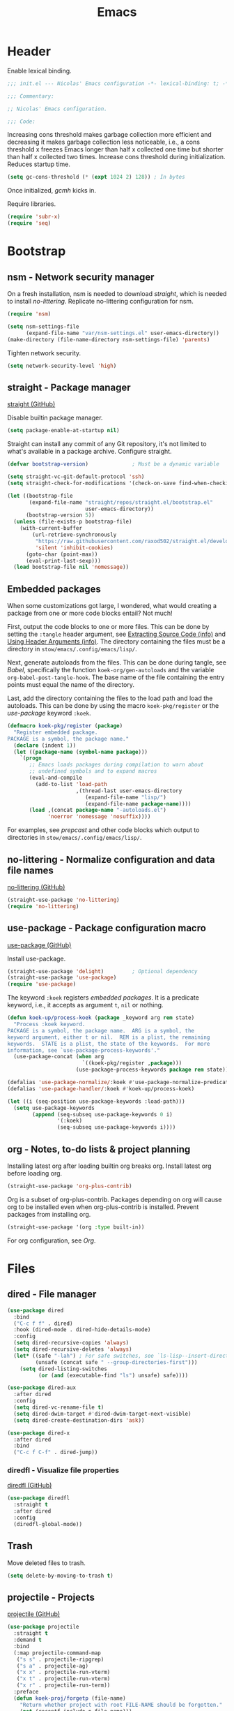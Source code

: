 :PROPERTIES:
:header-args: :mkdirp yes
:header-args:emacs-lisp: :tangle stow/emacs/.config/emacs/init.el :lexical yes
:END:
#+TITLE: Emacs

* Header
Enable lexical binding.

#+BEGIN_SRC emacs-lisp
  ;;; init.el --- Nicolas' Emacs configuration -*- lexical-binding: t; -*-

  ;;; Commentary:

  ;; Nicolas' Emacs configuration.

  ;;; Code:
#+END_SRC

Increasing cons threshold makes garbage collection more efficient and
decreasing it makes garbage collection less noticeable, i.e., a cons
threshold x freezes Emacs longer than half x collected one time but
shorter than half x collected two times. Increase cons threshold
during initialization. Reduces startup time.

#+BEGIN_SRC emacs-lisp :tangle stow/emacs/.config/emacs/early-init.el
  (setq gc-cons-threshold (* (expt 1024 2) 128)) ; In bytes
#+END_SRC

Once initialized, [[*gcmh - Collect garbage when idle][gcmh]] kicks in.

Require libraries.

#+BEGIN_SRC emacs-lisp
  (require 'subr-x)
  (require 'seq)
#+END_SRC

* Bootstrap

** nsm - Network security manager
On a fresh installation, nsm is needed to download [[*straight - Package manager][straight]], which is
needed to install [[*no-littering - Normalize configuration and data file names][no-littering]]. Replicate no-littering configuration
for nsm.

#+BEGIN_SRC emacs-lisp
  (require 'nsm)

  (setq nsm-settings-file
        (expand-file-name "var/nsm-settings.el" user-emacs-directory))
  (make-directory (file-name-directory nsm-settings-file) 'parents)
  #+END_SRC

Tighten network security.

  #+BEGIN_SRC emacs-lisp
  (setq network-security-level 'high)
#+END_SRC

** straight - Package manager
[[https://github.com/raxod502/straight.el][straight (GitHub)]]

Disable builtin package manager.

#+BEGIN_SRC emacs-lisp :tangle stow/emacs/.config/emacs/early-init.el
  (setq package-enable-at-startup nil)
#+END_SRC

Straight can install any commit of any Git repository, it's not
limited to what's available in a package archive. Configure straight.

#+BEGIN_SRC emacs-lisp
  (defvar bootstrap-version)              ; Must be a dynamic variable

  (setq straight-vc-git-default-protocol 'ssh)
  (setq straight-check-for-modifications '(check-on-save find-when-checking))

  (let ((bootstrap-file
         (expand-file-name "straight/repos/straight.el/bootstrap.el"
                           user-emacs-directory))
        (bootstrap-version 5))
    (unless (file-exists-p bootstrap-file)
      (with-current-buffer
          (url-retrieve-synchronously
           "https://raw.githubusercontent.com/raxod502/straight.el/develop/install.el"
           'silent 'inhibit-cookies)
        (goto-char (point-max))
        (eval-print-last-sexp)))
    (load bootstrap-file nil 'nomessage))
#+END_SRC

** Embedded packages
When some customizations got large, I wondered, what would creating a
package from one or more code blocks entail? Not much!

First, output the code blocks to one or more files. This can be done
by setting the =:tangle= header argument, see [[info:org#Extracting Source Code][Extracting Source Code
(info)]] and [[info:org#Using Header Arguments][Using Header Arguments (info)]]. The directory containing the
files must be a directory in =stow/emacs/.config/emacs/lisp/=.

Next, generate autoloads from the files. This can be done during
tangle, see [[*Babel][Babel]], specifically the function ~koek-org/gen-autoloads~
and the variable ~org-babel-post-tangle-hook~. The base name of the file
containing the entry points must equal the name of the directory.

Last, add the directory containing the files to the load path and load
the autoloads. This can be done by using the macro ~koek-pkg/register~
or the [[*use-package - Package configuration macro][use-package]] keyword ~:koek~.

#+BEGIN_SRC emacs-lisp
  (defmacro koek-pkg/register (package)
    "Register embedded package.
  PACKAGE is a symbol, the package name."
    (declare (indent 1))
    (let ((package-name (symbol-name package)))
      `(progn
         ;; Emacs loads packages during compilation to warn about
         ;; undefined symbols and to expand macros
         (eval-and-compile
           (add-to-list 'load-path
                        ,(thread-last user-emacs-directory
                           (expand-file-name "lisp/")
                           (expand-file-name package-name))))
         (load ,(concat package-name "-autoloads.el")
               'noerror 'nomessage 'nosuffix))))
#+END_SRC

For examples, see [[*prepcast - Prepare for screencasting][prepcast]] and other code blocks which output to
directories in =stow/emacs/.config/emacs/lisp/=.

** no-littering - Normalize configuration and data file names
[[https://github.com/emacscollective/no-littering][no-littering (GitHub)]]

#+BEGIN_SRC emacs-lisp
  (straight-use-package 'no-littering)
  (require 'no-littering)
#+END_SRC

** use-package - Package configuration macro
[[https://github.com/jwiegley/use-package][use-package (GitHub)]]

Install use-package.

#+BEGIN_SRC emacs-lisp
  (straight-use-package 'delight)         ; Optional dependency
  (straight-use-package 'use-package)
  (require 'use-package)
#+END_SRC

The keyword ~:koek~ registers [[*Embedded packages][embedded packages]]. It is a predicate
keyword, i.e., it accepts as argument =t=, =nil= or nothing.

#+BEGIN_SRC emacs-lisp
  (defun koek-up/process-koek (package _keyword arg rem state)
    "Process :koek keyword.
  PACKAGE is a symbol, the package name.  ARG is a symbol, the
  keyword argument, either t or nil.  REM is a plist, the remaining
  keywords.  STATE is a plist, the state of the keywords.  For more
  information, see `use-package-process-keywords'."
    (use-package-concat (when arg
                          `((koek-pkg/register ,package)))
                        (use-package-process-keywords package rem state)))

  (defalias 'use-package-normalize/:koek #'use-package-normalize-predicate)
  (defalias 'use-package-handler/:koek #'koek-up/process-koek)

  (let ((i (seq-position use-package-keywords :load-path)))
    (setq use-package-keywords
          (append (seq-subseq use-package-keywords 0 i)
                  '(:koek)
                  (seq-subseq use-package-keywords i))))
#+END_SRC

** org - Notes, to-do lists & project planning
Installing latest org after loading builtin org breaks org. Install
latest org before loading org.

#+BEGIN_SRC emacs-lisp
  (straight-use-package 'org-plus-contrib)
#+END_SRC

Org is a subset of org-plus-contrib. Packages depending on org will
cause org to be installed even when org-plus-contrib is installed.
Prevent packages from installing org.

#+BEGIN_SRC emacs-lisp
  (straight-use-package '(org :type built-in))
#+END_SRC

For org configuration, see [[*Org][Org]].

* Files

** dired - File manager
#+BEGIN_SRC emacs-lisp
  (use-package dired
    :bind
    ("C-c f f" . dired)
    :hook (dired-mode . dired-hide-details-mode)
    :config
    (setq dired-recursive-copies 'always)
    (setq dired-recursive-deletes 'always)
    (let* ((safe "-lah") ; For safe switches, see `ls-lisp--insert-directory'
           (unsafe (concat safe " --group-directories-first")))
      (setq dired-listing-switches
            (or (and (executable-find "ls") unsafe) safe))))

  (use-package dired-aux
    :after dired
    :config
    (setq dired-vc-rename-file t)
    (setq dired-dwim-target #'dired-dwim-target-next-visible)
    (setq dired-create-destination-dirs 'ask))

  (use-package dired-x
    :after dired
    :bind
    ("C-c f C-f" . dired-jump))
#+END_SRC

*** diredfl - Visualize file properties
[[https://github.com/purcell/diredfl][diredfl (GitHub)]]

#+BEGIN_SRC emacs-lisp
  (use-package diredfl
    :straight t
    :after dired
    :config
    (diredfl-global-mode))
#+END_SRC

** Trash
Move deleted files to trash.

#+BEGIN_SRC emacs-lisp
  (setq delete-by-moving-to-trash t)
#+END_SRC

** projectile - Projects
[[https://github.com/bbatsov/projectile][projectile (GitHub)]]

#+BEGIN_SRC emacs-lisp
  (use-package projectile
    :straight t
    :demand t
    :bind
    (:map projectile-command-map
     ("s s" . projectile-ripgrep)
     ("s a" . projectile-ag)
     ("x x" . projectile-run-vterm)
     ("x t" . projectile-run-vterm)
     ("x r" . projectile-run-term))
    :preface
    (defun koek-proj/forgetp (file-name)
      "Return whether project with root FILE-NAME should be forgotten."
      (not (recentf-include-p file-name)))
    :config
    (define-key projectile-mode-map (kbd "C-c p") projectile-command-map)

    (setq projectile-ignored-project-function #'koek-proj/forgetp)
    (setq projectile-completion-system 'ivy)
    (setq projectile-dynamic-mode-line nil)
    (projectile-mode)
    :delight)
#+END_SRC

** vc - Version control
VC is a placeholder.

#+BEGIN_SRC emacs-lisp
  (use-package vc-hooks
    :defer t
    :config
    (setq vc-follow-symlinks t))
#+END_SRC

** magit - Git
[[https://github.com/magit/magit][magit (GitHub)]]

#+BEGIN_SRC emacs-lisp
  (use-package magit-status
    :straight magit
    :bind
    ("C-c f g" . magit-status))

  (use-package magit-log
    :bind
    ("C-c f h" . magit-log-buffer-file))

  (use-package git-commit
    :defer t
    :preface
    (defun koek-git/check-spelling (force)
      "Check spelling of commit message.
  When FORCE is truthy, continue commit unconditionally."
      (let ((tick (buffer-chars-modified-tick))
            (result
             (let ((ispell-skip-region-alist ; Dynamic variable
                    (cons (list (rx line-start "#") #'forward-line) ; Comment
                          ispell-skip-region-alist)))
               (ispell-buffer))))
        (cond
         (force
          t)
         ;; When spell check was completed, result is truthy
         (result
          ;; When nothing was corrected, character tick counter is
          ;; unchanged
          (or (= (buffer-chars-modified-tick) tick)
              (y-or-n-p "Spelling checked.  Commit? "))))))
    :config
    (add-hook 'git-commit-finish-query-functions #'koek-git/check-spelling))
#+END_SRC

** ediff - Diff viewer
#+BEGIN_SRC emacs-lisp
  (use-package ediff
    :bind
    (("C-c f d" . ediff-files)
     ("C-c f b" . ediff-current-file))
    :preface
    (defface koek-diff/variant '((t :inherit mode-line-emphasis))
      "Face for variant label in mode line."
      :group 'ediff))

  (use-package ediff-init
    :defer t
    :preface
    (defun koek-diff/unfold-outline ()
      "Unfold outline in outline and derived modes."
      (when (derived-mode-p 'outline-mode) ; org-mode derives from outline-mode
        (outline-show-all)))
    :config
    (add-hook 'ediff-prepare-buffer-hook #'koek-diff/unfold-outline))

  (use-package ediff-util
    :defer t
    :preface
    ;; `ediff-before-setup-hook' is too early, the control buffer is not
    ;; yet created. `ediff-startup-hook' is too late, the window
    ;; configuration was already modified.
    (define-advice ediff-setup
        (:around (f &rest args) koek-diff/setup-restore-window-config)
      (let ((config (current-window-configuration))
            (control-buffer (apply f args)))
        (with-current-buffer control-buffer
          (add-hook 'ediff-quit-hook
                    (lambda ()
                      (set-window-configuration config))
                    'append 'local))
        control-buffer)))

  (use-package ediff-wind
    :defer t
    :config
    (setq ediff-grab-mouse nil)
    (setq ediff-window-setup-function #'ediff-setup-windows-plain)
    (setq ediff-split-window-function #'split-window-right))
#+END_SRC

** autorevert - Revert file on external change
#+BEGIN_SRC emacs-lisp
  (use-package autorevert
    :config
    (global-auto-revert-mode)
    :delight auto-revert-mode)
#+END_SRC

** recentf - Recent files
#+BEGIN_SRC emacs-lisp
  (use-package recentf
    :config
    (require 'find-func)

    (let ((file-names
           (list
            (rx line-start
                (literal (locate-dominating-file (find-library-name "files")
                                                 emacs-version)))
            ;; True and symbolic file name variants
            (regexp-quote (file-relative-name user-emacs-directory "~/")))))
      (setq recentf-exclude (append file-names recentf-exclude)))
    (recentf-mode))
#+END_SRC

** saveplace - Restore point on revisit
#+BEGIN_SRC emacs-lisp
  (use-package saveplace
    :config
    (save-place-mode))
#+END_SRC

** Auto save files
Save auto-save files in =~/.emacs.d/var/auto-save/=.

#+BEGIN_SRC emacs-lisp
  (setq auto-save-file-name-transforms
        `((".*" ,(no-littering-expand-var-file-name "auto-save/") t)))
#+END_SRC

* Editor

** swiper - isearch replacement
[[https://github.com/abo-abo/swiper][swiper (GitHub)]]

#+BEGIN_SRC emacs-lisp
  (use-package swiper
    :straight t
    :bind
    ;; Why does [remap isearch-forward] prevent pdf-view-mode from
    ;; rebinding C-s?
    (("C-s" . swiper-isearch)
     :map swiper-map
     ("C-c j" . swiper-avy)))
#+END_SRC

** avy - Jump to visible position
[[https://github.com/abo-abo/avy][avy (GitHub)]]

#+BEGIN_SRC emacs-lisp
  (use-package avy
    :straight t
    :bind
    (("C-c j j" . avy-goto-char-timer)
     ([remap goto-line] . avy-goto-line))
    :config
    (setq avy-all-windows nil)
    (setq avy-all-windows-alt 'all-frames)
    (setq avy-keys '(?q ?s ?d ?f ?j ?k ?l ?m))
    (setq avy-dispatch-alist nil))
#+END_SRC

*** link-hint - Jump to visible link
[[https://github.com/noctuid/link-hint.el][link-hint (GitHub)]]

#+BEGIN_SRC emacs-lisp
  (use-package link-hint
    :straight t
    :bind
    (("C-c j l" . link-hint-open-link)
     ("C-c j C-l" . link-hint-copy-link))
    :preface
    (defun koek-lh/next-dictionary-link (limit)
      "Return position of next dictionary link.
  LIMIT is a position, a search limit limiting dictionary links to
  dictionary links before LIMIT."
      (link-hint--next-property 'link limit))

    (defun koek-lh/point-at-dictionary-link-p ()
      "Return whether point is at a dictionary link."
      (get-text-property (point) 'link))

    (defun koek-lh/dictionary-mode-p ()
      "Return whether current major mode is derived from dictionary-mode."
      (derived-mode-p 'dictionary-mode))

    (defun koek-lh/open-dictionary-link ()
      "Open dictionary link at point."
      (link-selected))
    :config
    (link-hint-define-type 'dictionary-link
      :next #'koek-lh/next-dictionary-link
      :at-point-p #'koek-lh/point-at-dictionary-link-p
      ;; dictionary-mode doesn't bind the symbol dictionary-mode
      :predicates (list #'koek-lh/dictionary-mode-p)
      :open #'koek-lh/open-dictionary-link)
    (push 'link-hint-dictionary-link link-hint-types))
#+END_SRC

** Jump to recent mark positions
When popping mark, skip consecutive identical marks.

#+BEGIN_SRC emacs-lisp
  (define-advice pop-to-mark-command (:around (f) koek-mark/ensure-move)
    (let ((start (point))
          (n (length mark-ring)))
      ;; Move point to current mark
      (funcall f)
      ;; Move point to previous marks in mark ring
      (while (and (= (point) start) (> n 0))
        (funcall f)
        (setq n (1- n)))))
#+END_SRC

** Edit commands
Bind sort and align region.

#+BEGIN_SRC emacs-lisp
  (bind-keys
   ("C-c e s" . sort-lines)
   ("C-c e a" . align-regexp))
#+END_SRC

Upgrade case commands.

#+BEGIN_SRC emacs-lisp
  (bind-keys
   ([remap downcase-word]   . downcase-dwim)
   ([remap upcase-word]     . upcase-dwim)
   ([remap capitalize-word] . capitalize-dwim))
#+END_SRC

** expand-region - Mark increasingly larger unit
[[https://github.com/magnars/expand-region.el][expand-region (GitHub)]]

#+BEGIN_SRC emacs-lisp
  (use-package expand-region
    :straight t
    :bind
    ("C-S-SPC" . er/expand-region)
    :config
    (setq expand-region-smart-cursor t))
#+END_SRC

** subword - Recognize words in camel case words
#+BEGIN_SRC emacs-lisp
  (use-package subword
    :hook
    ((prog-mode conf-mode eshell-mode comint-mode cider-repl-mode indium-repl-mode) .
     subword-mode)
    :delight)
#+END_SRC

** Word motion commands
Unlike ~forward-to-word~ and ~backward-to-word~, ~koek-mtn/next-word~ and
~koek-mtn/previous-word~ recognize [[*subword - Recognize words in camel case words][subwords]].

#+BEGIN_SRC emacs-lisp
  (defun koek-mtn/next-word (&optional arg)
    "Move point to beginning of next word, repeat ARG times.
  Optional ARG is an integer and defaults to one.  When ARG is
  negative, move point to ending of previous word."
    (interactive "p")
    (unless arg
      (setq arg 1))
    (unless (= arg 0)
      (let ((step (/ arg (abs arg))))
        (when (or (and (> step 0) (looking-at (rx word)))
                  (and (< step 0)
                       (looking-back (rx word) (max (1- (point)) (point-min)))))
          (forward-word step))
        (forward-word (- arg step))
        (when (forward-word step)
          (backward-word step)))))

  (defun koek-mtn/previous-word (&optional arg)
    "Move point to ending of previous word, repeat ARG times.
  Optional ARG is an integer and defaults to one.  When ARG is
  negative, move point to beginning of next word."
    (interactive "p")
    (unless arg
      (setq arg 1))
    (koek-mtn/next-word (- arg)))

  (bind-keys
   ("M-n" . koek-mtn/next-word)
   ("M-p" . koek-mtn/previous-word))
#+END_SRC

** auto-fill - Break long sentences
#+BEGIN_SRC emacs-lisp
  (add-hook 'koek-txt/confident-hook #'auto-fill-mode)
  (delight 'auto-fill-function nil 'simple)
#+END_SRC

** smartparens - Pairs & symbolic expressions
[[https://github.com/Fuco1/smartparens][smartparens (GitHub)]]

#+BEGIN_SRC emacs-lisp
  (use-package smartparens
    :straight t
    :bind
    (:map smartparens-mode-map
     ("C-M-f" . sp-forward-sexp)
     ("C-M-b" . sp-backward-sexp)
     ("C-M-n" . sp-next-sexp)
     ("C-M-p" . sp-previous-sexp)
     ("C-M-a" . sp-beginning-of-sexp)
     ("C-M-e" . sp-end-of-sexp)
     ("C-M-d" . sp-down-sexp)
     ("C-M-u" . sp-up-sexp)
     ("C-S-d" . sp-backward-down-sexp)
     ("C-S-u" . sp-backward-up-sexp)
     ("C-M-t" . sp-transpose-sexp)
     ("C-M-(" . sp-split-sexp)
     ("C-M-<right>" . sp-forward-slurp-sexp)
     ("C-M-<left>"  . sp-forward-barf-sexp)
     ("C-S-<left>"  . sp-backward-slurp-sexp)
     ("C-S-<right>" . sp-backward-barf-sexp)
     ("C-M-<down>"  . sp-unwrap-sexp)
     ("C-M-w" . sp-copy-sexp)
     ("C-M-k" . sp-kill-sexp))
    :hook
    (((prog-mode conf-mode eshell-mode comint-mode cider-repl-mode indium-repl-mode) .
      smartparens-mode)
     (smartparens-mode . show-smartparens-mode))
    :preface
    (defun koek-sp/separate-sexp (open-delimiter action _context)
      "Separate just inserted sexp from previous and/or next sexp.
  OPEN-DELIMITER is a string, the delimiter inserted.  ACTION is a
  symbol, the action performed, see `sp-pair'.  _CONTEXT is
  ignored."
      (when (and (eq action 'insert)
                 ;; Outer context, _context is inner context
                 (save-excursion
                   (search-backward open-delimiter)
                   (eq (sp--get-context) 'code)))
        (save-excursion
          (search-backward open-delimiter)
          (unless (looking-back (rx (or (any "#'`,~@([{" blank) line-start))
                                (max (1- (point)) (point-min)))
            (insert " "))
          (search-forward open-delimiter)
          (search-forward (sp-get-pair open-delimiter :close))
          (unless (looking-at (rx (or (any ")]}" blank) line-end)))
            (insert " ")))))

    (defun koek-sp/setup-separate-sexp-handler (mode &rest open-delimiters)
      "Setup separate-sexp handler in MODE for OPEN-DELIMITERS.
  MODE is a symbol, the mode to setup.  OPEN-DELIMITERS are one or
  more strings, the delimiters that call the handler."
      (dolist (delimiter open-delimiters)
        (sp-local-pair mode delimiter nil
                       :post-handlers '(:add koek-sp/separate-sexp))))

    (defun koek-sp/format-c-block (open-delimiter action _context)
      "Format just inserted multiple line C block.
  OPEN-DELIMITER is a string, the delimiter inserted.  ACTION is a
  symbol, the action performed, see `sp-pair'.  _CONTEXT is
  ignored."
      (when (and (eq action 'insert)
                 (save-excursion
                   (search-backward open-delimiter)
                   (eq (sp--get-context) 'code)))
        (save-excursion
          (insert "\n")
          (indent-according-to-mode))
        (indent-according-to-mode)))

    (defun koek-sp/setup-format-c-block-on-return-handler
        (mode &rest open-delimiters)
      "Setup format-c-block handler in MODE for OPEN-DELIMITERS.
  MODE is a symbol, the mode to setup.  OPEN-DELIMITERS are one or
  more strings, the delimiters that call the handler."
      (dolist (delimiter open-delimiters)
        (sp-local-pair mode delimiter nil
                       ;; For event names, see `single-key-description'
                       :post-handlers '(:add (koek-sp/format-c-block "RET")))))
    :init
    (bind-key "C-S-w" #'append-next-kill)
    :config
    (require 'smartparens-config)

    (setq sp-navigate-interactive-always-progress-point t)
    (setq sp-navigate-reindent-after-up nil)
    (setq sp-highlight-pair-overlay nil)
    (koek-sp/setup-separate-sexp-handler 'clojure-mode "(" "[" "{" "\"")
    (koek-sp/setup-separate-sexp-handler 'cider-repl-mode "(" "[" "{" "\"")
    (koek-sp/setup-separate-sexp-handler 'lisp-mode "(" "\"")
    (koek-sp/setup-separate-sexp-handler 'emacs-lisp-mode "(" "[" "\"")
    (koek-sp/setup-separate-sexp-handler 'scheme-mode "(" "\"")
    (koek-sp/setup-format-c-block-on-return-handler 'c-mode "{")
    (koek-sp/setup-format-c-block-on-return-handler 'c++-mode "{")
    (koek-sp/setup-format-c-block-on-return-handler 'css-mode "{")
    (koek-sp/setup-format-c-block-on-return-handler 'java-mode "{")
    (koek-sp/setup-format-c-block-on-return-handler 'js-mode "{" "[")
    (koek-sp/setup-format-c-block-on-return-handler 'json-mode "{" "[")
    (koek-sp/setup-format-c-block-on-return-handler 'scad-mode "{")
    (koek-sp/setup-format-c-block-on-return-handler 'python-mode "{" "[" "(")
    :delight)

  (use-package lisp
    :bind
    (("C-M-{" . beginning-of-defun)
     ("C-M-}" . end-of-defun)))
#+END_SRC

*** Smartparens & GNOME Shell keybindings conflict :issue:setup:
Run:

#+BEGIN_SRC sh
  gsettings set org.gnome.desktop.wm.keybindings switch-to-workspace-left "[]"
  gsettings set org.gnome.desktop.wm.keybindings switch-to-workspace-right "[]"
  gsettings set org.gnome.desktop.wm.keybindings switch-to-workspace-down "['<Super>Page_Down']"
#+END_SRC

** Whitespace
Indent with spaces, not tabs.

#+BEGIN_SRC emacs-lisp
  (setq-default indent-tabs-mode nil)
#+END_SRC

End sentences with single space, not double spaces.

#+BEGIN_SRC emacs-lisp
  (setq sentence-end-double-space nil)
#+END_SRC

End files with empty line.

#+BEGIN_SRC emacs-lisp
  (setq require-final-newline t)

  (defun koek-ws/disable-final-empty-line ()
    "Disable final empty line for current."
    (setq-local require-final-newline nil))

  (add-hook 'snippet-mode-hook #'koek-ws/disable-final-empty-line)
#+END_SRC

** whitespace - Clean & visualize whitespace
#+BEGIN_SRC emacs-lisp
  (use-package whitespace
    :bind
    ("C-c e c" . whitespace-cleanup)
    :hook ((prog-mode conf-mode) . whitespace-mode)
    :config
    (setq whitespace-action '(auto-cleanup))
    (setq whitespace-style '(face trailing empty lines-tail))
    :delight)
#+END_SRC

** Clipboard
Add clipboard to kill ring before killing.

#+BEGIN_SRC emacs-lisp
  (setq save-interprogram-paste-before-kill t)
#+END_SRC

** Complete text
When line is indented, press =TAB= to complete text before point.

#+BEGIN_SRC emacs-lisp
  (setq tab-always-indent 'complete)
#+END_SRC

** company - Select from candidates
[[https://github.com/company-mode/company-mode][company (GitHub)]]

#+BEGIN_SRC emacs-lisp
  (use-package company
    :straight t
    :bind
    (:map company-mode-map
     ([remap indent-for-tab-command] . company-indent-or-complete-common)
     :map company-active-map
     ("C-n" . company-select-next)
     ("C-p" . company-select-previous))
    :hook ((prog-mode conf-mode comint-mode cider-repl-mode) . company-mode)
    :preface
    (defmacro koek-cpny/setup-backends (&rest args)
      "Setup backends in modes.
  ARGS are one or more symbols, the modes to setup, followed by a
  list of backends, see `company-backends'."
      (let ((modes (butlast args))
            (backends (car (last args))))
        `(let ((setup-backends (lambda ()
                                 (setq-local company-backends ',backends))))
           ,@(mapcar (lambda (mode)
                       `(add-hook ',(intern (concat (symbol-name mode) "-hook"))
                                  setup-backends))
                     modes))))
    :config
    (setq company-backends
          '((company-capf company-files :with company-yasnippet)))
    (setq company-idle-delay 1)           ; In seconds
    (setq company-show-numbers t)
    (koek-cpny/setup-backends indium-repl-mode
     ((company-indium-repl company-files :with company-yasnippet)))
    (koek-cpny/setup-backends geiser-mode geiser-repl-mode
     ((geiser-company-backend company-files :with company-yasnippet)))
    (koek-cpny/setup-backends scad-mode
     ((company-dabbrev-code company-files :with company-yasnippet)))
    (koek-cpny/setup-backends conf-mode
     ((company-dabbrev company-files :with company-yasnippet)))
    :delight)

  (use-package company-dabbrev
    :defer t
    :config
    (setq company-dabbrev-other-buffers t) ; Same major mode
    (setq company-dabbrev-ignore-case t) ; Case typed, during candidate collection
    (setq company-dabbrev-downcase nil)) ; Case candidate, when inserted
#+END_SRC

*** company-flx - Match candidates fuzzily
[[https://github.com/PythonNut/company-flx][company-flx (GitHub)]]

#+BEGIN_SRC emacs-lisp
  (use-package company-flx
    :straight t
    :after company
    :config
    (company-flx-mode))
#+END_SRC

** eglot - Code insight
[[https://github.com/joaotavora/eglot][eglot (GitHub)]]

#+BEGIN_SRC emacs-lisp
  (use-package eglot
    :straight t
    :bind
    (:map eglot-mode-map
     ("C-c e f" . eglot-code-actions)
     ("C-c e r" . eglot-rename))
    :hook
    ((c-mode c++-mode erlang-mode mhtml-mode css-mode java-mode js-mode json-mode python-mode) .
     eglot-ensure)
    :config
    ;; Eclipse JDT Language Server lacks an executable. Eglot expects to
    ;; find the jdtls launcher on the CLASSPATH environment variable.
    (when-let
        ((launcher-program-name
          (thread-last '("/usr/share/java/jdtls/plugins/" "c:/bin/jdtls/plugins/")
            (seq-filter #'file-exists-p)
            (seq-mapcat (lambda (file-name)
                          (directory-files file-name 'full
                                           (rx "org.eclipse.equinox.launcher_"
                                               (one-or-more (or alnum punct))
                                               ".jar" line-end))))
            car)))
      (let ((paths (split-string (or (getenv "CLASSPATH") "") path-separator)))
        (unless (member launcher-program-name paths)
          (setenv "CLASSPATH"
                  (string-join (cons launcher-program-name paths)
                               path-separator)))))

    ;; Register additional language servers
    (push '((c-mode c++-mode) . ("clangd")) eglot-server-programs)
    (push '(mhtml-mode . ("html-languageserver" "--stdio")) eglot-server-programs)
    (push '(css-mode . ("css-languageserver" "--stdio")) eglot-server-programs)
    (push '(json-mode . ("json-languageserver" "--stdio")) eglot-server-programs))
#+END_SRC

*** Setting up clangd
Run =M-x= ~make-symbolic-link~ and create a link to =compile_commands.json=
in the project home directory.

** xref - Jump to definition & references
#+BEGIN_SRC emacs-lisp
  (use-package xref
    :straight t
    :defer t
    :config
    (add-to-list 'xref-prompt-for-identifier #'xref-find-references 'append))
#+END_SRC

** abbrev - Abbreviations
#+BEGIN_SRC emacs-lisp
  (use-package abbrev
    :hook ((sql-mode sql-interactive-mode) . abbrev-mode)
    :delight)
#+END_SRC

** yasnippet - Snippets
[[https://github.com/joaotavora/yasnippet][yasnippet (GitHub)]]

For the major mode, see [[*YASnippet][YASnippet]].

#+BEGIN_SRC emacs-lisp
  (use-package yasnippet
    :straight t
    :hook ((text-mode prog-mode conf-mode) . yas-minor-mode)
    :preface
    ;; General
    (defun koek-ys/indent-snippet ()
      "Indent last expanded snippet.
  Snippet is between `yas-snippet-beg' and `yas-snippet-end'."
      (indent-region yas-snippet-beg yas-snippet-end))

    (defun koek-ys/complete-field (candidates)
      "Complete field from CANDIDATES.
  CANDIDATES is an alist of pretty candidate to candidate pairs."
      (cdr (assoc (yas-choose-value (mapcar #'car candidates)) candidates)))

    ;; Clojure & ClojureScript
    (defun koek-ys/determine-ns-name ()
      "Determine Clojure namespace name for current.
  Assumes source path is a child of project root."
      (let ((parts
             (let ((separator (thread-first (expand-file-name "a" "b")
                                file-relative-name
                                (substring 1 2)))
                   (rel-file-name
                    (let ((file-name (buffer-file-name)))
                      (if (and (projectile-project-p) file-name)
                          (file-relative-name (file-truename file-name)
                                              (projectile-project-root))
                        (buffer-name)))))
               (let ((file-name (file-name-sans-extension rel-file-name)))
                 (or (cdr (split-string file-name (regexp-quote separator)))
                     (list file-name))))))
        (replace-regexp-in-string "_" "-" (string-join parts "."))))

    ;; Org & Markdown
    (defvar koek-ys/languages
      '((:ietf "de-DE" :org "de-de" :tex "ngerman"  :hun "de_DE")
        (:ietf "en-US" :org "en-us" :tex "american" :hun "en_US")
        (:ietf "fr-FR" :org "fr"    :tex "frenchb"  :hun "fr_FR")
        (:ietf "nl-BE" :org "nl"    :tex "dutch"    :hun "nl_BE"))
      "List of language specifications.
  A language specification is a plist with keys :ietf, :org, :tex
  and :hun.  :ietf is a string, an IETF language code.  :org, :tex
  and :hun are strings, the Org, LaTeX and Hunspell language
  code.")

    (defun koek-ys/lang-to-other (lang from to)
      "Translate language code LANG from scheme FROM to TO.
  FROM is a symbol, the language scheme of code LANG.  TO is a
  symbol, the language scheme to.  For language schemes, see
  `koek-ys/languages'."
      (plist-get (seq-find (lambda (spec)
                             (string= (plist-get spec from) lang))
                           koek-ys/languages)
                 to))

    (defun koek-ys/ietf-to-other (lang to)
      "Translate IETF language code LANG to scheme TO.
  TO is a symbol, the language scheme to, see
  `koek-ys/lang-to-other'."
      (koek-ys/lang-to-other lang :ietf to))

    (defun koek-ys/org-to-other (lang to)
      "Translate Org language code LANG to scheme TO.
  TO is a symbol, the language scheme to, see
  `koek-ys/lang-to-other'."
      (koek-ys/lang-to-other lang :org to))

    (defun koek-ys/complete-ietf ()
      "Complete IETF language code."
      (yas-choose-value (mapcar (lambda (spec)
                                  (plist-get spec :ietf))
                                koek-ys/languages)))

    (defun koek-ys/complete-org ()
      "Complete Org language code from IETF codes."
      (koek-ys/complete-field (mapcar (lambda (spec)
                                        (cons (plist-get spec :ietf)
                                              (plist-get spec :org)))
                                      koek-ys/languages)))

    (defun koek-ys/make-ensure-result-dir (name)
      "Return function to ensure result directory of current code block exists.
  NAME is a string, the variable name storing the result file
  name."
      (lambda ()
        (when-let ((file-name
                    (file-name-directory
                     (or (koek-org/get-code-block-var-value name) ""))))
          (make-directory file-name 'parents))))
    :config
    ;; Load snippets
    (yas-reload-all)

    ;; Set new snippet file snippet
    (with-temp-buffer
      (insert-file-contents
       (expand-file-name "snippet-mode/new" (car (last yas-snippet-dirs))))
      (setq yas-new-snippet-default
            (buffer-substring (re-search-forward (rx line-start "# --\n"))
                              (point-max))))
    :delight yas-minor-mode)
#+END_SRC

*** New Clojure file
#+BEGIN_SRC snippet :tangle stow/emacs/.config/emacs/etc/yasnippet/snippets/clojure-mode/new
  # -*- mode: snippet; -*-
  # name: New Clojure file
  # key: new
  # --
  (ns ${1:`(koek-ys/determine-ns-name)`}$2)

  $0
#+END_SRC

*** New shadow-cljs configuration
#+BEGIN_SRC snippet :tangle stow/emacs/.config/emacs/etc/yasnippet/snippets/clojure-mode/shadow
  # -*- mode: snippet; -*-
  # name: New shadow-cljs configuration
  # key: shadow
  # --
  {:source-paths ["${1:src/}"$2]
   :dependencies [$3]
   :builds {$0}}
#+END_SRC

*** shadow-cljs Node.js target
#+BEGIN_SRC snippet :tangle stow/emacs/.config/emacs/etc/yasnippet/snippets/clojure-mode/node
  # -*- mode: snippet; -*-
  # name: shadow-cljs Node.js target
  # key: node
  # expand-env: ((yas-after-exit-snippet-hook '(koek-ys/indent-snippet)))
  # --
  :${1:node} {:target :node-script
              :output-to "${2:index}.js"
              :main ${3:$1.core/main}
              :devtools {:autoload ${4:true}}}$0
#+END_SRC

*** shadow-cljs Node.js test target
#+BEGIN_SRC snippet :tangle stow/emacs/.config/emacs/etc/yasnippet/snippets/clojure-mode/nodet
  # -*- mode: snippet; -*-
  # name: shadow-cljs Node.js test target
  # key: nodet
  # expand-env: ((yas-after-exit-snippet-hook '(koek-ys/indent-snippet)))
  # --
  :${1:node-test} {:target :node-test
                   :output-to "${2:build/$1}.js"
                   :autorun ${3:true}}$0
#+END_SRC

*** ClojureScript
Inherit Clojure snippets.

#+BEGIN_SRC fundamental :tangle stow/emacs/.config/emacs/etc/yasnippet/snippets/clojurescript-mode/.yas-parents
  clojure-mode
#+END_SRC

*** New Emacs Lisp file
#+BEGIN_SRC snippet :tangle stow/emacs/.config/emacs/etc/yasnippet/snippets/emacs-lisp-mode/new
  # -*- mode: snippet; -*-
  # name: New Emacs Lisp file
  # key: new
  # expand-env: ((yas-after-exit-snippet-hook '(hack-local-variables)))
  # --
  ;;; ${1:`(file-name-nondirectory (or (buffer-file-name) (buffer-name)))`} --- ${2:Short description} -*- lexical-binding: t; -*-

  ;; Copyright (C) ${3:`(format-time-string "%Y")`} ${4:`user-full-name`}

  ;; Author: ${5:`user-full-name`} <${6:`user-mail-address`}>
  ;; Keywords: ${7:keyword-1, keyword-2, keyword-n}
  ;; URL: ${8:URL}

  ;; This file is not part of GNU Emacs.

  ;; This program is free software: you can redistribute it and/or modify
  ;; it under the terms of the GNU General Public License as published by
  ;; the Free Software Foundation, either version 3 of the License, or
  ;; (at your option) any later version.

  ;; This program is distributed in the hope that it will be useful,
  ;; but WITHOUT ANY WARRANTY; without even the implied warranty of
  ;; MERCHANTABILITY or FITNESS FOR A PARTICULAR PURPOSE.  See the
  ;; GNU General Public License for more details.

  ;; You should have received a copy of the GNU General Public License
  ;; along with this program.  If not, see <https://www.gnu.org/licenses/>.

  ;;; Commentary:

  ;; ${9:Long description.}

  ;;; Code:

  $0

  (provide '${1:$(replace-regexp-in-string (rx "." (zero-or-more (not (any "."))) line-end) "" yas-text)})

  ;;; $1 ends here
#+END_SRC

*** New HTML file
#+BEGIN_SRC snippet :tangle stow/emacs/.config/emacs/etc/yasnippet/snippets/mhtml-mode/new
  # -*- mode: snippet; -*-
  # name: New HTML file
  # key: new
  # --
  <!DOCTYPE html>

  <html lang="en">
    <head>
      <meta charset="utf-8" />
      <title>${1:`(thread-first (or (buffer-file-name) (buffer-name)) file-name-base capitalize)`}</title>
      <link rel="icon" href="favicon.png" />
      <link rel="stylesheet" href="assets/common.css" />
    </head>
    <body>
      $0
    </body>
  </html>
#+END_SRC

*** New JavaScript Node.js file
#+BEGIN_SRC snippet :tangle stow/emacs/.config/emacs/etc/yasnippet/snippets/js-mode/node
  # -*- mode: snippet; -*-
  # name: New JavaScript Node.js file
  # key: node
  # --
  /*jslint
    node
  ,*/

  "use strict";

  $0

  module.exports = {};
#+END_SRC

*** New JavaScript browser file
#+BEGIN_SRC snippet :tangle stow/emacs/.config/emacs/etc/yasnippet/snippets/js-mode/browser
  # -*- mode: snippet; -*-
  # name: New JavaScript browser file
  # key: browser
  # --
  /*jslint
    browser
  ,*/

  (function () {
      "use strict";

      $0
  }());
#+END_SRC

*** New Markdown file
#+BEGIN_SRC snippet :tangle stow/emacs/.config/emacs/etc/yasnippet/snippets/markdown-mode/new
  # -*- mode: snippet; -*-
  # name: New Markdown file
  # key: new
  # expand-env: ((yas-after-exit-snippet-hook '(hack-local-variables)))
  # --
  <!-- -*- ispell-local-dictionary: "${2:$(koek-ys/ietf-to-other yas-text :hun)}"; -*- -->
  ---
  title: ${1:`(file-name-base (or (buffer-file-name) (buffer-name)))`}
  lang: ${2:en-US$(koek-ys/complete-ietf)}
  ...

  # ${3:Heading}
  $0
#+END_SRC

*** New Org file
#+BEGIN_SRC snippet :tangle stow/emacs/.config/emacs/etc/yasnippet/snippets/org-mode/new
  # -*- mode: snippet; -*-
  # name: New Org file
  # key: new
  # expand-env: ((yas-after-exit-snippet-hook '(hack-local-variables)))
  # --
  # -*- ispell-local-dictionary: "${2:$(koek-ys/org-to-other yas-text :hun)}"; -*-
  ,#+TITLE: ${1:`(file-name-base (or (buffer-file-name) (buffer-name)))`}
  ,#+LANGUAGE: ${2:`(koek-ys/ietf-to-other "en-US" :org)`$(koek-ys/complete-org)}
  ,#+LATEX_CLASS_OPTIONS: [a4paper,11pt]
  ,#+LATEX_HEADER: \usepackage[${2:$(koek-ys/org-to-other yas-text :tex)}]{babel}
  ,#+LATEX_HEADER: \usepackage[margin=2cm]{geometry}

  ,* ${3:Heading}
  $0
#+END_SRC

*** Quote block
#+BEGIN_SRC snippet :tangle stow/emacs/.config/emacs/etc/yasnippet/snippets/org-mode/q
  # -*- mode: snippet; -*-
  # name: Quote block
  # key: q
  # --
  ,#+BEGIN_QUOTE
  $0
  ,#+END_QUOTE
#+END_SRC

*** LaTeX math environment
#+BEGIN_SRC snippet :tangle stow/emacs/.config/emacs/etc/yasnippet/snippets/org-mode/math
  # -*- mode: snippet; -*-
  # name: LaTeX math environment
  # key: $
  # --
  \\( $0 \\)
#+END_SRC

*** LaTeX displaymath environment
#+BEGIN_SRC snippet :tangle stow/emacs/.config/emacs/etc/yasnippet/snippets/org-mode/displaymath
  # -*- mode: snippet; -*-
  # name: LaTeX displaymath environment
  # key: $$
  # --
  \\[ $0 \\]
#+END_SRC

*** Code block
#+BEGIN_SRC snippet :tangle stow/emacs/.config/emacs/etc/yasnippet/snippets/org-mode/s
  # -*- mode: snippet; -*-
  # name: Code block
  # key: s
  # --
  ,#+BEGIN_SRC $1
  $0
  ,#+END_SRC
#+END_SRC

*** C code block
#+BEGIN_SRC snippet :tangle stow/emacs/.config/emacs/etc/yasnippet/snippets/org-mode/sc
  # -*- mode: snippet; -*-
  # name: C code block
  # key: sc
  # --
  ,#+BEGIN_SRC c
  $0
  ,#+END_SRC
#+END_SRC

*** C++ code block
#+BEGIN_SRC snippet :tangle stow/emacs/.config/emacs/etc/yasnippet/snippets/org-mode/scpp
  # -*- mode: snippet; -*-
  # name: C++ code block
  # key: scpp
  # --
  ,#+BEGIN_SRC c++
  $0
  ,#+END_SRC
#+END_SRC

*** Java code block
#+BEGIN_SRC snippet :tangle stow/emacs/.config/emacs/etc/yasnippet/snippets/org-mode/sjava
  # -*- mode: snippet; -*-
  # name: Java code block
  # key: sjava
  # --
  ,#+BEGIN_SRC java
  $0
  ,#+END_SRC
#+END_SRC

*** Clojure code block
#+BEGIN_SRC snippet :tangle stow/emacs/.config/emacs/etc/yasnippet/snippets/org-mode/sclj
  # -*- mode: snippet; -*-
  # name: Clojure code block
  # key: sclj
  # --
  ,#+BEGIN_SRC clojure
  $0
  ,#+END_SRC
#+END_SRC

*** ClojureScript code block
#+BEGIN_SRC snippet :tangle stow/emacs/.config/emacs/etc/yasnippet/snippets/org-mode/scljs
  # -*- mode: snippet; -*-
  # name: ClojureScript code block
  # key: scljs
  # --
  ,#+BEGIN_SRC clojurescript
  $0
  ,#+END_SRC
#+END_SRC

*** Common Lisp code block
#+BEGIN_SRC snippet :tangle stow/emacs/.config/emacs/etc/yasnippet/snippets/org-mode/slisp
  # -*- mode: snippet; -*-
  # name: Common Lisp code block
  # key: sc
  # --
  ,#+BEGIN_SRC lisp
  $0
  ,#+END_SRC

#+END_SRC

*** Conf code block
#+BEGIN_SRC snippet :tangle stow/emacs/.config/emacs/etc/yasnippet/snippets/org-mode/sconf
  # -*- mode: snippet; -*-
  # name: Conf code block
  # key: sconf
  # --
  ,#+BEGIN_SRC conf
  $0
  ,#+END_SRC
#+END_SRC

*** Emacs Lisp code block
#+BEGIN_SRC snippet :tangle stow/emacs/.config/emacs/etc/yasnippet/snippets/org-mode/sel
  # -*- mode: snippet; -*-
  # name: Emacs Lisp code block
  # key: sel
  # --
  ,#+BEGIN_SRC emacs-lisp
  $0
  ,#+END_SRC
#+END_SRC

*** Erlang code block
#+BEGIN_SRC snippet :tangle stow/emacs/.config/emacs/etc/yasnippet/snippets/org-mode/serl
  # -*- mode: snippet; -*-
  # name: Erlang code block
  # key: serl
  # --
  ,#+BEGIN_SRC erlang
  $0
  ,#+END_SRC
#+END_SRC

*** HTML code block
#+BEGIN_SRC snippet :tangle stow/emacs/.config/emacs/etc/yasnippet/snippets/org-mode/shtml
  # -*- mode: snippet; -*-
  # name: HTML code block
  # key: shtml
  # --
  ,#+BEGIN_SRC mhtml
  $0
  ,#+END_SRC
#+END_SRC

*** CSS code block
#+BEGIN_SRC snippet :tangle stow/emacs/.config/emacs/etc/yasnippet/snippets/org-mode/scss
  # -*- mode: snippet; -*-
  # name: CSS code block
  # key: scss
  # --
  ,#+BEGIN_SRC css
  $0
  ,#+END_SRC
#+END_SRC

*** JavaScript code block
#+BEGIN_SRC snippet :tangle stow/emacs/.config/emacs/etc/yasnippet/snippets/org-mode/sjs
  # -*- mode: snippet; -*-
  # name: JavaScript code block
  # key: sjs
  # --
  ,#+BEGIN_SRC js
  $0
  ,#+END_SRC
#+END_SRC

*** JSON code block
#+BEGIN_SRC snippet :tangle stow/emacs/.config/emacs/etc/yasnippet/snippets/org-mode/sjson
  # -*- mode: snippet; -*-
  # name: JSON code block
  # key: sjson
  # --
  ,#+BEGIN_SRC json
  $0
  ,#+END_SRC
#+END_SRC

*** Meson code block
#+BEGIN_SRC snippet :tangle stow/emacs/.config/emacs/etc/yasnippet/snippets/org-mode/smeson
  # -*- mode: snippet; -*-
  # name: Meson code block
  # key: smeson
  # --
  ,#+BEGIN_SRC meson
  $0
  ,#+END_SRC
#+END_SRC

*** Octave code block
#+BEGIN_SRC snippet :tangle stow/emacs/.config/emacs/etc/yasnippet/snippets/org-mode/sm
  # -*- mode: snippet; -*-
  # name: Octave code block
  # key: sm
  # --
  ,#+BEGIN_SRC octave
  $0
  ,#+END_SRC
#+END_SRC

*** Octave plot code block
#+BEGIN_SRC snippet :tangle stow/emacs/.config/emacs/etc/yasnippet/snippets/org-mode/smplot
  # -*- mode: snippet; -*-
  # name: Octave plot code block
  # key: smplot
  # expand-env: ((yas-after-exit-snippet-hook `(,(koek-ys/make-ensure-result-dir "path"))) (yas-indent-line 'fixed))
  # --
  ,#+BEGIN_SRC octave :var path="images/plot-${1:name}.png" :results file :exports results
    fig = figure('visible', 'off');
    $0fplot(@(x) [sin(x), cos(x)], [-pi, pi]);
    xlabel('x');
    ylabel('y');
    legend('sin(x)', 'cos(x)');
    saveas(fig, path);
    ans = path;
  ,#+END_SRC
#+END_SRC

*** OpenSCAD code block
#+BEGIN_SRC snippet :tangle stow/emacs/.config/emacs/etc/yasnippet/snippets/org-mode/sscad
  # -*- mode: snippet; -*-
  # name: OpenSCAD code block
  # key: sscad
  # --
  ,#+BEGIN_SRC scad
  $0
  ,#+END_SRC
#+END_SRC

*** Python code block
#+BEGIN_SRC snippet :tangle stow/emacs/.config/emacs/etc/yasnippet/snippets/org-mode/spy
  # -*- mode: snippet; -*-
  # name: Python code block
  # key: spy
  # --
  ,#+BEGIN_SRC python
  $0
  ,#+END_SRC
#+END_SRC

*** Python plot code block
#+BEGIN_SRC snippet :tangle stow/emacs/.config/emacs/etc/yasnippet/snippets/org-mode/spyplot
  # -*- mode: snippet; -*-
  # name: Python plot code block
  # key: spyplot
  # expand-env: ((yas-after-exit-snippet-hook `(,(koek-ys/make-ensure-result-dir "path"))) (yas-indent-line 'fixed))
  # --
  ,#+BEGIN_SRC python :var path="images/plot-${1:name}.png" :results file :exports results
    from numpy import pi, linspace, sin, cos
    from matplotlib.pyplot import subplots

    $0xs = linspace(-pi, pi)
    fig, ax = subplots()
    ax.plot(xs, sin(xs), label='sin(x)')
    ax.plot(xs, cos(xs), label='cos(x)')
    ax.set_xlabel('x')
    ax.set_ylabel('y')
    ax.legend()
    fig.savefig(path)
    return path
  ,#+END_SRC
#+END_SRC

*** Scheme code block
#+BEGIN_SRC snippet :tangle stow/emacs/.config/emacs/etc/yasnippet/snippets/org-mode/sscm
  # -*- mode: snippet; -*-
  # name: Scheme code block
  # key: sscm
  # --
  ,#+BEGIN_SRC scheme
  $0
  ,#+END_SRC
#+END_SRC

*** SQL code block
#+BEGIN_SRC snippet :tangle stow/emacs/.config/emacs/etc/yasnippet/snippets/org-mode/ssql
  # -*- mode: snippet; -*-
  # name: SQL code block
  # key: ssql
  # --
  ,#+BEGIN_SRC sql
  $0
  ,#+END_SRC
#+END_SRC

*** YASnippet code block
#+BEGIN_SRC snippet :tangle stow/emacs/.config/emacs/etc/yasnippet/snippets/org-mode/sy
  # -*- mode: snippet; -*-
  # name: YASnippet code block
  # key: sy
  # --
  ,#+BEGIN_SRC snippet
  $0
  ,#+END_SRC
#+END_SRC

*** GNU GPLv3 license
#+BEGIN_SRC snippet :tangle stow/emacs/.config/emacs/etc/yasnippet/snippets/text-mode/gpl
  # -*- mode: snippet; -*-
  # name: GNU GPLv3 license
  # key: gpl
  # expand-env: ((yas-indent-line nil))
  # --
                      GNU GENERAL PUBLIC LICENSE
                         Version 3, 29 June 2007

   Copyright (C) 2007 Free Software Foundation, Inc. <https://fsf.org/>
   Everyone is permitted to copy and distribute verbatim copies
   of this license document, but changing it is not allowed.

                              Preamble

    The GNU General Public License is a free, copyleft license for
  software and other kinds of works.

    The licenses for most software and other practical works are designed
  to take away your freedom to share and change the works.  By contrast,
  the GNU General Public License is intended to guarantee your freedom to
  share and change all versions of a program--to make sure it remains free
  software for all its users.  We, the Free Software Foundation, use the
  GNU General Public License for most of our software; it applies also to
  any other work released this way by its authors.  You can apply it to
  your programs, too.

    When we speak of free software, we are referring to freedom, not
  price.  Our General Public Licenses are designed to make sure that you
  have the freedom to distribute copies of free software (and charge for
  them if you wish), that you receive source code or can get it if you
  want it, that you can change the software or use pieces of it in new
  free programs, and that you know you can do these things.

    To protect your rights, we need to prevent others from denying you
  these rights or asking you to surrender the rights.  Therefore, you have
  certain responsibilities if you distribute copies of the software, or if
  you modify it: responsibilities to respect the freedom of others.

    For example, if you distribute copies of such a program, whether
  gratis or for a fee, you must pass on to the recipients the same
  freedoms that you received.  You must make sure that they, too, receive
  or can get the source code.  And you must show them these terms so they
  know their rights.

    Developers that use the GNU GPL protect your rights with two steps:
  (1) assert copyright on the software, and (2) offer you this License
  giving you legal permission to copy, distribute and/or modify it.

    For the developers' and authors' protection, the GPL clearly explains
  that there is no warranty for this free software.  For both users' and
  authors' sake, the GPL requires that modified versions be marked as
  changed, so that their problems will not be attributed erroneously to
  authors of previous versions.

    Some devices are designed to deny users access to install or run
  modified versions of the software inside them, although the manufacturer
  can do so.  This is fundamentally incompatible with the aim of
  protecting users' freedom to change the software.  The systematic
  pattern of such abuse occurs in the area of products for individuals to
  use, which is precisely where it is most unacceptable.  Therefore, we
  have designed this version of the GPL to prohibit the practice for those
  products.  If such problems arise substantially in other domains, we
  stand ready to extend this provision to those domains in future versions
  of the GPL, as needed to protect the freedom of users.

    Finally, every program is threatened constantly by software patents.
  States should not allow patents to restrict development and use of
  software on general-purpose computers, but in those that do, we wish to
  avoid the special danger that patents applied to a free program could
  make it effectively proprietary.  To prevent this, the GPL assures that
  patents cannot be used to render the program non-free.

    The precise terms and conditions for copying, distribution and
  modification follow.

                         TERMS AND CONDITIONS

    0. Definitions.

    "This License" refers to version 3 of the GNU General Public License.

    "Copyright" also means copyright-like laws that apply to other kinds of
  works, such as semiconductor masks.

    "The Program" refers to any copyrightable work licensed under this
  License.  Each licensee is addressed as "you".  "Licensees" and
  "recipients" may be individuals or organizations.

    To "modify" a work means to copy from or adapt all or part of the work
  in a fashion requiring copyright permission, other than the making of an
  exact copy.  The resulting work is called a "modified version" of the
  earlier work or a work "based on" the earlier work.

    A "covered work" means either the unmodified Program or a work based
  on the Program.

    To "propagate" a work means to do anything with it that, without
  permission, would make you directly or secondarily liable for
  infringement under applicable copyright law, except executing it on a
  computer or modifying a private copy.  Propagation includes copying,
  distribution (with or without modification), making available to the
  public, and in some countries other activities as well.

    To "convey" a work means any kind of propagation that enables other
  parties to make or receive copies.  Mere interaction with a user through
  a computer network, with no transfer of a copy, is not conveying.

    An interactive user interface displays "Appropriate Legal Notices"
  to the extent that it includes a convenient and prominently visible
  feature that (1) displays an appropriate copyright notice, and (2)
  tells the user that there is no warranty for the work (except to the
  extent that warranties are provided), that licensees may convey the
  work under this License, and how to view a copy of this License.  If
  the interface presents a list of user commands or options, such as a
  menu, a prominent item in the list meets this criterion.

    1. Source Code.

    The "source code" for a work means the preferred form of the work
  for making modifications to it.  "Object code" means any non-source
  form of a work.

    A "Standard Interface" means an interface that either is an official
  standard defined by a recognized standards body, or, in the case of
  interfaces specified for a particular programming language, one that
  is widely used among developers working in that language.

    The "System Libraries" of an executable work include anything, other
  than the work as a whole, that (a) is included in the normal form of
  packaging a Major Component, but which is not part of that Major
  Component, and (b) serves only to enable use of the work with that
  Major Component, or to implement a Standard Interface for which an
  implementation is available to the public in source code form.  A
  "Major Component", in this context, means a major essential component
  (kernel, window system, and so on) of the specific operating system
  (if any) on which the executable work runs, or a compiler used to
  produce the work, or an object code interpreter used to run it.

    The "Corresponding Source" for a work in object code form means all
  the source code needed to generate, install, and (for an executable
  work) run the object code and to modify the work, including scripts to
  control those activities.  However, it does not include the work's
  System Libraries, or general-purpose tools or generally available free
  programs which are used unmodified in performing those activities but
  which are not part of the work.  For example, Corresponding Source
  includes interface definition files associated with source files for
  the work, and the source code for shared libraries and dynamically
  linked subprograms that the work is specifically designed to require,
  such as by intimate data communication or control flow between those
  subprograms and other parts of the work.

    The Corresponding Source need not include anything that users
  can regenerate automatically from other parts of the Corresponding
  Source.

    The Corresponding Source for a work in source code form is that
  same work.

    2. Basic Permissions.

    All rights granted under this License are granted for the term of
  copyright on the Program, and are irrevocable provided the stated
  conditions are met.  This License explicitly affirms your unlimited
  permission to run the unmodified Program.  The output from running a
  covered work is covered by this License only if the output, given its
  content, constitutes a covered work.  This License acknowledges your
  rights of fair use or other equivalent, as provided by copyright law.

    You may make, run and propagate covered works that you do not
  convey, without conditions so long as your license otherwise remains
  in force.  You may convey covered works to others for the sole purpose
  of having them make modifications exclusively for you, or provide you
  with facilities for running those works, provided that you comply with
  the terms of this License in conveying all material for which you do
  not control copyright.  Those thus making or running the covered works
  for you must do so exclusively on your behalf, under your direction
  and control, on terms that prohibit them from making any copies of
  your copyrighted material outside their relationship with you.

    Conveying under any other circumstances is permitted solely under
  the conditions stated below.  Sublicensing is not allowed; section 10
  makes it unnecessary.

    3. Protecting Users' Legal Rights From Anti-Circumvention Law.

    No covered work shall be deemed part of an effective technological
  measure under any applicable law fulfilling obligations under article
  11 of the WIPO copyright treaty adopted on 20 December 1996, or
  similar laws prohibiting or restricting circumvention of such
  measures.

    When you convey a covered work, you waive any legal power to forbid
  circumvention of technological measures to the extent such circumvention
  is effected by exercising rights under this License with respect to
  the covered work, and you disclaim any intention to limit operation or
  modification of the work as a means of enforcing, against the work's
  users, your or third parties' legal rights to forbid circumvention of
  technological measures.

    4. Conveying Verbatim Copies.

    You may convey verbatim copies of the Program's source code as you
  receive it, in any medium, provided that you conspicuously and
  appropriately publish on each copy an appropriate copyright notice;
  keep intact all notices stating that this License and any
  non-permissive terms added in accord with section 7 apply to the code;
  keep intact all notices of the absence of any warranty; and give all
  recipients a copy of this License along with the Program.

    You may charge any price or no price for each copy that you convey,
  and you may offer support or warranty protection for a fee.

    5. Conveying Modified Source Versions.

    You may convey a work based on the Program, or the modifications to
  produce it from the Program, in the form of source code under the
  terms of section 4, provided that you also meet all of these conditions:

      a) The work must carry prominent notices stating that you modified
      it, and giving a relevant date.

      b) The work must carry prominent notices stating that it is
      released under this License and any conditions added under section
      7.  This requirement modifies the requirement in section 4 to
      "keep intact all notices".

      c) You must license the entire work, as a whole, under this
      License to anyone who comes into possession of a copy.  This
      License will therefore apply, along with any applicable section 7
      additional terms, to the whole of the work, and all its parts,
      regardless of how they are packaged.  This License gives no
      permission to license the work in any other way, but it does not
      invalidate such permission if you have separately received it.

      d) If the work has interactive user interfaces, each must display
      Appropriate Legal Notices; however, if the Program has interactive
      interfaces that do not display Appropriate Legal Notices, your
      work need not make them do so.

    A compilation of a covered work with other separate and independent
  works, which are not by their nature extensions of the covered work,
  and which are not combined with it such as to form a larger program,
  in or on a volume of a storage or distribution medium, is called an
  "aggregate" if the compilation and its resulting copyright are not
  used to limit the access or legal rights of the compilation's users
  beyond what the individual works permit.  Inclusion of a covered work
  in an aggregate does not cause this License to apply to the other
  parts of the aggregate.

    6. Conveying Non-Source Forms.

    You may convey a covered work in object code form under the terms
  of sections 4 and 5, provided that you also convey the
  machine-readable Corresponding Source under the terms of this License,
  in one of these ways:

      a) Convey the object code in, or embodied in, a physical product
      (including a physical distribution medium), accompanied by the
      Corresponding Source fixed on a durable physical medium
      customarily used for software interchange.

      b) Convey the object code in, or embodied in, a physical product
      (including a physical distribution medium), accompanied by a
      written offer, valid for at least three years and valid for as
      long as you offer spare parts or customer support for that product
      model, to give anyone who possesses the object code either (1) a
      copy of the Corresponding Source for all the software in the
      product that is covered by this License, on a durable physical
      medium customarily used for software interchange, for a price no
      more than your reasonable cost of physically performing this
      conveying of source, or (2) access to copy the
      Corresponding Source from a network server at no charge.

      c) Convey individual copies of the object code with a copy of the
      written offer to provide the Corresponding Source.  This
      alternative is allowed only occasionally and noncommercially, and
      only if you received the object code with such an offer, in accord
      with subsection 6b.

      d) Convey the object code by offering access from a designated
      place (gratis or for a charge), and offer equivalent access to the
      Corresponding Source in the same way through the same place at no
      further charge.  You need not require recipients to copy the
      Corresponding Source along with the object code.  If the place to
      copy the object code is a network server, the Corresponding Source
      may be on a different server (operated by you or a third party)
      that supports equivalent copying facilities, provided you maintain
      clear directions next to the object code saying where to find the
      Corresponding Source.  Regardless of what server hosts the
      Corresponding Source, you remain obligated to ensure that it is
      available for as long as needed to satisfy these requirements.

      e) Convey the object code using peer-to-peer transmission, provided
      you inform other peers where the object code and Corresponding
      Source of the work are being offered to the general public at no
      charge under subsection 6d.

    A separable portion of the object code, whose source code is excluded
  from the Corresponding Source as a System Library, need not be
  included in conveying the object code work.

    A "User Product" is either (1) a "consumer product", which means any
  tangible personal property which is normally used for personal, family,
  or household purposes, or (2) anything designed or sold for incorporation
  into a dwelling.  In determining whether a product is a consumer product,
  doubtful cases shall be resolved in favor of coverage.  For a particular
  product received by a particular user, "normally used" refers to a
  typical or common use of that class of product, regardless of the status
  of the particular user or of the way in which the particular user
  actually uses, or expects or is expected to use, the product.  A product
  is a consumer product regardless of whether the product has substantial
  commercial, industrial or non-consumer uses, unless such uses represent
  the only significant mode of use of the product.

    "Installation Information" for a User Product means any methods,
  procedures, authorization keys, or other information required to install
  and execute modified versions of a covered work in that User Product from
  a modified version of its Corresponding Source.  The information must
  suffice to ensure that the continued functioning of the modified object
  code is in no case prevented or interfered with solely because
  modification has been made.

    If you convey an object code work under this section in, or with, or
  specifically for use in, a User Product, and the conveying occurs as
  part of a transaction in which the right of possession and use of the
  User Product is transferred to the recipient in perpetuity or for a
  fixed term (regardless of how the transaction is characterized), the
  Corresponding Source conveyed under this section must be accompanied
  by the Installation Information.  But this requirement does not apply
  if neither you nor any third party retains the ability to install
  modified object code on the User Product (for example, the work has
  been installed in ROM).

    The requirement to provide Installation Information does not include a
  requirement to continue to provide support service, warranty, or updates
  for a work that has been modified or installed by the recipient, or for
  the User Product in which it has been modified or installed.  Access to a
  network may be denied when the modification itself materially and
  adversely affects the operation of the network or violates the rules and
  protocols for communication across the network.

    Corresponding Source conveyed, and Installation Information provided,
  in accord with this section must be in a format that is publicly
  documented (and with an implementation available to the public in
  source code form), and must require no special password or key for
  unpacking, reading or copying.

    7. Additional Terms.

    "Additional permissions" are terms that supplement the terms of this
  License by making exceptions from one or more of its conditions.
  Additional permissions that are applicable to the entire Program shall
  be treated as though they were included in this License, to the extent
  that they are valid under applicable law.  If additional permissions
  apply only to part of the Program, that part may be used separately
  under those permissions, but the entire Program remains governed by
  this License without regard to the additional permissions.

    When you convey a copy of a covered work, you may at your option
  remove any additional permissions from that copy, or from any part of
  it.  (Additional permissions may be written to require their own
  removal in certain cases when you modify the work.)  You may place
  additional permissions on material, added by you to a covered work,
  for which you have or can give appropriate copyright permission.

    Notwithstanding any other provision of this License, for material you
  add to a covered work, you may (if authorized by the copyright holders of
  that material) supplement the terms of this License with terms:

      a) Disclaiming warranty or limiting liability differently from the
      terms of sections 15 and 16 of this License; or

      b) Requiring preservation of specified reasonable legal notices or
      author attributions in that material or in the Appropriate Legal
      Notices displayed by works containing it; or

      c) Prohibiting misrepresentation of the origin of that material, or
      requiring that modified versions of such material be marked in
      reasonable ways as different from the original version; or

      d) Limiting the use for publicity purposes of names of licensors or
      authors of the material; or

      e) Declining to grant rights under trademark law for use of some
      trade names, trademarks, or service marks; or

      f) Requiring indemnification of licensors and authors of that
      material by anyone who conveys the material (or modified versions of
      it) with contractual assumptions of liability to the recipient, for
      any liability that these contractual assumptions directly impose on
      those licensors and authors.

    All other non-permissive additional terms are considered "further
  restrictions" within the meaning of section 10.  If the Program as you
  received it, or any part of it, contains a notice stating that it is
  governed by this License along with a term that is a further
  restriction, you may remove that term.  If a license document contains
  a further restriction but permits relicensing or conveying under this
  License, you may add to a covered work material governed by the terms
  of that license document, provided that the further restriction does
  not survive such relicensing or conveying.

    If you add terms to a covered work in accord with this section, you
  must place, in the relevant source files, a statement of the
  additional terms that apply to those files, or a notice indicating
  where to find the applicable terms.

    Additional terms, permissive or non-permissive, may be stated in the
  form of a separately written license, or stated as exceptions;
  the above requirements apply either way.

    8. Termination.

    You may not propagate or modify a covered work except as expressly
  provided under this License.  Any attempt otherwise to propagate or
  modify it is void, and will automatically terminate your rights under
  this License (including any patent licenses granted under the third
  paragraph of section 11).

    However, if you cease all violation of this License, then your
  license from a particular copyright holder is reinstated (a)
  provisionally, unless and until the copyright holder explicitly and
  finally terminates your license, and (b) permanently, if the copyright
  holder fails to notify you of the violation by some reasonable means
  prior to 60 days after the cessation.

    Moreover, your license from a particular copyright holder is
  reinstated permanently if the copyright holder notifies you of the
  violation by some reasonable means, this is the first time you have
  received notice of violation of this License (for any work) from that
  copyright holder, and you cure the violation prior to 30 days after
  your receipt of the notice.

    Termination of your rights under this section does not terminate the
  licenses of parties who have received copies or rights from you under
  this License.  If your rights have been terminated and not permanently
  reinstated, you do not qualify to receive new licenses for the same
  material under section 10.

    9. Acceptance Not Required for Having Copies.

    You are not required to accept this License in order to receive or
  run a copy of the Program.  Ancillary propagation of a covered work
  occurring solely as a consequence of using peer-to-peer transmission
  to receive a copy likewise does not require acceptance.  However,
  nothing other than this License grants you permission to propagate or
  modify any covered work.  These actions infringe copyright if you do
  not accept this License.  Therefore, by modifying or propagating a
  covered work, you indicate your acceptance of this License to do so.

    10. Automatic Licensing of Downstream Recipients.

    Each time you convey a covered work, the recipient automatically
  receives a license from the original licensors, to run, modify and
  propagate that work, subject to this License.  You are not responsible
  for enforcing compliance by third parties with this License.

    An "entity transaction" is a transaction transferring control of an
  organization, or substantially all assets of one, or subdividing an
  organization, or merging organizations.  If propagation of a covered
  work results from an entity transaction, each party to that
  transaction who receives a copy of the work also receives whatever
  licenses to the work the party's predecessor in interest had or could
  give under the previous paragraph, plus a right to possession of the
  Corresponding Source of the work from the predecessor in interest, if
  the predecessor has it or can get it with reasonable efforts.

    You may not impose any further restrictions on the exercise of the
  rights granted or affirmed under this License.  For example, you may
  not impose a license fee, royalty, or other charge for exercise of
  rights granted under this License, and you may not initiate litigation
  (including a cross-claim or counterclaim in a lawsuit) alleging that
  any patent claim is infringed by making, using, selling, offering for
  sale, or importing the Program or any portion of it.

    11. Patents.

    A "contributor" is a copyright holder who authorizes use under this
  License of the Program or a work on which the Program is based.  The
  work thus licensed is called the contributor's "contributor version".

    A contributor's "essential patent claims" are all patent claims
  owned or controlled by the contributor, whether already acquired or
  hereafter acquired, that would be infringed by some manner, permitted
  by this License, of making, using, or selling its contributor version,
  but do not include claims that would be infringed only as a
  consequence of further modification of the contributor version.  For
  purposes of this definition, "control" includes the right to grant
  patent sublicenses in a manner consistent with the requirements of
  this License.

    Each contributor grants you a non-exclusive, worldwide, royalty-free
  patent license under the contributor's essential patent claims, to
  make, use, sell, offer for sale, import and otherwise run, modify and
  propagate the contents of its contributor version.

    In the following three paragraphs, a "patent license" is any express
  agreement or commitment, however denominated, not to enforce a patent
  (such as an express permission to practice a patent or covenant not to
  sue for patent infringement).  To "grant" such a patent license to a
  party means to make such an agreement or commitment not to enforce a
  patent against the party.

    If you convey a covered work, knowingly relying on a patent license,
  and the Corresponding Source of the work is not available for anyone
  to copy, free of charge and under the terms of this License, through a
  publicly available network server or other readily accessible means,
  then you must either (1) cause the Corresponding Source to be so
  available, or (2) arrange to deprive yourself of the benefit of the
  patent license for this particular work, or (3) arrange, in a manner
  consistent with the requirements of this License, to extend the patent
  license to downstream recipients.  "Knowingly relying" means you have
  actual knowledge that, but for the patent license, your conveying the
  covered work in a country, or your recipient's use of the covered work
  in a country, would infringe one or more identifiable patents in that
  country that you have reason to believe are valid.

    If, pursuant to or in connection with a single transaction or
  arrangement, you convey, or propagate by procuring conveyance of, a
  covered work, and grant a patent license to some of the parties
  receiving the covered work authorizing them to use, propagate, modify
  or convey a specific copy of the covered work, then the patent license
  you grant is automatically extended to all recipients of the covered
  work and works based on it.

    A patent license is "discriminatory" if it does not include within
  the scope of its coverage, prohibits the exercise of, or is
  conditioned on the non-exercise of one or more of the rights that are
  specifically granted under this License.  You may not convey a covered
  work if you are a party to an arrangement with a third party that is
  in the business of distributing software, under which you make payment
  to the third party based on the extent of your activity of conveying
  the work, and under which the third party grants, to any of the
  parties who would receive the covered work from you, a discriminatory
  patent license (a) in connection with copies of the covered work
  conveyed by you (or copies made from those copies), or (b) primarily
  for and in connection with specific products or compilations that
  contain the covered work, unless you entered into that arrangement,
  or that patent license was granted, prior to 28 March 2007.

    Nothing in this License shall be construed as excluding or limiting
  any implied license or other defenses to infringement that may
  otherwise be available to you under applicable patent law.

    12. No Surrender of Others' Freedom.

    If conditions are imposed on you (whether by court order, agreement or
  otherwise) that contradict the conditions of this License, they do not
  excuse you from the conditions of this License.  If you cannot convey a
  covered work so as to satisfy simultaneously your obligations under this
  License and any other pertinent obligations, then as a consequence you may
  not convey it at all.  For example, if you agree to terms that obligate you
  to collect a royalty for further conveying from those to whom you convey
  the Program, the only way you could satisfy both those terms and this
  License would be to refrain entirely from conveying the Program.

    13. Use with the GNU Affero General Public License.

    Notwithstanding any other provision of this License, you have
  permission to link or combine any covered work with a work licensed
  under version 3 of the GNU Affero General Public License into a single
  combined work, and to convey the resulting work.  The terms of this
  License will continue to apply to the part which is the covered work,
  but the special requirements of the GNU Affero General Public License,
  section 13, concerning interaction through a network will apply to the
  combination as such.

    14. Revised Versions of this License.

    The Free Software Foundation may publish revised and/or new versions of
  the GNU General Public License from time to time.  Such new versions will
  be similar in spirit to the present version, but may differ in detail to
  address new problems or concerns.

    Each version is given a distinguishing version number.  If the
  Program specifies that a certain numbered version of the GNU General
  Public License "or any later version" applies to it, you have the
  option of following the terms and conditions either of that numbered
  version or of any later version published by the Free Software
  Foundation.  If the Program does not specify a version number of the
  GNU General Public License, you may choose any version ever published
  by the Free Software Foundation.

    If the Program specifies that a proxy can decide which future
  versions of the GNU General Public License can be used, that proxy's
  public statement of acceptance of a version permanently authorizes you
  to choose that version for the Program.

    Later license versions may give you additional or different
  permissions.  However, no additional obligations are imposed on any
  author or copyright holder as a result of your choosing to follow a
  later version.

    15. Disclaimer of Warranty.

    THERE IS NO WARRANTY FOR THE PROGRAM, TO THE EXTENT PERMITTED BY
  APPLICABLE LAW.  EXCEPT WHEN OTHERWISE STATED IN WRITING THE COPYRIGHT
  HOLDERS AND/OR OTHER PARTIES PROVIDE THE PROGRAM "AS IS" WITHOUT WARRANTY
  OF ANY KIND, EITHER EXPRESSED OR IMPLIED, INCLUDING, BUT NOT LIMITED TO,
  THE IMPLIED WARRANTIES OF MERCHANTABILITY AND FITNESS FOR A PARTICULAR
  PURPOSE.  THE ENTIRE RISK AS TO THE QUALITY AND PERFORMANCE OF THE PROGRAM
  IS WITH YOU.  SHOULD THE PROGRAM PROVE DEFECTIVE, YOU ASSUME THE COST OF
  ALL NECESSARY SERVICING, REPAIR OR CORRECTION.

    16. Limitation of Liability.

    IN NO EVENT UNLESS REQUIRED BY APPLICABLE LAW OR AGREED TO IN WRITING
  WILL ANY COPYRIGHT HOLDER, OR ANY OTHER PARTY WHO MODIFIES AND/OR CONVEYS
  THE PROGRAM AS PERMITTED ABOVE, BE LIABLE TO YOU FOR DAMAGES, INCLUDING ANY
  GENERAL, SPECIAL, INCIDENTAL OR CONSEQUENTIAL DAMAGES ARISING OUT OF THE
  USE OR INABILITY TO USE THE PROGRAM (INCLUDING BUT NOT LIMITED TO LOSS OF
  DATA OR DATA BEING RENDERED INACCURATE OR LOSSES SUSTAINED BY YOU OR THIRD
  PARTIES OR A FAILURE OF THE PROGRAM TO OPERATE WITH ANY OTHER PROGRAMS),
  EVEN IF SUCH HOLDER OR OTHER PARTY HAS BEEN ADVISED OF THE POSSIBILITY OF
  SUCH DAMAGES.

    17. Interpretation of Sections 15 and 16.

    If the disclaimer of warranty and limitation of liability provided
  above cannot be given local legal effect according to their terms,
  reviewing courts shall apply local law that most closely approximates
  an absolute waiver of all civil liability in connection with the
  Program, unless a warranty or assumption of liability accompanies a
  copy of the Program in return for a fee.

                       END OF TERMS AND CONDITIONS

              How to Apply These Terms to Your New Programs

    If you develop a new program, and you want it to be of the greatest
  possible use to the public, the best way to achieve this is to make it
  free software which everyone can redistribute and change under these terms.

    To do so, attach the following notices to the program.  It is safest
  to attach them to the start of each source file to most effectively
  state the exclusion of warranty; and each file should have at least
  the "copyright" line and a pointer to where the full notice is found.

      <one line to give the program's name and a brief idea of what it does.>
      Copyright (C) <year>  <name of author>

      This program is free software: you can redistribute it and/or modify
      it under the terms of the GNU General Public License as published by
      the Free Software Foundation, either version 3 of the License, or
      (at your option) any later version.

      This program is distributed in the hope that it will be useful,
      but WITHOUT ANY WARRANTY; without even the implied warranty of
      MERCHANTABILITY or FITNESS FOR A PARTICULAR PURPOSE.  See the
      GNU General Public License for more details.

      You should have received a copy of the GNU General Public License
      along with this program.  If not, see <https://www.gnu.org/licenses/>.

  Also add information on how to contact you by electronic and paper mail.

    If the program does terminal interaction, make it output a short
  notice like this when it starts in an interactive mode:

      <program>  Copyright (C) <year>  <name of author>
      This program comes with ABSOLUTELY NO WARRANTY; for details type \`show w'.
      This is free software, and you are welcome to redistribute it
      under certain conditions; type \`show c' for details.

  The hypothetical commands \`show w' and \`show c' should show the appropriate
  parts of the General Public License.  Of course, your program's commands
  might be different; for a GUI interface, you would use an "about box".

    You should also get your employer (if you work as a programmer) or school,
  if any, to sign a "copyright disclaimer" for the program, if necessary.
  For more information on this, and how to apply and follow the GNU GPL, see
  <https://www.gnu.org/licenses/>.

    The GNU General Public License does not permit incorporating your program
  into proprietary programs.  If your program is a subroutine library, you
  may consider it more useful to permit linking proprietary applications with
  the library.  If this is what you want to do, use the GNU Lesser General
  Public License instead of this License.  But first, please read
  <https://www.gnu.org/licenses/why-not-lgpl.html>.
#+END_SRC

*** GNU AGPLv3 license
#+BEGIN_SRC snippet :tangle stow/emacs/.config/emacs/etc/yasnippet/snippets/text-mode/agpl
  # -*- mode: snippet; -*-
  # name: GNU AGPLv3 license
  # key: agpl
  # expand-env: ((yas-indent-line nil))
  # --
                      GNU AFFERO GENERAL PUBLIC LICENSE
                         Version 3, 19 November 2007

   Copyright (C) 2007 Free Software Foundation, Inc. <https://fsf.org/>
   Everyone is permitted to copy and distribute verbatim copies
   of this license document, but changing it is not allowed.

                              Preamble

    The GNU Affero General Public License is a free, copyleft license for
  software and other kinds of works, specifically designed to ensure
  cooperation with the community in the case of network server software.

    The licenses for most software and other practical works are designed
  to take away your freedom to share and change the works.  By contrast,
  our General Public Licenses are intended to guarantee your freedom to
  share and change all versions of a program--to make sure it remains free
  software for all its users.

    When we speak of free software, we are referring to freedom, not
  price.  Our General Public Licenses are designed to make sure that you
  have the freedom to distribute copies of free software (and charge for
  them if you wish), that you receive source code or can get it if you
  want it, that you can change the software or use pieces of it in new
  free programs, and that you know you can do these things.

    Developers that use our General Public Licenses protect your rights
  with two steps: (1) assert copyright on the software, and (2) offer
  you this License which gives you legal permission to copy, distribute
  and/or modify the software.

    A secondary benefit of defending all users' freedom is that
  improvements made in alternate versions of the program, if they
  receive widespread use, become available for other developers to
  incorporate.  Many developers of free software are heartened and
  encouraged by the resulting cooperation.  However, in the case of
  software used on network servers, this result may fail to come about.
  The GNU General Public License permits making a modified version and
  letting the public access it on a server without ever releasing its
  source code to the public.

    The GNU Affero General Public License is designed specifically to
  ensure that, in such cases, the modified source code becomes available
  to the community.  It requires the operator of a network server to
  provide the source code of the modified version running there to the
  users of that server.  Therefore, public use of a modified version, on
  a publicly accessible server, gives the public access to the source
  code of the modified version.

    An older license, called the Affero General Public License and
  published by Affero, was designed to accomplish similar goals.  This is
  a different license, not a version of the Affero GPL, but Affero has
  released a new version of the Affero GPL which permits relicensing under
  this license.

    The precise terms and conditions for copying, distribution and
  modification follow.

                         TERMS AND CONDITIONS

    0. Definitions.

    "This License" refers to version 3 of the GNU Affero General Public License.

    "Copyright" also means copyright-like laws that apply to other kinds of
  works, such as semiconductor masks.

    "The Program" refers to any copyrightable work licensed under this
  License.  Each licensee is addressed as "you".  "Licensees" and
  "recipients" may be individuals or organizations.

    To "modify" a work means to copy from or adapt all or part of the work
  in a fashion requiring copyright permission, other than the making of an
  exact copy.  The resulting work is called a "modified version" of the
  earlier work or a work "based on" the earlier work.

    A "covered work" means either the unmodified Program or a work based
  on the Program.

    To "propagate" a work means to do anything with it that, without
  permission, would make you directly or secondarily liable for
  infringement under applicable copyright law, except executing it on a
  computer or modifying a private copy.  Propagation includes copying,
  distribution (with or without modification), making available to the
  public, and in some countries other activities as well.

    To "convey" a work means any kind of propagation that enables other
  parties to make or receive copies.  Mere interaction with a user through
  a computer network, with no transfer of a copy, is not conveying.

    An interactive user interface displays "Appropriate Legal Notices"
  to the extent that it includes a convenient and prominently visible
  feature that (1) displays an appropriate copyright notice, and (2)
  tells the user that there is no warranty for the work (except to the
  extent that warranties are provided), that licensees may convey the
  work under this License, and how to view a copy of this License.  If
  the interface presents a list of user commands or options, such as a
  menu, a prominent item in the list meets this criterion.

    1. Source Code.

    The "source code" for a work means the preferred form of the work
  for making modifications to it.  "Object code" means any non-source
  form of a work.

    A "Standard Interface" means an interface that either is an official
  standard defined by a recognized standards body, or, in the case of
  interfaces specified for a particular programming language, one that
  is widely used among developers working in that language.

    The "System Libraries" of an executable work include anything, other
  than the work as a whole, that (a) is included in the normal form of
  packaging a Major Component, but which is not part of that Major
  Component, and (b) serves only to enable use of the work with that
  Major Component, or to implement a Standard Interface for which an
  implementation is available to the public in source code form.  A
  "Major Component", in this context, means a major essential component
  (kernel, window system, and so on) of the specific operating system
  (if any) on which the executable work runs, or a compiler used to
  produce the work, or an object code interpreter used to run it.

    The "Corresponding Source" for a work in object code form means all
  the source code needed to generate, install, and (for an executable
  work) run the object code and to modify the work, including scripts to
  control those activities.  However, it does not include the work's
  System Libraries, or general-purpose tools or generally available free
  programs which are used unmodified in performing those activities but
  which are not part of the work.  For example, Corresponding Source
  includes interface definition files associated with source files for
  the work, and the source code for shared libraries and dynamically
  linked subprograms that the work is specifically designed to require,
  such as by intimate data communication or control flow between those
  subprograms and other parts of the work.

    The Corresponding Source need not include anything that users
  can regenerate automatically from other parts of the Corresponding
  Source.

    The Corresponding Source for a work in source code form is that
  same work.

    2. Basic Permissions.

    All rights granted under this License are granted for the term of
  copyright on the Program, and are irrevocable provided the stated
  conditions are met.  This License explicitly affirms your unlimited
  permission to run the unmodified Program.  The output from running a
  covered work is covered by this License only if the output, given its
  content, constitutes a covered work.  This License acknowledges your
  rights of fair use or other equivalent, as provided by copyright law.

    You may make, run and propagate covered works that you do not
  convey, without conditions so long as your license otherwise remains
  in force.  You may convey covered works to others for the sole purpose
  of having them make modifications exclusively for you, or provide you
  with facilities for running those works, provided that you comply with
  the terms of this License in conveying all material for which you do
  not control copyright.  Those thus making or running the covered works
  for you must do so exclusively on your behalf, under your direction
  and control, on terms that prohibit them from making any copies of
  your copyrighted material outside their relationship with you.

    Conveying under any other circumstances is permitted solely under
  the conditions stated below.  Sublicensing is not allowed; section 10
  makes it unnecessary.

    3. Protecting Users' Legal Rights From Anti-Circumvention Law.

    No covered work shall be deemed part of an effective technological
  measure under any applicable law fulfilling obligations under article
  11 of the WIPO copyright treaty adopted on 20 December 1996, or
  similar laws prohibiting or restricting circumvention of such
  measures.

    When you convey a covered work, you waive any legal power to forbid
  circumvention of technological measures to the extent such circumvention
  is effected by exercising rights under this License with respect to
  the covered work, and you disclaim any intention to limit operation or
  modification of the work as a means of enforcing, against the work's
  users, your or third parties' legal rights to forbid circumvention of
  technological measures.

    4. Conveying Verbatim Copies.

    You may convey verbatim copies of the Program's source code as you
  receive it, in any medium, provided that you conspicuously and
  appropriately publish on each copy an appropriate copyright notice;
  keep intact all notices stating that this License and any
  non-permissive terms added in accord with section 7 apply to the code;
  keep intact all notices of the absence of any warranty; and give all
  recipients a copy of this License along with the Program.

    You may charge any price or no price for each copy that you convey,
  and you may offer support or warranty protection for a fee.

    5. Conveying Modified Source Versions.

    You may convey a work based on the Program, or the modifications to
  produce it from the Program, in the form of source code under the
  terms of section 4, provided that you also meet all of these conditions:

      a) The work must carry prominent notices stating that you modified
      it, and giving a relevant date.

      b) The work must carry prominent notices stating that it is
      released under this License and any conditions added under section
      7.  This requirement modifies the requirement in section 4 to
      "keep intact all notices".

      c) You must license the entire work, as a whole, under this
      License to anyone who comes into possession of a copy.  This
      License will therefore apply, along with any applicable section 7
      additional terms, to the whole of the work, and all its parts,
      regardless of how they are packaged.  This License gives no
      permission to license the work in any other way, but it does not
      invalidate such permission if you have separately received it.

      d) If the work has interactive user interfaces, each must display
      Appropriate Legal Notices; however, if the Program has interactive
      interfaces that do not display Appropriate Legal Notices, your
      work need not make them do so.

    A compilation of a covered work with other separate and independent
  works, which are not by their nature extensions of the covered work,
  and which are not combined with it such as to form a larger program,
  in or on a volume of a storage or distribution medium, is called an
  "aggregate" if the compilation and its resulting copyright are not
  used to limit the access or legal rights of the compilation's users
  beyond what the individual works permit.  Inclusion of a covered work
  in an aggregate does not cause this License to apply to the other
  parts of the aggregate.

    6. Conveying Non-Source Forms.

    You may convey a covered work in object code form under the terms
  of sections 4 and 5, provided that you also convey the
  machine-readable Corresponding Source under the terms of this License,
  in one of these ways:

      a) Convey the object code in, or embodied in, a physical product
      (including a physical distribution medium), accompanied by the
      Corresponding Source fixed on a durable physical medium
      customarily used for software interchange.

      b) Convey the object code in, or embodied in, a physical product
      (including a physical distribution medium), accompanied by a
      written offer, valid for at least three years and valid for as
      long as you offer spare parts or customer support for that product
      model, to give anyone who possesses the object code either (1) a
      copy of the Corresponding Source for all the software in the
      product that is covered by this License, on a durable physical
      medium customarily used for software interchange, for a price no
      more than your reasonable cost of physically performing this
      conveying of source, or (2) access to copy the
      Corresponding Source from a network server at no charge.

      c) Convey individual copies of the object code with a copy of the
      written offer to provide the Corresponding Source.  This
      alternative is allowed only occasionally and noncommercially, and
      only if you received the object code with such an offer, in accord
      with subsection 6b.

      d) Convey the object code by offering access from a designated
      place (gratis or for a charge), and offer equivalent access to the
      Corresponding Source in the same way through the same place at no
      further charge.  You need not require recipients to copy the
      Corresponding Source along with the object code.  If the place to
      copy the object code is a network server, the Corresponding Source
      may be on a different server (operated by you or a third party)
      that supports equivalent copying facilities, provided you maintain
      clear directions next to the object code saying where to find the
      Corresponding Source.  Regardless of what server hosts the
      Corresponding Source, you remain obligated to ensure that it is
      available for as long as needed to satisfy these requirements.

      e) Convey the object code using peer-to-peer transmission, provided
      you inform other peers where the object code and Corresponding
      Source of the work are being offered to the general public at no
      charge under subsection 6d.

    A separable portion of the object code, whose source code is excluded
  from the Corresponding Source as a System Library, need not be
  included in conveying the object code work.

    A "User Product" is either (1) a "consumer product", which means any
  tangible personal property which is normally used for personal, family,
  or household purposes, or (2) anything designed or sold for incorporation
  into a dwelling.  In determining whether a product is a consumer product,
  doubtful cases shall be resolved in favor of coverage.  For a particular
  product received by a particular user, "normally used" refers to a
  typical or common use of that class of product, regardless of the status
  of the particular user or of the way in which the particular user
  actually uses, or expects or is expected to use, the product.  A product
  is a consumer product regardless of whether the product has substantial
  commercial, industrial or non-consumer uses, unless such uses represent
  the only significant mode of use of the product.

    "Installation Information" for a User Product means any methods,
  procedures, authorization keys, or other information required to install
  and execute modified versions of a covered work in that User Product from
  a modified version of its Corresponding Source.  The information must
  suffice to ensure that the continued functioning of the modified object
  code is in no case prevented or interfered with solely because
  modification has been made.

    If you convey an object code work under this section in, or with, or
  specifically for use in, a User Product, and the conveying occurs as
  part of a transaction in which the right of possession and use of the
  User Product is transferred to the recipient in perpetuity or for a
  fixed term (regardless of how the transaction is characterized), the
  Corresponding Source conveyed under this section must be accompanied
  by the Installation Information.  But this requirement does not apply
  if neither you nor any third party retains the ability to install
  modified object code on the User Product (for example, the work has
  been installed in ROM).

    The requirement to provide Installation Information does not include a
  requirement to continue to provide support service, warranty, or updates
  for a work that has been modified or installed by the recipient, or for
  the User Product in which it has been modified or installed.  Access to a
  network may be denied when the modification itself materially and
  adversely affects the operation of the network or violates the rules and
  protocols for communication across the network.

    Corresponding Source conveyed, and Installation Information provided,
  in accord with this section must be in a format that is publicly
  documented (and with an implementation available to the public in
  source code form), and must require no special password or key for
  unpacking, reading or copying.

    7. Additional Terms.

    "Additional permissions" are terms that supplement the terms of this
  License by making exceptions from one or more of its conditions.
  Additional permissions that are applicable to the entire Program shall
  be treated as though they were included in this License, to the extent
  that they are valid under applicable law.  If additional permissions
  apply only to part of the Program, that part may be used separately
  under those permissions, but the entire Program remains governed by
  this License without regard to the additional permissions.

    When you convey a copy of a covered work, you may at your option
  remove any additional permissions from that copy, or from any part of
  it.  (Additional permissions may be written to require their own
  removal in certain cases when you modify the work.)  You may place
  additional permissions on material, added by you to a covered work,
  for which you have or can give appropriate copyright permission.

    Notwithstanding any other provision of this License, for material you
  add to a covered work, you may (if authorized by the copyright holders of
  that material) supplement the terms of this License with terms:

      a) Disclaiming warranty or limiting liability differently from the
      terms of sections 15 and 16 of this License; or

      b) Requiring preservation of specified reasonable legal notices or
      author attributions in that material or in the Appropriate Legal
      Notices displayed by works containing it; or

      c) Prohibiting misrepresentation of the origin of that material, or
      requiring that modified versions of such material be marked in
      reasonable ways as different from the original version; or

      d) Limiting the use for publicity purposes of names of licensors or
      authors of the material; or

      e) Declining to grant rights under trademark law for use of some
      trade names, trademarks, or service marks; or

      f) Requiring indemnification of licensors and authors of that
      material by anyone who conveys the material (or modified versions of
      it) with contractual assumptions of liability to the recipient, for
      any liability that these contractual assumptions directly impose on
      those licensors and authors.

    All other non-permissive additional terms are considered "further
  restrictions" within the meaning of section 10.  If the Program as you
  received it, or any part of it, contains a notice stating that it is
  governed by this License along with a term that is a further
  restriction, you may remove that term.  If a license document contains
  a further restriction but permits relicensing or conveying under this
  License, you may add to a covered work material governed by the terms
  of that license document, provided that the further restriction does
  not survive such relicensing or conveying.

    If you add terms to a covered work in accord with this section, you
  must place, in the relevant source files, a statement of the
  additional terms that apply to those files, or a notice indicating
  where to find the applicable terms.

    Additional terms, permissive or non-permissive, may be stated in the
  form of a separately written license, or stated as exceptions;
  the above requirements apply either way.

    8. Termination.

    You may not propagate or modify a covered work except as expressly
  provided under this License.  Any attempt otherwise to propagate or
  modify it is void, and will automatically terminate your rights under
  this License (including any patent licenses granted under the third
  paragraph of section 11).

    However, if you cease all violation of this License, then your
  license from a particular copyright holder is reinstated (a)
  provisionally, unless and until the copyright holder explicitly and
  finally terminates your license, and (b) permanently, if the copyright
  holder fails to notify you of the violation by some reasonable means
  prior to 60 days after the cessation.

    Moreover, your license from a particular copyright holder is
  reinstated permanently if the copyright holder notifies you of the
  violation by some reasonable means, this is the first time you have
  received notice of violation of this License (for any work) from that
  copyright holder, and you cure the violation prior to 30 days after
  your receipt of the notice.

    Termination of your rights under this section does not terminate the
  licenses of parties who have received copies or rights from you under
  this License.  If your rights have been terminated and not permanently
  reinstated, you do not qualify to receive new licenses for the same
  material under section 10.

    9. Acceptance Not Required for Having Copies.

    You are not required to accept this License in order to receive or
  run a copy of the Program.  Ancillary propagation of a covered work
  occurring solely as a consequence of using peer-to-peer transmission
  to receive a copy likewise does not require acceptance.  However,
  nothing other than this License grants you permission to propagate or
  modify any covered work.  These actions infringe copyright if you do
  not accept this License.  Therefore, by modifying or propagating a
  covered work, you indicate your acceptance of this License to do so.

    10. Automatic Licensing of Downstream Recipients.

    Each time you convey a covered work, the recipient automatically
  receives a license from the original licensors, to run, modify and
  propagate that work, subject to this License.  You are not responsible
  for enforcing compliance by third parties with this License.

    An "entity transaction" is a transaction transferring control of an
  organization, or substantially all assets of one, or subdividing an
  organization, or merging organizations.  If propagation of a covered
  work results from an entity transaction, each party to that
  transaction who receives a copy of the work also receives whatever
  licenses to the work the party's predecessor in interest had or could
  give under the previous paragraph, plus a right to possession of the
  Corresponding Source of the work from the predecessor in interest, if
  the predecessor has it or can get it with reasonable efforts.

    You may not impose any further restrictions on the exercise of the
  rights granted or affirmed under this License.  For example, you may
  not impose a license fee, royalty, or other charge for exercise of
  rights granted under this License, and you may not initiate litigation
  (including a cross-claim or counterclaim in a lawsuit) alleging that
  any patent claim is infringed by making, using, selling, offering for
  sale, or importing the Program or any portion of it.

    11. Patents.

    A "contributor" is a copyright holder who authorizes use under this
  License of the Program or a work on which the Program is based.  The
  work thus licensed is called the contributor's "contributor version".

    A contributor's "essential patent claims" are all patent claims
  owned or controlled by the contributor, whether already acquired or
  hereafter acquired, that would be infringed by some manner, permitted
  by this License, of making, using, or selling its contributor version,
  but do not include claims that would be infringed only as a
  consequence of further modification of the contributor version.  For
  purposes of this definition, "control" includes the right to grant
  patent sublicenses in a manner consistent with the requirements of
  this License.

    Each contributor grants you a non-exclusive, worldwide, royalty-free
  patent license under the contributor's essential patent claims, to
  make, use, sell, offer for sale, import and otherwise run, modify and
  propagate the contents of its contributor version.

    In the following three paragraphs, a "patent license" is any express
  agreement or commitment, however denominated, not to enforce a patent
  (such as an express permission to practice a patent or covenant not to
  sue for patent infringement).  To "grant" such a patent license to a
  party means to make such an agreement or commitment not to enforce a
  patent against the party.

    If you convey a covered work, knowingly relying on a patent license,
  and the Corresponding Source of the work is not available for anyone
  to copy, free of charge and under the terms of this License, through a
  publicly available network server or other readily accessible means,
  then you must either (1) cause the Corresponding Source to be so
  available, or (2) arrange to deprive yourself of the benefit of the
  patent license for this particular work, or (3) arrange, in a manner
  consistent with the requirements of this License, to extend the patent
  license to downstream recipients.  "Knowingly relying" means you have
  actual knowledge that, but for the patent license, your conveying the
  covered work in a country, or your recipient's use of the covered work
  in a country, would infringe one or more identifiable patents in that
  country that you have reason to believe are valid.

    If, pursuant to or in connection with a single transaction or
  arrangement, you convey, or propagate by procuring conveyance of, a
  covered work, and grant a patent license to some of the parties
  receiving the covered work authorizing them to use, propagate, modify
  or convey a specific copy of the covered work, then the patent license
  you grant is automatically extended to all recipients of the covered
  work and works based on it.

    A patent license is "discriminatory" if it does not include within
  the scope of its coverage, prohibits the exercise of, or is
  conditioned on the non-exercise of one or more of the rights that are
  specifically granted under this License.  You may not convey a covered
  work if you are a party to an arrangement with a third party that is
  in the business of distributing software, under which you make payment
  to the third party based on the extent of your activity of conveying
  the work, and under which the third party grants, to any of the
  parties who would receive the covered work from you, a discriminatory
  patent license (a) in connection with copies of the covered work
  conveyed by you (or copies made from those copies), or (b) primarily
  for and in connection with specific products or compilations that
  contain the covered work, unless you entered into that arrangement,
  or that patent license was granted, prior to 28 March 2007.

    Nothing in this License shall be construed as excluding or limiting
  any implied license or other defenses to infringement that may
  otherwise be available to you under applicable patent law.

    12. No Surrender of Others' Freedom.

    If conditions are imposed on you (whether by court order, agreement or
  otherwise) that contradict the conditions of this License, they do not
  excuse you from the conditions of this License.  If you cannot convey a
  covered work so as to satisfy simultaneously your obligations under this
  License and any other pertinent obligations, then as a consequence you may
  not convey it at all.  For example, if you agree to terms that obligate you
  to collect a royalty for further conveying from those to whom you convey
  the Program, the only way you could satisfy both those terms and this
  License would be to refrain entirely from conveying the Program.

    13. Remote Network Interaction; Use with the GNU General Public License.

    Notwithstanding any other provision of this License, if you modify the
  Program, your modified version must prominently offer all users
  interacting with it remotely through a computer network (if your version
  supports such interaction) an opportunity to receive the Corresponding
  Source of your version by providing access to the Corresponding Source
  from a network server at no charge, through some standard or customary
  means of facilitating copying of software.  This Corresponding Source
  shall include the Corresponding Source for any work covered by version 3
  of the GNU General Public License that is incorporated pursuant to the
  following paragraph.

    Notwithstanding any other provision of this License, you have
  permission to link or combine any covered work with a work licensed
  under version 3 of the GNU General Public License into a single
  combined work, and to convey the resulting work.  The terms of this
  License will continue to apply to the part which is the covered work,
  but the work with which it is combined will remain governed by version
  3 of the GNU General Public License.

    14. Revised Versions of this License.

    The Free Software Foundation may publish revised and/or new versions of
  the GNU Affero General Public License from time to time.  Such new versions
  will be similar in spirit to the present version, but may differ in detail to
  address new problems or concerns.

    Each version is given a distinguishing version number.  If the
  Program specifies that a certain numbered version of the GNU Affero General
  Public License "or any later version" applies to it, you have the
  option of following the terms and conditions either of that numbered
  version or of any later version published by the Free Software
  Foundation.  If the Program does not specify a version number of the
  GNU Affero General Public License, you may choose any version ever published
  by the Free Software Foundation.

    If the Program specifies that a proxy can decide which future
  versions of the GNU Affero General Public License can be used, that proxy's
  public statement of acceptance of a version permanently authorizes you
  to choose that version for the Program.

    Later license versions may give you additional or different
  permissions.  However, no additional obligations are imposed on any
  author or copyright holder as a result of your choosing to follow a
  later version.

    15. Disclaimer of Warranty.

    THERE IS NO WARRANTY FOR THE PROGRAM, TO THE EXTENT PERMITTED BY
  APPLICABLE LAW.  EXCEPT WHEN OTHERWISE STATED IN WRITING THE COPYRIGHT
  HOLDERS AND/OR OTHER PARTIES PROVIDE THE PROGRAM "AS IS" WITHOUT WARRANTY
  OF ANY KIND, EITHER EXPRESSED OR IMPLIED, INCLUDING, BUT NOT LIMITED TO,
  THE IMPLIED WARRANTIES OF MERCHANTABILITY AND FITNESS FOR A PARTICULAR
  PURPOSE.  THE ENTIRE RISK AS TO THE QUALITY AND PERFORMANCE OF THE PROGRAM
  IS WITH YOU.  SHOULD THE PROGRAM PROVE DEFECTIVE, YOU ASSUME THE COST OF
  ALL NECESSARY SERVICING, REPAIR OR CORRECTION.

    16. Limitation of Liability.

    IN NO EVENT UNLESS REQUIRED BY APPLICABLE LAW OR AGREED TO IN WRITING
  WILL ANY COPYRIGHT HOLDER, OR ANY OTHER PARTY WHO MODIFIES AND/OR CONVEYS
  THE PROGRAM AS PERMITTED ABOVE, BE LIABLE TO YOU FOR DAMAGES, INCLUDING ANY
  GENERAL, SPECIAL, INCIDENTAL OR CONSEQUENTIAL DAMAGES ARISING OUT OF THE
  USE OR INABILITY TO USE THE PROGRAM (INCLUDING BUT NOT LIMITED TO LOSS OF
  DATA OR DATA BEING RENDERED INACCURATE OR LOSSES SUSTAINED BY YOU OR THIRD
  PARTIES OR A FAILURE OF THE PROGRAM TO OPERATE WITH ANY OTHER PROGRAMS),
  EVEN IF SUCH HOLDER OR OTHER PARTY HAS BEEN ADVISED OF THE POSSIBILITY OF
  SUCH DAMAGES.

    17. Interpretation of Sections 15 and 16.

    If the disclaimer of warranty and limitation of liability provided
  above cannot be given local legal effect according to their terms,
  reviewing courts shall apply local law that most closely approximates
  an absolute waiver of all civil liability in connection with the
  Program, unless a warranty or assumption of liability accompanies a
  copy of the Program in return for a fee.

                       END OF TERMS AND CONDITIONS

              How to Apply These Terms to Your New Programs

    If you develop a new program, and you want it to be of the greatest
  possible use to the public, the best way to achieve this is to make it
  free software which everyone can redistribute and change under these terms.

    To do so, attach the following notices to the program.  It is safest
  to attach them to the start of each source file to most effectively
  state the exclusion of warranty; and each file should have at least
  the "copyright" line and a pointer to where the full notice is found.

      <one line to give the program's name and a brief idea of what it does.>
      Copyright (C) <year>  <name of author>

      This program is free software: you can redistribute it and/or modify
      it under the terms of the GNU Affero General Public License as published by
      the Free Software Foundation, either version 3 of the License, or
      (at your option) any later version.

      This program is distributed in the hope that it will be useful,
      but WITHOUT ANY WARRANTY; without even the implied warranty of
      MERCHANTABILITY or FITNESS FOR A PARTICULAR PURPOSE.  See the
      GNU Affero General Public License for more details.

      You should have received a copy of the GNU Affero General Public License
      along with this program.  If not, see <https://www.gnu.org/licenses/>.

  Also add information on how to contact you by electronic and paper mail.

    If your software can interact with users remotely through a computer
  network, you should also make sure that it provides a way for users to
  get its source.  For example, if your program is a web application, its
  interface could display a "Source" link that leads users to an archive
  of the code.  There are many ways you could offer source, and different
  solutions will be better for different programs; see section 13 for the
  specific requirements.

    You should also get your employer (if you work as a programmer) or school,
  if any, to sign a "copyright disclaimer" for the program, if necessary.
  For more information on this, and how to apply and follow the GNU AGPL, see
  <https://www.gnu.org/licenses/>.
#+END_SRC

*** MIT license
#+BEGIN_SRC snippet :tangle stow/emacs/.config/emacs/etc/yasnippet/snippets/text-mode/mit
  # -*- mode: snippet; -*-
  # name: MIT license
  # key: mit
  # expand-env: ((yas-indent-line nil))
  # --
  MIT License

  Copyright (c) ${1:`(format-time-string "%Y")`} ${2:`user-full-name`}

  Permission is hereby granted, free of charge, to any person obtaining a copy
  of this software and associated documentation files (the "Software"), to deal
  in the Software without restriction, including without limitation the rights
  to use, copy, modify, merge, publish, distribute, sublicense, and/or sell
  copies of the Software, and to permit persons to whom the Software is
  furnished to do so, subject to the following conditions:

  The above copyright notice and this permission notice shall be included in all
  copies or substantial portions of the Software.

  THE SOFTWARE IS PROVIDED "AS IS", WITHOUT WARRANTY OF ANY KIND, EXPRESS OR
  IMPLIED, INCLUDING BUT NOT LIMITED TO THE WARRANTIES OF MERCHANTABILITY,
  FITNESS FOR A PARTICULAR PURPOSE AND NONINFRINGEMENT. IN NO EVENT SHALL THE
  AUTHORS OR COPYRIGHT HOLDERS BE LIABLE FOR ANY CLAIM, DAMAGES OR OTHER
  LIABILITY, WHETHER IN AN ACTION OF CONTRACT, TORT OR OTHERWISE, ARISING FROM,
  OUT OF OR IN CONNECTION WITH THE SOFTWARE OR THE USE OR OTHER DEALINGS IN THE
  SOFTWARE.$0
#+END_SRC

*** New snippet file
#+BEGIN_SRC snippet :tangle stow/emacs/.config/emacs/etc/yasnippet/snippets/snippet-mode/new
  # -*- mode: snippet; -*-
  # name: New snippet file
  # key: new
  # --
  # -*- mode: snippet; -*-
  # name: ${1:Snippet name}
  # key: ${2:`(let ((buffer-name (buffer-name))) (if (or (string= buffer-name yas-new-snippet-buffer-name) (string-match-p (rx "*org-src: " (one-or-more not-newline) "*") buffer-name)) "key" buffer-name))`}
  # --
  $0
#+END_SRC

** undo-tree - Undo & redo replacement
#+BEGIN_SRC emacs-lisp
  (use-package undo-tree
    :straight t
    :demand t
    :bind
    (:map undo-tree-map
     ("M-/" . undo-tree-redo))
    :config
    (global-undo-tree-mode)
    :delight)
#+END_SRC

** ispell - Spell checker
#+BEGIN_SRC emacs-lisp
  (use-package ispell
    :bind
    ("C-c e d" . ispell-change-dictionary)
    :config
    (setq ispell-program-name "hunspell")
    (let ((dictionary-name "en_US"))
      ;; On Windows, Hunspell expects the DICTIONARY environment
      ;; variable to be set
      (when (eq system-type 'windows-nt)
        (setenv "DICTIONARY" dictionary-name))
      (setq ispell-dictionary dictionary-name)))
#+END_SRC

*** Spell checking contractions fails :issue:setup:
Visit the dictionary's affix file. On Arch Linux, affix files are
saved in =/usr/share/hunspell/=. Add:

#+BEGIN_SRC fundamental
  ICONV 1
  ICONV ’ '
  WORDCHARS '’
#+END_SRC

For more information, see ~man 5 hunspell~.

** flymake - Show syntax & style errors
#+BEGIN_SRC emacs-lisp
  (use-package flymake
    :straight t
    :bind
    (:map flymake-mode-map
     ("C-c e n" . flymake-goto-next-error)
     ("C-c e p" . flymake-goto-prev-error)
     ("C-c e l" . flymake-show-diagnostics-buffer))
    :hook (emacs-lisp-mode . flymake-mode)
    :config
    (setq flymake-wrap-around nil)
    :delight)

  (use-package flymake-proc
    :defer t
    :config
    (remove-hook 'flymake-diagnostic-functions #'flymake-proc-legacy-flymake))
#+END_SRC

** buffer-face - Remap default face
#+BEGIN_SRC emacs-lisp
  (add-hook 'markdown-mode-hook #'variable-pitch-mode)
  (add-hook 'org-mode-hook #'variable-pitch-mode)
  (delight 'buffer-face-mode nil 'face-remap)
#+END_SRC

** paren-face - Dim brackets
[[https://github.com/tarsius/paren-face][paren-face (GitHub)]]

#+BEGIN_SRC emacs-lisp
  (use-package paren-face
    :straight t
    :hook
    ((clojure-mode cider-repl-mode lisp-mode sly-mrepl-mode
      emacs-lisp-mode lisp-interaction-mode scheme-mode geiser-repl-mode) .
     paren-face-mode)
    :config
    (setq paren-face-regexp (rx (any "()[]{}"))))
#+END_SRC

* Windows & buffers

** Windows
Resize windows pixelwise, not characterwise.

#+BEGIN_SRC emacs-lisp
  (setq window-resize-pixelwise t)
#+END_SRC

** Window commands
The command ~suspend-frame~ is disorienting. Unbind ~suspend-frame~.

#+BEGIN_SRC emacs-lisp
  (unbind-key "C-z")
  (unbind-key "C-x C-z")
#+END_SRC

The default keybindings assume a QWERTY keyboard layout. Some
keybindings are cumbersome on non QWERTY keyboard layouts. Rebind
cumbersome window commands.

#+BEGIN_SRC emacs-lisp
  (bind-keys
   ("C-c w h" . split-window-below)
   ("C-c w v" . split-window-right)
   ("C-c w b" . balance-windows)
   ("C-c w d" . delete-window)
   ("C-c w C-d" . delete-other-windows)
   ("C-c w M-d" . kill-buffer-and-window))
#+END_SRC

Unlike ~balance-windows~, which divides the width and height equally,
~balance-windows-area~ divides the area equally. It produces identical
results for simple configurations (e.g. one left and one right) but
different results for complex configurations (e.g. one left and two
above each other right). Bind ~balance-windows-area~.

#+BEGIN_SRC emacs-lisp
  (bind-key "C-c w C-b" #'balance-windows-area)
#+END_SRC

Resizing windows by characters or pixels is slow. Resize windows in
steps.

#+BEGIN_SRC emacs-lisp
  (defvar koek-wind/n-hor-steps 32
    "Number of horizontal steps to resize a window from monitor width to zero.")

  (defun koek-wind/resize (shrink vertical)
    "Resize selected window.
  When SHRINK is truthy, shrink window, else, grow window.  When
  VERTICAL is truthy, resize vertically, else, resize
  horizontally."
    (let* ((width (nth 2 (frame-monitor-geometry)))
           (step (/ width koek-wind/n-hor-steps))
           (delta (if shrink
                      (* step -1)
                    step)))
      (window-resize nil delta (not vertical) nil 'pixelwise)))

  (defun koek-wind/grow (&optional arg)
    "Grow selected window.
  With `\\[universal-argument]' prefix argument ARG, grow
  vertically, else, grow horizontally."
    (interactive "P")
    (koek-wind/resize nil arg))

  (defun koek-wind/shrink (&optional arg)
    "Shrink selected window.
  With `\\[universal-argument]' prefix argument ARG, shrink
  vertically, else, shrink horizontally."
    (interactive "P")
    (koek-wind/resize 'shrink arg))

  (bind-keys
   ("C-c w g" . koek-wind/grow)
   ("C-c w s" . koek-wind/shrink))
#+END_SRC

** ace-window - Jump to window
[[https://github.com/abo-abo/ace-window][ace-window (GitHub)]]

#+BEGIN_SRC emacs-lisp
  (use-package ace-window
    :straight t
    :bind
    ([remap other-window] . ace-window)
    :preface
    (define-advice ace-window-display-mode
        (:around (f &rest args) koek-ace/disable-setup-mode-line)
      (let ((format (default-value 'mode-line-format)))
        (apply f args)
        (setq-default mode-line-format format)
        (force-mode-line-update 'all)))
    :config
    (setq aw-scope 'frame)
    (setq aw-swap-invert t)
    (setq aw-keys '(?q ?s ?d ?f ?j ?k ?l ?m))
    (setq aw-dispatch-alist '((?o aw-flip-window)))
    (setq aw-leading-char-style 'path)
    (ace-window-display-mode)
    ;; Ace isn't a minor mode but it can be delighted [sic]
    :delight)
#+END_SRC

** transpose-frame - Transform window layout
[[https://github.com/emacsorphanage/transpose-frame][transpose-frame (GitHub)]]

#+BEGIN_SRC emacs-lisp
  (use-package transpose-frame
    :straight t
    :bind
    ("C-c w t" . transpose-frame)
    :preface
    (defun koek-tf/flip (&optional arg)
      "Flip window layout.
  With `\\[universal-argument]' prefix argument ARG, flip
  vertically, else, flip horizontally."
      (interactive "P")
      (if arg
          (flip-frame)
        (flop-frame)))

    (defun koek-tf/rotate (&optional arg)
      "Rotate window layout.
  With `\\[universal-argument]' prefix argument ARG, rotate
  clockwise, else, rotate counterclockwise."
      (interactive "P")
      (if arg
          (rotate-frame-clockwise)
        (rotate-frame-anticlockwise)))
    :init
    (bind-keys
     ("C-c w f" . koek-tf/flip)
     ("C-c w c" . koek-tf/rotate)))
#+END_SRC

** winner - Undo & redo window layout changes
#+BEGIN_SRC emacs-lisp
  (use-package winner
    :demand t
    :bind
    (("C-c w l" . winner-undo)
     ("C-c w r" . winner-redo))
    :config
    (winner-mode))
#+END_SRC

** eyebrowse - Workspaces
[[https://depp.brause.cc/eyebrowse/][eyebrowse]]

#+BEGIN_SRC emacs-lisp
  (use-package eyebrowse
    :straight t
    :unless (string= (getenv "XDG_CURRENT_DESKTOP") "EXWM")
    :bind
    (("C-c w 0" . eyebrowse-switch-to-window-config-0)
     ("C-c w 1" . eyebrowse-switch-to-window-config-1)
     ("C-c w 2" . eyebrowse-switch-to-window-config-2)
     ("C-c w 3" . eyebrowse-switch-to-window-config-3)
     ("C-c w 4" . eyebrowse-switch-to-window-config-4)
     ("C-c w 5" . eyebrowse-switch-to-window-config-5)
     ("C-c w 6" . eyebrowse-switch-to-window-config-6)
     ("C-c w 7" . eyebrowse-switch-to-window-config-7)
     ("C-c w 8" . eyebrowse-switch-to-window-config-8)
     ("C-c w 9" . eyebrowse-switch-to-window-config-9)
     ("C-c w w" . eyebrowse-last-window-config)
     ("C-c w k" . eyebrowse-close-window-config))
    :init
    (setq eyebrowse-keymap-prefix (kbd "C-c w"))
    :config
    ;; Resolve keybinding conflict with transpose-frame
    (unbind-key "C-c w c" eyebrowse-mode-map)

    (setq eyebrowse-default-workspace-slot 0)
    (setq eyebrowse-mode-line-style 'hide)
    (eyebrowse-mode))
#+END_SRC

** uniquify - Descriptive buffer names
#+BEGIN_SRC emacs-lisp
  (use-package uniquify
    :config
    (setq uniquify-buffer-name-style 'forward)
    (setq uniquify-trailing-separator-p t))
#+END_SRC

** ibuffer - list-buffers replacement
#+BEGIN_SRC emacs-lisp
  (use-package ibuffer
    :bind
    ([remap list-buffers] . ibuffer))
#+END_SRC

** Buffer commands
Bury unneeded buffers, computers have more than enough memory.

#+BEGIN_SRC emacs-lisp
  (defun koek-buff/bury (&optional arg)
    "Bury current.
  With `\\[universal-argument]' prefix argument ARG, kill current."
    (interactive "P")
    (if arg
        (kill-buffer)
      (bury-buffer)))

  (bind-key [remap kill-buffer] #'koek-buff/bury)
#+END_SRC

* Other

** gcmh - Collect garbage when idle
[[https://gitlab.com/koral/gcmh][gcmh (GitLab)]]

#+BEGIN_SRC emacs-lisp
  (use-package gcmh
    :straight t
    :hook (after-init . gcmh-mode)
    :config
    (setq gcmh-high-cons-threshold (* (expt 1024 2) 16)) ; In bytes
    :delight)
#+END_SRC

** exwm - X window manager
[[https://github.com/ch11ng/exwm][exwm (GitHub)]]

#+BEGIN_SRC emacs-lisp
  ;; Prevent exwm from asking to replace window manager after
  ;; installation
  (setq exwm-replace nil)

  (use-package exwm
    :straight t
    :when (string= (getenv "XDG_CURRENT_DESKTOP") "EXWM")
    :preface
    ;; For systemctl power management commands, see
    ;; https://access.redhat.com/documentation/en-us/red_hat_enterprise_linux/8/html/configuring_basic_system_settings/managing-services-with-systemd_configuring-basic-system-settings#shutting-down-suspending-hibernating-system_managing-services-with-systemd
    (defun koek-wm/power-off ()
      "Power off system."
      (make-process :name "poweroff" :command '("systemctl" "poweroff")))

    (defun koek-wm/reboot ()
      "Reboot system."
      (make-process :name "reboot" :command '("systemctl" "reboot")))

    (defun koek-wm/kill-power-off (&optional arg)
      "Kill Emacs and power off system.
  With `\\[universal-argument]' prefix argument ARG, reboot
  system."
      (interactive "P")
      (let ((kill-emacs-hook ; Dynamic variable, restore when kill is aborted
             (append kill-emacs-hook
                     (list (or (and arg #'koek-wm/reboot) #'koek-wm/power-off)))))
        (save-buffers-kill-terminal)))

    (defun koek-wm/suspend ()
      "Suspend system."
      (interactive)
      (make-process :name "suspend" :command '("systemctl" "suspend")))

    (defun koek-wm/launch-firefox (&optional arg)
      "Launch Firefox.
  With `\\[universal-argument]' prefix argument ARG, create private
  window."
      (interactive "P")
      (make-process
       :name "firefox"
       :command `("firefox" ,(or (and arg "--private-window") "--new-window"))))
    :config
    ;; Only when package is loaded
    (bind-keys
     ("C-c z p" . koek-wm/kill-power-off)
     ("C-c z z" . koek-wm/suspend)
     ("C-c x C-f" . koek-wm/launch-firefox)))

  (use-package exwm-input
    :defer t
    :preface
    (defvar koek-wm/base-simulation-keys
      '(("C-f" . "<right>")
        ("C-b" . "<left>")
        ("C-n" . "<down>")
        ("C-p" . "<up>")
        ("M-f" . "C-<right>")
        ("M-b" . "C-<left>")
        ("C-e" . "<end>")
        ("C-a" . "<home>")
        ("C-v" . "<next>")
        ("M-v" . "<prior>")
        ("M->" . "C-<end>")
        ("M-<" . "C-<home>")
        ("C-s" . "C-f")
        ("C-d" . "<delete>")
        ("M-d" . "S-C-<right> C-x")
        ;; Why does <backspace> work but DEL not?
        ("M-<backspace>" . "S-C-<left> C-x")
        ("C-k" . "S-<end> C-x")
        ("M-@" . "S-C-<right>")
        ("M-h" . "C-a")
        ("M-w" . "C-c")
        ("C-w" . "C-x")
        ("C-y" . "C-v")
        ("C-/" . "C-z")
        ("M-/" . "C-y"))
      "Alist of Emacs keybinding to non Emacs keybinding pairs.
  Keybinding is a string, see `edmacro-mode'.")

    (define-advice exwm-input--update-mode-line
        (:around (f &rest args) koek-wm/disable-update-process-status)
      (let ((status mode-line-process))
        (apply f args)
        (setq mode-line-process status)
        (force-mode-line-update)))
    :config
    ;; Keybindings in exwm and non exwm buffers, even in char mode,
    ;; i.e., keybindings mustn't conflict with non Emacs keybindings
    ;; (e.g. copy, cut and paste). Keybindings associated with desktop
    ;; environments (e.g. maximize window, close window and switch
    ;; between windows) meet these requirements.
    (setq exwm-input-global-keys
          (mapcar (pcase-lambda (`(,key . ,command))
                    (cons (kbd key) command))
                  '(("s-s" . exwm-input-toggle-keyboard)
                    ("s-0" . koek-wm/switch-workspace-0)
                    ("s-1" . koek-wm/switch-workspace-1)
                    ("s-2" . koek-wm/switch-workspace-2)
                    ("s-3" . koek-wm/switch-workspace-3)
                    ("s-4" . koek-wm/switch-workspace-4)
                    ("s-5" . koek-wm/switch-workspace-5)
                    ("s-6" . koek-wm/switch-workspace-6)
                    ("s-7" . koek-wm/switch-workspace-7)
                    ("s-8" . koek-wm/switch-workspace-8)
                    ("s-9" . koek-wm/switch-workspace-9)
                    ("s-w" . koek-wm/switch-previous-workspace)
                    ("s-x" . counsel-linux-app)
                    ("s-q" . bury-buffer)
                    ("s-d" . kill-current-buffer)
                    ("<f11>" . exwm-layout-toggle-fullscreen)
                    ("s-C-f" . koek-wm/launch-firefox))))

    ;; Translate Emacs to non Emacs keybindings in line mode
    (setq exwm-input-simulation-keys
          (mapcar (pcase-lambda (`(,from . ,to))
                    (cons (kbd from) (kbd to)))
                  koek-wm/base-simulation-keys))

    ;; Grab repeat and ivy-resume in line mode
    (push ?\C-z exwm-input-prefix-keys)
    (push ?\C-r exwm-input-prefix-keys))

  (use-package exwm-workspace
    :defer t
    :preface
    (defvar koek-wm/previous-workspace-n nil
      "Previously selected workspace number.")

    (defface koek-wm/selected-workspace '((t :inherit mode-line-emphasis))
      "Face for selected workspace label in mode line."
      :group 'exwm-workspace)

    (defface koek-wm/unselected-workspace nil
      "Face for unselected workspace label in mode line."
      :group 'exwm-workspace)

    (define-advice exwm-workspace-switch
        (:before (index &optional _force) koek-wm/update-previous-workspace-n)
      (unless (eq index exwm-workspace-current-index)
        (setq koek-wm/previous-workspace-n exwm-workspace-current-index)))

    (dolist (n (number-sequence 0 9))
      (defalias (intern (format "koek-wm/switch-workspace-%d" n))
        (lambda ()
          (interactive)
          (exwm-workspace-switch-create n))
        (format "Switch to workspace %d." n)))

    (defun koek-wm/switch-previous-workspace ()
      "Switch to previously selected workspace."
      (interactive)
      (when koek-wm/previous-workspace-n
        (exwm-workspace-switch-create koek-wm/previous-workspace-n)))

    (defun koek-wm/rename-current ()
      "Rename current according to its class or title."
      ;; Class is the name of an application while instance is the name
      ;; of an instance of the application. For more information, see
      ;; https://www.x.org/releases/X11R7.6/doc/xorg-docs/specs/ICCCM/icccm.html#wm_class_property.
      (let ((class (downcase exwm-class-name)))
        (exwm-workspace-rename-buffer
         (cond
          ((string-prefix-p "gimp" class)
           "GIMP")
          ((string-prefix-p "firefox" class)
           (replace-regexp-in-string
            (rx "Mozilla Firefox" (zero-or-one " (Private Browsing)") line-end)
            "Firefox" (or exwm-title "Firefox")))
          ((string-prefix-p "microsoft teams" class)
           "Teams")
          ((string-prefix-p "vlc" class)
           "VLC")
          (t
           exwm-class-name)))))

    (defun koek-wm/n-to-label (n)
      "Convert workspace number N to a workspace label.
  N is an integer, a workspace number."
      (or (koek-ml/arabic-to-roman n) "N"))
    :config
    ;; Only when package is loaded
    (bind-keys
     ("C-c w 0" . koek-wm/switch-workspace-0)
     ("C-c w 1" . koek-wm/switch-workspace-1)
     ("C-c w 2" . koek-wm/switch-workspace-2)
     ("C-c w 3" . koek-wm/switch-workspace-3)
     ("C-c w 4" . koek-wm/switch-workspace-4)
     ("C-c w 5" . koek-wm/switch-workspace-5)
     ("C-c w 6" . koek-wm/switch-workspace-6)
     ("C-c w 7" . koek-wm/switch-workspace-7)
     ("C-c w 8" . koek-wm/switch-workspace-8)
     ("C-c w 9" . koek-wm/switch-workspace-9)
     ("C-c w w" . koek-wm/switch-previous-workspace)
     ("C-c w e" . exwm-workspace-swap)
     ("C-c w k" . exwm-workspace-delete))

    (setq exwm-workspace-number 2)
    (setq exwm-workspace-show-all-buffers t)
    (setq exwm-workspace-index-map #'koek-wm/n-to-label)
    (add-hook 'exwm-update-class-hook #'koek-wm/rename-current)
    (add-hook 'exwm-update-title-hook #'koek-wm/rename-current))

  (use-package exwm-layout
    :defer t
    :config
    (setq exwm-layout-show-all-buffers t))

  (use-package exwm-manage
    :defer t
    :config
    (setq exwm-manage-configurations
          `(((string-prefix-p "firefox" (downcase exwm-class-name))
             simulation-keys
             ,(mapcar (pcase-lambda (`(,from . ,to))
                        (cons (kbd from) (kbd to)))
                      (append '(("M-o" . "C-n")
                                ("M-p" . "S-C-p")
                                ("M-k" . "C-w"))
                              koek-wm/base-simulation-keys)))
            ((string-prefix-p "gimp" (downcase exwm-class-name))
             char-mode t floating-mode-line nil)
            ((string-prefix-p "inkscape" (downcase exwm-class-name))
             char-mode t floating-mode-line nil))))
#+END_SRC

*** exar - Monitors :wip:
For monitors and monitor layouts, see [[*Monitors][Monitors]].

#+BEGIN_SRC emacs-lisp :tangle stow/emacs/.config/emacs/lisp/exar/exar.el
  ;;; exar.el --- Emacs, X Window System and RandR -*- lexical-binding: t; -*-

  ;; Copyright (C) 2020 Nicolas De Jaeghere

  ;; Author: Nicolas De Jaeghere <nicolas@dejaeghe.re>
  ;; Keywords: unix
  ;; URL: https://github.com/Koekelas/dotfiles

  ;; This file is not part of GNU Emacs.

  ;; This program is free software: you can redistribute it and/or modify
  ;; it under the terms of the GNU General Public License as published by
  ;; the Free Software Foundation, either version 3 of the License, or
  ;; (at your option) any later version.

  ;; This program is distributed in the hope that it will be useful,
  ;; but WITHOUT ANY WARRANTY; without even the implied warranty of
  ;; MERCHANTABILITY or FITNESS FOR A PARTICULAR PURPOSE.  See the
  ;; GNU General Public License for more details.

  ;; You should have received a copy of the GNU General Public License
  ;; along with this program.  If not, see <https://www.gnu.org/licenses/>.

  ;;; Commentary:

  ;; Emacs, X Window System and RandR

  ;; https://cgit.freedesktop.org/xorg/proto/randrproto/plain/randrproto.txt
  ;; http://read.pudn.com/downloads110/ebook/456020/E-EDID%20Standard.pdf

  ;;; Code:

  (require 'subr-x)
  (require 'seq)
  (require 'eieio)
  (require 'xcb)
  (require 'xcb-xproto)
  (require 'xcb-randr)
  (require 'exwm-core)
  (require 'exwm-randr)

  (defvar exar-monitors nil)
  (defvar exar-layouts nil)

  (defvar exar-manufacturers
    '(("AUO" . "AU Optronics Corp.")
      ("MJI" . "Marantz Japan Inc.")))

  (defconst exar--x:True 1)
  (defconst exar--x:False 0)
  (defconst exar--x:AnyPropertyType 0)

  (defvar exar--cookie nil)
  (defvar exar--previous-layout nil)

  (defun exar--plist-to-alist (plist)
    (mapcar (pcase-lambda (`(,name ,prop))
              (cons name prop))
            (seq-partition plist 2)))

  (defun exar--get-in (plist &rest keys)
    (if keys
        (apply #'exar--get-in (plist-get plist (car keys)) (cdr keys))
      plist))

  (defun exar--reverse-endian (bytes)
    (reverse bytes))

  (defun exar--format-bin (bytes)
    (concat "0x" (mapconcat (apply-partially #'format "%02x") bytes "")))

  ;; Four byte ints, eight bit bytes, big endian
  (defun exar--decode-int (bytes)
    (let ((base (expt 2 8)))
      (thread-last (exar--reverse-endian bytes)
        (seq-map-indexed (lambda (byte i)
                           (* byte (expt base i))))
        (apply #'+))))

  (defun exar--decode-string (bytes)
    (decode-coding-string (apply #'unibyte-string bytes) 'utf-8))

  (defun exar--decode-terminated-string (bytes)
    (exar--decode-string
     (seq-take-while (lambda (byte)
                       (/= byte ?\C-j))
                     bytes)))

  (defun exar--decode-manufacturer (bytes)
    (let ((base (expt 2 5))
          (n (exar--decode-int bytes))
          (chars nil))
      (while (> n 0)
        (push (+ (1- ?A) (% n base)) chars)
        (setq n (/ n base)))
      (concat chars)))

  (defun exar--decode-edid (bytes)
    (when bytes
      (let ((vendor-block   (seq-subseq bytes 8 18))
            (edid-block     (seq-subseq bytes 18 20))
            (basic-block    (seq-subseq bytes 20 25))
            (detailed-block (seq-subseq bytes 54 126)))
        (list
         :id (exar--format-bin vendor-block)
         :vendor   ; Section 3.4, Vendor/product identification
         (let ((week (car (seq-subseq vendor-block 8 9))))
           (list
            :manufacturer
            (exar--decode-manufacturer (seq-subseq vendor-block 0 2))
            :product
            (exar--format-bin (exar--reverse-endian (seq-subseq vendor-block 2 4)))
            :serial
            (exar--decode-int (exar--reverse-endian (seq-subseq vendor-block 4 8)))
            :week (unless (= week 0)
                    week)
            :year (+ (car (seq-subseq vendor-block 9 10)) 1990)))
         :edid     ; Section 3.5, EDID structure version/revision
         (list :version  (car edid-block) :revision (cadr edid-block))
         :basic    ; Section 3.6, Basic display parameters/features
         (let ((horizontal (car (seq-subseq basic-block 1 2)))
               (vertical   (car (seq-subseq basic-block 2 3))))
           (list
            :horizontal (and (not (or (= horizontal 0) (= vertical 0))) horizontal)
            :vertical   (and (not (or (= horizontal 0) (= vertical 0))) vertical)
            :gamma      (/ (+ (car (seq-subseq basic-block 3 4)) 100) 100.0)))
         :detailed ; Section 3.10, Detailed timing descriptions
         (mapcar
          (lambda (detailed)
            (let ((data (seq-drop detailed 5)))
              (pcase (exar--decode-int (seq-subseq detailed 0 4))
                (255
                 (list
                  :type "serial"
                  :data (string-trim (exar--decode-terminated-string data))))
                (254
                 (list
                  :type "string"
                  :data (string-trim (exar--decode-terminated-string data))))
                (253
                 (list :type "range"))
                (252
                 (list
                  :type "name"
                  :data (string-trim (exar--decode-terminated-string data))))
                (251
                 (list :type "color"))
                (250
                 (list :type "timing"))
                ((pred (lambda (marker)
                         (and (<= marker 249) (>= marker 17))))
                 (list :type nil))
                (16
                 (list :type "dummy"))
                ((pred (lambda (marker)
                         (<= marker 15)))
                 (list :type "manufacturer" :data (exar--format-bin data)))
                (_type
                 (list :type "timing")))))
          (seq-partition detailed-block 18))))))

  (defun exar--intern-atom (name)
    (oref (xcb:+request-unchecked+reply exwm--connection
              (xcb:InternAtom :only-if-exists exar--x:False
                              :name-len (length name)
                              :name name))
          atom))

  (defun exar--get-output-property (output-id name)
    (oref (xcb:+request-unchecked+reply exwm--connection
              (xcb:randr:GetOutputProperty :output output-id
                                           :property (exar--intern-atom name)
                                           :type exar--x:AnyPropertyType
                                           :long-offset 0
                                           :long-length 100
                                           :delete exar--x:False
                                           :pending exar--x:False))
          data))

  (defun exar--get-output-info (output-id)
    (with-slots (name connection)
        (xcb:+request-unchecked+reply exwm--connection
            (xcb:randr:GetOutputInfo :output output-id
                                     :config-timestamp exar--cookie))
      (list :id output-id
            :name (exar--decode-string name)
            :edid (exar--decode-edid (exar--get-output-property output-id "EDID"))
            :connected (eq connection xcb:randr:Connection:Connected))))

  (defun exar--get-outputs ()
    (with-slots (config-timestamp outputs)
        (xcb:+request-unchecked+reply exwm--connection
            ;; Read output properties (e.g. EDID)
            (xcb:randr:GetScreenResources :window exwm--root))
      (let ((exar--cookie config-timestamp))
        (mapcar (lambda (id)
                  (cons id (exar--get-output-info id)))
                outputs))))

  (defun exar--get-connected-outputs (outputs)
    (seq-filter (lambda (output)
                  (plist-get (cdr output) :connected))
                outputs))

  (defun exar--get-monitors (outputs)
    (let ((output-ids
           (seq-reduce (pcase-lambda (ids `(,id . ,props))
                         (when-let ((edid (exar--get-in props :edid :id)))
                           (push (cons edid id) ids))
                         ids)
                       outputs nil)))
      (mapcar (pcase-lambda (`(,id . ,props))
                (cons id
                      (append (list :id id) props
                              (list :output
                                    (thread-first (plist-get props :edid)
                                      (assoc output-ids)
                                      cdr
                                      (alist-get outputs))))))
              (exar--plist-to-alist exar-monitors))))

  (defun exar--get-layouts (outputs)
    (let ((monitors (exar--get-monitors outputs)))
      (mapcar
       (lambda (layout)
         (plist-put (copy-sequence layout)
                    :monitors
                    (mapcar (pcase-lambda (`(,id . ,props))
                              (append props (alist-get id monitors)))
                            (exar--plist-to-alist (plist-get layout :monitors)))))
       exar-layouts)))

  (defun exar--get-preferred-layout (layouts)
    (seq-find (lambda (layout)
                (seq-every-p (lambda (monitor)
                               (plist-get monitor :output))
                             (plist-get layout :monitors)))
              layouts))

  (defun exar--set-primary-output (output-id)
    (xcb:+request exwm--connection
        (xcb:randr:SetOutputPrimary :window exwm--root
                                    :output output-id)))

  (defun exar--set-primary (monitor-layout)
    (exar--set-primary-output (exar--get-in (car monitor-layout) :output :id)))

  (defun exar--set-workspaces (monitor-layout)
    (setq exwm-randr-workspace-monitor-plist
          (seq-mapcat (lambda (monitor)
                        (let ((output (exar--get-in monitor :output :name)))
                          (seq-mapcat (lambda (workspace)
                                        (list workspace output))
                                      (plist-get monitor :workspaces))))
                      monitor-layout)))

  (defun exar--get-display-ns (outputs monitor-layout)
    (let* ((primary
            (assq (exar--get-in (car monitor-layout) :output :id) outputs))
           ;; Sort primary first, mirror dispwin
           (sorted (cons primary
                         (seq-filter (lambda (output)
                                       (/= (car output) (car primary)))
                                     outputs))))
      (seq-map-indexed (lambda (output i)
                         (cons (car output) (1+ i)))
                       sorted)))

  (defun exar--load-color (display-n file-name)
    (when (fboundp 'exar--load-color-dispwin)
      (exar--load-color-dispwin display-n file-name)))

  (when (executable-find "dispwin")
    (defun exar--load-color-dispwin (display-n file-name)
      (make-process
       :name "dispwin"
       :command `("dispwin" "-d" ,(number-to-string display-n) ,file-name))))

  (defun exar--load-colors (display-ns monitor-layout)
    (dolist (monitor monitor-layout)
      (when-let ((color (plist-get monitor :color)))
        (exar--load-color (alist-get (exar--get-in monitor :output :id)
                                     display-ns)
                          color))))

  (defun exar--apply ()
    (let* ((outputs (exar--get-outputs))
           (layout (exar--get-preferred-layout (exar--get-layouts outputs)))
           (monitor-layout (plist-get layout :monitors)))
      (when (and (not (string= (plist-get layout :name)
                               (plist-get exar--previous-layout :name)))
                 monitor-layout)
        (exar--set-primary monitor-layout)
        (exar--set-workspaces monitor-layout)
        (exar--load-colors (exar--get-display-ns outputs monitor-layout)
                           monitor-layout)
        (setq exar--previous-layout layout))))

  (defun exar-insert-edid (output)
    (interactive
     (let* ((candidates
             (mapcar
              (lambda (output)
                (let* ((props (cdr output))
                       (manufacturer-name
                        (exar--get-in props :edid :vendor :manufacturer))
                       (monitor-names
                        (thread-last (exar--get-in props :edid :detailed)
                          (seq-filter (lambda (detailed)
                                        (let ((type (plist-get detailed :type)))
                                          (or (string= type "name")
                                              (string= type "string")))))
                          (mapcar (lambda (detailed)
                                    (plist-get detailed :data)))))
                       (output-name (plist-get props :name)))
                  (cons
                   (concat (or (cdr (assoc manufacturer-name exar-manufacturers))
                               manufacturer-name)
                           (when monitor-names
                             (concat " " (string-join monitor-names " ")))
                           (concat " connected to " output-name))
                   output)))
              (exar--get-connected-outputs (exar--get-outputs))))
            (output
             (cdr
              (assoc (completing-read "Monitor: " candidates nil t) candidates))))
       (list output)))
    (insert (exar--get-in (cdr output) :edid :id)))

  ;;;###autoload
  (defun exar-enable ()
    (add-hook 'exwm-randr-screen-change-hook #'exar--apply)
    (exwm-randr-enable))

  (provide 'exar)

  ;;; exar.el ends here
#+END_SRC

** server - Emacs server
The advantage of starting the server during initialization compared to
starting Emacs as daemon is initialization happens in a graphical
frame, i.e., it's possible to query resolution, color depth, fonts,
etc.

#+BEGIN_SRC emacs-lisp
  (use-package server
    :config
    (server-start))
#+END_SRC

** Global commands
The setting ~repeat-on-final-keystroke~ is cumbersome. Rebind ~repeat~ to
something short.

#+BEGIN_SRC emacs-lisp
  (bind-key "C-z" #'repeat)
#+END_SRC

** Minibuffer
Enable minibuffer commands (e.g. [[*counsel - Ivy powered commands][counsel]]) in minibuffer.

#+BEGIN_SRC emacs-lisp
  (setq enable-recursive-minibuffers t)
#+END_SRC

** ivy - completing-read replacement
[[https://github.com/abo-abo/swiper][ivy (GitHub)]]

#+BEGIN_SRC emacs-lisp
  ;; Optional dependencies
  (straight-use-package 'ivy-avy)
  (straight-use-package 'flx)
  (straight-use-package 'wgrep)

  (use-package ivy
    :straight t
    :demand t
    :bind
    ("C-r" . ivy-resume)
    :config
    (use-package ivy-avy
      :bind
      (:map ivy-minibuffer-map
       ("C-c j" . ivy-avy)))

    ;; When counsel loads, various commands setup initial input
    (use-package counsel
      :defer t
      :config
      (setq ivy-initial-inputs-alist nil))

    (unbind-key "C-o" ivy-minibuffer-map) ; hydra-ivy/body

    (setq ivy-re-builders-alist
          '((swiper-isearch . ivy--regex-plus)
            (counsel-rg . ivy--regex-plus)
            (counsel-unicode-char . ivy--regex-ignore-order)
            (t . ivy--regex-fuzzy)))
    (setq ivy-use-virtual-buffers t)
    (setq ivy-virtual-abbreviate 'abbreviate)
    (setq ivy-on-del-error-function 'ignore)
    (setq ivy-use-selectable-prompt t)
    (setq ivy-count-format "%d/%d ")
    (ivy-mode)
    :delight)
#+END_SRC

*** counsel - Ivy powered commands
[[https://github.com/abo-abo/swiper][counsel (GitHub)]]

#+BEGIN_SRC emacs-lisp
  (straight-use-package 'request)         ; Optional dependency

  (use-package counsel
    :straight t
    :bind
    (([remap find-file] . counsel-find-file)
     ([remap insert-char] . counsel-unicode-char)
     ([remap yank-pop] . counsel-yank-pop)
     ([remap execute-extended-command] . counsel-M-x)
     ([remap info-lookup-symbol] . counsel-info-lookup-symbol)
     ("C-M-s" . counsel-rg)
     ("C-c f s" . counsel-file-jump)
     ("C-c f l" . counsel-find-library)
     ("C-c j d" . counsel-imenu)
     ("C-c j o" . counsel-org-goto-all)
     ("C-c x x" . counsel-linux-app)
     ("C-c x s" . counsel-search)
     ("C-c d f" . counsel-describe-face)
     :map minibuffer-local-map
     ("C-r" . counsel-minibuffer-history))
    :config
    (ivy-add-actions 'counsel-M-x
                     `(("h"
                        ,(lambda (candidate)
                           (helpful-function (intern candidate)))
                        "help")))

    (setq counsel-linux-app-format-function
          #'counsel-linux-app-format-function-name-first)
    (setq counsel-yank-pop-separator (format "\n%s\n" (make-string 80 ?―)))
    (setq counsel-org-goto-all-outline-path-prefix 'buffer-name))
#+END_SRC

*** counsel-projectile - Ivy powered Projectile commands
[[https://github.com/ericdanan/counsel-projectile][counsel-projectile (GitHub)]]

#+BEGIN_SRC emacs-lisp
  (use-package counsel-projectile
    :straight t
    :after projectile
    :config
    (setq counsel-projectile-key-bindings
          (append counsel-projectile-key-bindings
                  `((,(kbd "C-p") . counsel-projectile-switch-project)
                    (,(kbd "p")   . counsel-projectile))))
    (counsel-projectile-mode))
#+END_SRC

** Help

*** help - Help viewer
#+BEGIN_SRC emacs-lisp
  (use-package help-mode
    :defer t
    :config
    (use-package link-hint
      :bind
      (:map help-mode-map
       ("j" . link-hint-open-link))))

  (use-package descr-text
    :bind
    ("C-c d c" . describe-char))
#+END_SRC

*** helpful - Partial help replacement
[[https://github.com/Wilfred/helpful][helpful (GitHub)]]

#+BEGIN_SRC emacs-lisp
  (use-package helpful
    :straight t
    :bind
    (([remap describe-variable] . helpful-variable)
     ([remap describe-function] . helpful-callable)
     ([remap describe-key]      . helpful-key))
    :config
    (use-package link-hint
      :bind
      (:map helpful-mode-map
       ("j" . link-hint-open-link)))

    (setq helpful-max-buffers nil))
#+END_SRC

*** elisp-demos - Code examples
[[https://github.com/xuchunyang/elisp-demos][elisp-demos (GitHub)]]

#+BEGIN_SRC emacs-lisp
  (use-package elisp-demos
    :straight t
    :after helpful
    :config
    (advice-add 'helpful-update :after #'elisp-demos-advice-helpful-update))
#+END_SRC

** info - Info viewer
#+BEGIN_SRC emacs-lisp
  (use-package info
    :bind
    ("C-c d i" . info-apropos)
    :config
    (use-package link-hint
      :bind
      (:map Info-mode-map
       ("j" . link-hint-open-link))))
#+END_SRC

** man - Manual viewer
#+BEGIN_SRC emacs-lisp
  (use-package man
    :bind
    ("C-c d m" . man))
#+END_SRC

** apropos - Search Emacs environment
#+BEGIN_SRC emacs-lisp
  (use-package apropos
    :bind
    ("C-c d a" . apropos)
    :config
    (use-package link-hint
      :bind
      (:map apropos-mode-map
       ("j" . link-hint-open-link))))
#+END_SRC

** devdocs-lookup - Search DevDocs :setup:
[[https://github.com/skeeto/devdocs-lookup][devdocs-lookup (GitHub)]]

On [[https://devdocs.io/][DevDocs]], enable:

- C family: C, C++ and OpenJDK
- Clojure & ClojureScript: Clojure
- Erlang: Erlang
- HTML & CSS: HTML and CSS
- JavaScript: JavaScript, DOM, DOM Events, jQuery, lodash, Node.js,
  npm and Express
- Octave: Octave
- Python: Python, NumPy, pandas, StatsModels, scikit-learn,
  scikit-image, TensorFlow and Matplotlib
- SQL: PostgreSQL

#+BEGIN_SRC emacs-lisp
  (use-package devdocs-lookup
    :straight (:host github :repo "skeeto/devdocs-lookup")
    :bind
    ("C-c d d" . devdocs-lookup)
    :preface
    (let ((specs '(("C"            . "c")
                   ("C++"          . "cpp")
                   ("OpenJDK"      . "openjdk~11")
                   ("Clojure"      . "clojure~1.10")
                   ("Erlang"       . "erlang~21")
                   ("HTML"         . "html")
                   ("CSS"          . "css")
                   ("JavaScript"   . "javascript")
                   ("DOM"          . "dom")
                   ("DOM Events"   . "dom_events")
                   ("jQuery"       . "jquery")
                   ("lodash"       . "lodash~4")
                   ("Node.js"      . "node")
                   ("npm"          . "npm")
                   ("Express"      . "express")
                   ("Octave"       . "octave")
                   ("Python"       . "python~3.9")
                   ("NumPy"        . "numpy~1.19")
                   ("pandas"       . "pandas~1")
                   ("StatsModels"  . "statsmodels")
                   ("scikit-learn" . "scikit_learn")
                   ("scikit-image" . "scikit_image")
                   ("TensorFlow"   . "tensorflow~2.3")
                   ("Matplotlib"   . "matplotlib~3.3")
                   ("PostgreSQL"   . "postgresql~13"))))
      (dolist (spec specs)
        (pcase-let* ((`(,name . ,id) spec)
                     (symbol
                      (thread-last id
                        (replace-regexp-in-string
                         (rx "~" (one-or-more (any digit ".")) line-end) "")
                        (replace-regexp-in-string (rx "_") "-")
                        (concat "koek-dl/lookup-")
                        intern)))
          (defalias symbol
            (lambda ()
              (interactive)
              (require 'devdocs-lookup)
              (devdocs-lookup id (devdocs-read-entry id)))
            (format "Lookup documentation for %s on DevDocs." name))))))
#+END_SRC

** eldoc - Show docstring
#+BEGIN_SRC emacs-lisp
  (use-package eldoc
    :straight t
    :bind
    ("C-c d e" . eldoc-doc-buffer)
    :config
    (setq eldoc-echo-area-use-multiline-p nil)
    :delight)
#+END_SRC

** which-key - Show keybindings
[[https://github.com/justbur/emacs-which-key][which-key (GitHub)]]

#+BEGIN_SRC emacs-lisp
  (use-package which-key
    :straight t
    :config
    (which-key-add-key-based-replacements
      "C-c &" "yasnippet"
      "C-c d" "documentation"
      "C-c e" "editor"
      "C-c f" "files"
      "C-c j" "jump"
      "C-c k" "media"
      "C-c o" "org"
      "C-c p" "projectile"
      "C-c w" "windows"
      "C-c x" "other"
      "C-c z" "system")
    (which-key-mode)
    :delight)
#+END_SRC

** vterm - Terminal emulator
[[https://github.com/akermu/emacs-libvterm][vterm (GitHub)]]

#+BEGIN_SRC emacs-lisp
  (use-package vterm
    :straight t
    :bind
    (:map vterm-mode-map
     ("C-c C-z" . vterm-send-C-z))
    :preface
    (defvar koek-term/buffer-base-name "*vterm*"
      "Base name of vterm buffers.")

    (defun koek-term/launch (&optional arg)
      "Launch a vterm session or switch to it when one exists.
  With numeric prefix argument ARG, launch a numbered session or
  switch to it when it exists.  With `\\[universal-argument]'
  prefix argument ARG, launch a new numbered session, taking the
  first available number."
      (interactive "P")
      (require 'vterm)
      (pop-to-buffer-same-window
       (cond
        ((integerp arg)
         (format "%s<%d>" koek-term/buffer-base-name arg))
        (arg
         (generate-new-buffer-name koek-term/buffer-base-name))
        (t
         koek-term/buffer-base-name)))
      (unless (derived-mode-p 'vterm-mode)
        (vterm-mode)))
    :init
    (bind-key "C-c x t" #'koek-term/launch)

    (setq vterm-module-cmake-args "-DUSE_SYSTEM_LIBVTERM=yes")
    :config
    ;; Resolve keybinding conflict with repeat
    (unbind-key "C-z" vterm-mode-map)

    (setq vterm-kill-buffer-on-exit t))
#+END_SRC

** eshell - Shell
#+BEGIN_SRC emacs-lisp
  (use-package eshell
    :bind
    ("C-c x e" . eshell))

  (use-package esh-module
    :defer t
    :config
    (push 'eshell-smart eshell-modules-list))

  (use-package em-unix
    :defer t
    :config
    (setq eshell-mv-interactive-query t)
    (setq eshell-cp-interactive-query t)
    (setq eshell-ln-interactive-query t)
    (setq eshell-rm-interactive-query t))
#+END_SRC

*** Aliases
#+BEGIN_SRC fundamental :tangle stow/emacs/.config/emacs/etc/eshell/aliases
  alias ls ls -lah $*
  alias nb jupyter notebook $*
#+END_SRC

** compile - Run asynchronous processes
#+BEGIN_SRC emacs-lisp
  (use-package compile
    :bind
    ("C-c x c" . compile)
    :preface
    (defun koek-cmpl/style-output ()
      "Style process output.
  Output is between `compilation-filter-start' and point."
      (require 'ansi-color)
      (ansi-color-apply-on-region compilation-filter-start (point)))
    :config
    (setq compilation-scroll-output 'first-error)
    (add-hook 'compilation-filter-hook #'koek-cmpl/style-output))
#+END_SRC

** eww - Web browser
#+BEGIN_SRC emacs-lisp
  (use-package eww
    :bind
    ("C-c x b" . eww)
    :preface
    (defvar koek-eww/redirect-fs nil
      "List of redirect functions.
  A redirect function redirects a URL.  It's passed a URL struct,
  the URL to redirect, which it's allowed to modify.  For URL
  fields, see `url-generic-parse-url'.  The redirect function must
  return a redirected URL, a string, or, to not redirect the URL,
  nil.")

    (defun koek-eww/redirect-reddit (url)
      "Redirect Reddit to Reddit mobile.
  URL is a URL struct, the URL to redirect."
      (when (string-match-p
             (rx line-start
                 (zero-or-one (or "www" "old") ".") "reddit.com"
                 line-end)
             (or (url-host url) ""))
        (setf (url-host url) "i.reddit.com")
        (url-recreate-url url)))

    (defun koek-eww/redirect (url)
      "Redirect URL.
  URL is a string, the URL to redirect.  The redirected URL is the
  result of the first redirect function to return a URL or, when
  none return a URL, nil.  For redirect functions, see
  `koek-eww/redirect-fs'."
      (require 'url)
      (let ((expanded (eww--dwim-expand-url url)))
        (thread-last koek-eww/redirect-fs
          (mapcar (lambda (f)
                    (funcall f (url-generic-parse-url expanded))))
          (seq-find #'identity))))

    (define-advice eww (:filter-args (args) koek-eww/redirect-url)
      (let ((url (car args)))
        (cons (or (koek-eww/redirect url) url) (cdr args))))
    :config
    (use-package link-hint
      :bind
      (:map eww-mode-map
       ("j" . link-hint-open-link)))

    (push #'koek-eww/redirect-reddit koek-eww/redirect-fs))
#+END_SRC

*** shr - HTML renderer
Shr is used by other packages (e.g. [[*mu4e - E-mail client][mu4e]] and [[*elfeed - News reader][elfeed]]) besides eww.

#+BEGIN_SRC emacs-lisp
  (use-package shr
    :defer t
    :config
    (setq shr-use-colors nil)
    (setq shr-max-image-proportion 0.6)
    (setq shr-image-animate nil))
#+END_SRC

** mu4e - E-mail client
[[https://github.com/djcb/mu][mu4e (GitHub)]]

For e-mail accounts, see [[*E-mail accounts][E-mail accounts]].

#+BEGIN_SRC emacs-lisp
  (use-package mu4e
    :bind
    ("C-c x m" . mu4e)
    :init
    (bind-key "C-c x C-m" #'compose-mail)

    (setq mail-user-agent 'mu4e-user-agent))

  (use-package mu4e-vars
    :defer t
    :config
    (let ((config
           (expand-file-name "isync/mbsyncrc"
                             (or (getenv "XDG_CONFIG_HOME") "~/.config/"))))
      (setq mu4e-get-mail-command (format "mbsync -c %s -a" config)))
    ;; When moving e-mail, isync expects them to be renamed
    (setq mu4e-change-filenames-when-moving t)

    (setq mu4e-completing-read-function #'completing-read)
    (setq mu4e-context-policy 'pick-first)
    (setq mu4e-compose-complete-addresses nil)

    (setq mu4e-use-fancy-chars t)
    (setq mu4e-hide-index-messages t))

  (use-package mu4e-main
    :defer t
    :config
    (use-package mu4e-utils
      :bind
      (:map mu4e-main-mode-map
       ("G" . mu4e-update-mail-and-index)))) ; Mirror elfeed

  (use-package mu4e-headers
    :defer t
    :config
    (use-package mu4e-utils
      :bind
      (:map mu4e-headers-mode-map
       ("G" . mu4e-update-mail-and-index)))

    (use-package mu4e-org
      :bind
      (:map mu4e-headers-mode-map
       ("C-c o c" . mu4e-org-store-and-capture)))

    ;; Headers must at least be the width of the header short name plus
    ;; two for sort direction. For header short names, see
    ;; `mu4e-header-info'.
    (setq mu4e-headers-fields '((:human-date . 8)
                                (:from       . 22)
                                (:subject    . nil)))

    ;; Style thread segments
    (let ((specs '((mu4e-headers-thread-child-prefix         . "├─")
                   (mu4e-headers-thread-last-child-prefix    . "└─")
                   (mu4e-headers-thread-connection-prefix    . "│ ")
                   (mu4e-headers-thread-blank-prefix         . "  ")
                   (mu4e-headers-thread-orphan-prefix        . "┌─")
                   (mu4e-headers-thread-single-orphan-prefix . "╶─")
                   (mu4e-headers-thread-duplicate-prefix     . "= "))))
      (dolist (spec specs)
        (pcase-let ((`(,symbol . ,segment) spec))
          (set symbol (cons segment segment))))))

  (use-package mu4e-mark
    :defer t
    :config
    ;; When trashing e-mail, e-mail is flagged trashed. E-mail flagged
    ;; trashed is deleted by most e-mail providers. Move to trash but
    ;; don't flag trashed.
    (setq mu4e-marks
          (cons (cons 'trash
                      (plist-put (alist-get 'trash mu4e-marks)
                                 :action
                                 (lambda (docid _msg target)
                                   (mu4e~proc-move docid
                                                   (mu4e~mark-check-target target)
                                                   "-N"))))
                (assq-delete-all 'trash mu4e-marks)))

    ;; Style marker characters
    (setq mu4e-marks
          (mapcar (pcase-lambda (`(,mark . ,props))
                    (let ((marker (let ((spec (plist-get props :char)))
                                    (if (consp spec)
                                        (car spec)
                                      spec))))
                      (cons mark (plist-put props :char (cons marker marker)))))
                  mu4e-marks)))

  (use-package mu4e-view
    :defer t
    :config
    (use-package mu4e-utils
      :bind
      (:map mu4e-view-mode-map
       ("G" . mu4e-update-mail-and-index)))

    (use-package mu4e-actions
      :defer t
      :config
      (unless mu4e-msg2pdf
        (setq mu4e-view-actions
              (rassq-delete-all 'mu4e-action-view-as-pdf mu4e-view-actions))))

    (use-package mu4e-org
      :bind
      (:map mu4e-view-mode-map
       ("C-c o c" . mu4e-org-store-and-capture)))

    (add-to-list 'mu4e-view-actions
                 '("open in browser" . mu4e-action-view-in-browser) 'append)
    (setq mu4e-view-show-addresses t))

  ;; Prefer variables of package mu4e-compose to those of message and
  ;; those of message to those of sendmail
  (use-package message
    :defer t
    :preface
    (defun koek-msg/check-spelling ()
      "Check spelling of e-mail."
      (let ((ispell-skip-region-alist     ; Dynamic variable
             (let ((citation-line
                    (list
                     (rx line-start (one-or-more not-newline) "writes:" line-end)
                     #'forward-line))
                   (citation (list mu4e-cited-regexp #'forward-line)))
               (append (list citation-line citation) ispell-skip-region-alist)))
            (tick (buffer-chars-modified-tick)))
        (ispell-message)
        (unless (or (= (buffer-chars-modified-tick) tick)
                    (y-or-n-p "Spelling checked.  Send? "))
          (user-error "Send aborted"))))
    :config
    (setq message-send-mail-function #'smtpmail-send-it)
    (setq message-beginning-of-line nil)
    (add-hook 'message-send-hook #'koek-msg/check-spelling))

  (use-package mu4e-compose
    :defer t
    :config
    ;; Revert remap
    (bind-keys
     :map mu4e-compose-mode-map
     ([remap beginning-of-buffer] . nil)
     ([remap end-of-buffer]       . nil))

    (setq mu4e-compose-context-policy 'ask-if-none))

  (use-package mu4e-org
    :after org
    :config
    (require 'mu4e)

    (setq mu4e-org-link-query-in-headers-mode t))
#+END_SRC

** bbdb - Address book :wip:
[[http://savannah.nongnu.org/projects/bbdb][bbdb (Savannah)]]

To show birthdays as agenda entries, see [[info:org#Weekly/daily agenda][Anniversaries from BBDB
(info)]].

#+BEGIN_SRC emacs-lisp
  (use-package bbdb
    :straight t
    :after mu4e
    :config
    (push '(("Belgium" "België") "spcC" "@%s\n@@%p @%c@\n%C@" "%c")
          bbdb-address-format-list)
    (setq bbdb-default-country nil)
    (setq bbdb-phone-style nil)
    (bbdb-initialize 'mu4e 'message))

  (use-package bbdb-com
    :bind
    ("C-c x a" . bbdb))
#+END_SRC

*** bbdb-vcard - Import from & export to vCard
[[https://github.com/tohojo/bbdb-vcard][bbdb-vcard (GitHub)]]

#+BEGIN_SRC emacs-lisp
  (use-package bbdb-vcard
    :straight t
    :after bbdb
    :preface
    (defun koek-bbdb/import-dir (file-name &optional interactive)
      "Import vCards from directory FILE-NAME and its subdirectories.
  INTERACTIVE is used internally."
      (interactive
       (let ((file-name
              (progn
                (require 'bbdb-vcard)
                (expand-file-name
                 (read-directory-name
                  "vCard directory: "
                  (or (and (file-accessible-directory-p bbdb-vcard-default-dir)
                           bbdb-vcard-default-dir)
                      default-directory)
                  nil t)))))
         (list file-name 'interactive)))
      (require 'bbdb-vcard)
      (let* ((file-names
              (directory-files-recursively file-name (rx ".vcf" line-end) nil t))
             (vcards (with-temp-buffer
                       (dolist (file-name file-names)
                         (insert-file-contents file-name)
                         (when (and (eolp) (not (bolp)))
                           (insert "\n")))
                       (buffer-substring (point-min) (point-max))))
             (records
              (bbdb-vcard-iterate-vcards #'bbdb-vcard-import-vcard vcards))
             (n-records (length records)))
        (when interactive
          (message "%d %s imported"
                   n-records (or (and (= n-records 1) "vCard") "vCards")))))
    :config
    ;; Contacts sharing a landline telephone aren't duplicates
    (setq bbdb-vcard-try-merge nil))
#+END_SRC

** elfeed - News reader
[[https://github.com/skeeto/elfeed][elfeed (GitHub)]]

For news feeds, see [[*News feeds][News feeds]].

The [[*bongo - Media player][bongo]] integration uses bongo's macros, i.e., bongo must be on the
load path before compiling the bongo integration. Configure bongo
first.

#+BEGIN_SRC emacs-lisp :noweb no-export
  <<bongo>>
#+END_SRC

Configure elfeed afterwards.

#+BEGIN_SRC emacs-lisp
  (use-package elfeed
    :straight t
    :bind
    ("C-c x n" . elfeed)
    :preface
    (defun koek-feed/get-entries ()
      "Return selected entries.
  When called from show buffer, return current entry.  When called
  from search buffer, return entries in region or entry on current
  line."
      (if elfeed-show-entry
          (list elfeed-show-entry)
        (elfeed-search-selected)))

    (defun koek-feed/visit (entries)
      "Visit ENTRIES in eww."
      (require 'eww)
      (thread-last entries
        (mapcar (lambda (entry)
                  (let ((buffer
                         (generate-new-buffer
                          (format "*eww: %s*" (elfeed-entry-title entry)))))
                    (with-current-buffer buffer
                      (eww-mode)
                      (eww (elfeed-entry-link entry)))
                    buffer)))
        (mapc #'pop-to-buffer-same-window)))

    (defun koek-feed/visit-dwim ()
      "Visit selected entries in eww."
      (interactive)
      (let ((entries (koek-feed/get-entries)))
        (when (derived-mode-p 'elfeed-search-mode)
          (elfeed-untag entries 'unread)
          (mapc #'elfeed-search-update-entry entries)
          (unless (or elfeed-search-remain-on-entry (use-region-p))
            (forward-line)))
        (koek-feed/visit entries)))

    (defun koek-feed/enqueue (entries &optional next)
      "Enqueue ENTRIES in bongo.
  When NEXT is truthy, enqueue after playing track, else, enqueue
  after last track."
      (require 'bongo)
      (with-temp-bongo-library-buffer
        (dolist (entry entries)
          (bongo-insert-uri (elfeed-entry-link entry)
                            (elfeed-entry-title entry)))
        (bongo-enqueue-region (or (and next 'insert) 'append)
                              (point-min) (point-max)
                              'maybe-display-playlist)))

    (defun koek-feed/enqueue-dwim (&optional arg)
      "Enqueue selected entries in bongo.
  With `\\[universal-argument]' prefix argument ARG, enqueue after
  playing track, else, enqueue after last track."
      (interactive "P")
      (let ((entries (koek-feed/get-entries)))
        (when (derived-mode-p 'elfeed-search-mode)
          (elfeed-untag entries 'unread)
          (mapc #'elfeed-search-update-entry entries)
          (unless (or elfeed-search-remain-on-entry (use-region-p))
            (forward-line)))
        (koek-feed/enqueue entries arg)))

    (defun koek-feed/enqueue-next-dwim ()
      "Enqueue selected entries in bongo after playing track."
      (interactive)
      (koek-feed/enqueue-dwim t)))

  (use-package elfeed-search
    :defer t
    :config
    (bind-keys
     :map elfeed-search-mode-map
     ("b" . koek-feed/visit-dwim)
     ("B" . elfeed-search-browse-url)
     ("e" . koek-feed/enqueue-dwim)
     ("E" . koek-feed/enqueue-next-dwim))

    (setq elfeed-search-filter (concat elfeed-search-filter " ")))

  (use-package elfeed-show
    :defer t
    :config
    (use-package link-hint
      :bind
      (:map elfeed-show-mode-map
       ("j" . link-hint-open-link)))

    (bind-keys
     :map elfeed-show-mode-map
     ("b" . koek-feed/visit-dwim)
     ("B" . elfeed-show-visit)
     ("e" . koek-feed/enqueue-dwim)
     ("E" . koek-feed/enqueue-next-dwim)))
#+END_SRC

** pdf-tools - PDF viewer
[[https://github.com/politza/pdf-tools][pdf-tools (GitHub)]]

#+BEGIN_SRC emacs-lisp
  (use-package pdf-tools
    :straight t
    :defer t
    :preface
    (defun koek-pdf/recompile (&optional interactive)
      "Recompile epdf.
  INTERACTIVE is used internally."
      (interactive (list 'interactive))
      (require 'pdf-tools)
      (let* (buffer
             (callback
              (lambda (file-name)
                (setq pdf-info-epdfinfo-program file-name)
                (when (and file-name buffer)
                  (kill-buffer buffer))
                (when interactive
                  (if file-name
                      (message "Recompiling epdf...done")
                    (message "Recompile epdf failed"))))))
        (when interactive
          (message "Recompiling epdf..."))
        (setq buffer
              (pdf-tools-build-server pdf-tools-directory
                                      'no-install-deps nil
                                      callback)))))

  (use-package pdf-loader
    :config
    (pdf-loader-install 'no-ask 'no-install-deps))

  (use-package pdf-view
    :mode ((rx ".pdf" string-end) . pdf-view-mode)
    :preface
    (defun koek-pdf/redraw-hard ()
      "Invalidate cache and redraw document."
      (pdf-cache-clear-images)
      (pdf-view-redisplay t))

    (defun koek-pdf/stain ()
      "Stain document."
      (pdf-info-setoptions :render/foreground (car pdf-view-midnight-colors)
                           :render/background (cdr pdf-view-midnight-colors)
                           :render/usecolors t)
      (koek-pdf/redraw-hard))

    ;; `pdf-view-midnight-minor-mode' is difficult to extend
    (define-minor-mode koek-pdf/stain-mode
      "Stain document for reading under different light conditions."
      :lighter " Stain"
      (unless (derived-mode-p 'pdf-view-mode)
        (user-error "Not a PDF buffer"))
      (if koek-pdf/stain-mode
          (progn
            (add-hook 'after-save-hook #'koek-pdf/stain nil 'local)
            (add-hook 'after-revert-hook #'koek-pdf/stain nil 'local)
            (koek-pdf/stain))
        (remove-hook 'after-save-hook #'koek-pdf/stain 'local)
        (remove-hook 'after-revert-hook #'koek-pdf/stain 'local)
        (pdf-info-setoptions :render/usecolors nil)
        (koek-pdf/redraw-hard)))

    ;; Hints are cached, i.e., cache must be invalidated on theme change
    (defun koek-pdf/invalidate-all ()
      "Invalidate cache all documents."
      (save-current-buffer
        (dolist (buffer (buffer-list))
          (set-buffer buffer)
          (when (derived-mode-p 'pdf-view-mode)
            (pdf-cache-clear-images)))))

    (defun koek-pdf/restain-all ()
      "Restain all stained documents."
      (save-current-buffer
        (dolist (buffer (buffer-list))
          (set-buffer buffer)
          (when (and (derived-mode-p 'pdf-view-mode) koek-pdf/stain-mode)
            (koek-pdf/stain)))))
    :config
    ;; Only isearch is supported
    (use-package isearch
      :bind
      (:map pdf-view-mode-map
       ([remap swiper-isearch] . isearch-forward)))

    (use-package counsel
      :bind
      (:map pdf-view-mode-map
       ("d" . counsel-imenu)))

    (bind-keys
     :map pdf-view-mode-map
     ([remap pdf-view-midnight-minor-mode] . koek-pdf/stain-mode)
     ("C-c e s" . koek-pdf/stain-mode))

    (setq-default pdf-view-display-size 'fit-page)
    ;; First invalidate, then restain. `add-hook' adds to the front. The
    ;; reverse invalidates the restained page.
    (add-hook 'koek-thm/enable-hook #'koek-pdf/restain-all)
    (add-hook 'koek-thm/enable-hook #'koek-pdf/invalidate-all)
    :delight (pdf-view-mode "PDF" :major))

  (use-package pdf-links
    :bind
    (:map pdf-links-minor-mode-map
     ([remap link-hint-open-link] . pdf-links-action-perform)
     ("j" . pdf-links-action-perform))
    :preface
    ;; Show hints in minuscule
    (define-advice pdf-links-read-link-action--create-keys
        (:around (f &rest args) koek-pdf/downcase-hints)
      (mapcar (lambda (chars)
                (mapcar #'downcase chars))
              (apply f args)))

    (define-advice pdf-links-read-link-action--read-chars
        (:around (f prompt actions) koek-pdf/normalize-hints)
      (funcall f prompt
               (mapcar (pcase-lambda (`(,hint . ,link))
                         (cons (mapcar #'upcase hint)
                               link))
                       actions)))
    :config
    (let ((spec
           (seq-mapcat
            (lambda (name)
              (list name (face-attribute 'pdf-links-read-link name nil 'default)))
            '(:family :width :weight :slant))))
      (setq pdf-links-read-link-convert-commands
            `("-density"    "96"
              "-family"     ,(plist-get spec :family)
              "-stretch"    ,(thread-last (plist-get spec :width)
                               symbol-name
                               capitalize
                               (replace-regexp-in-string "-" ""))
              "-weight"     ,(pcase (plist-get spec :weight)
                               ('ultra-light "Thin")
                               ('extra-light "ExtraLight")
                               ('light       "Light")
                               ('semi-bold   "SemiBold")
                               ('bold        "Bold")
                               ('extra-bold  "ExtraBold")
                               ('ultra-bold  "Black")
                               (_weight      "Normal"))
              "-style"      ,(pcase (plist-get spec :slant)
                               ('italic  "Italic")
                               ('oblique "Oblique")
                               (_slant   "Normal"))
              "-pointsize"  "%P"
              "-fill"       "%f"
              "-undercolor" "%b"
              "-draw"       "text %X,%Y '%c'"))))
#+END_SRC

*** saveplace-pdf-view - Restore page on revisit
[[https://github.com/nicolaisingh/saveplace-pdf-view][saveplace-pdf-view (GitHub)]]

#+BEGIN_SRC emacs-lisp
  (use-package saveplace-pdf-view
    :straight t
    :after pdf-view)
#+END_SRC

** dictionary - Dictionary
[[https://github.com/myrkr/dictionary-el][dictionary (GitHub)]]

#+BEGIN_SRC emacs-lisp
  (use-package dictionary
    :straight t
    :bind
    ("C-c x d" . dictionary-search)
    :config
    (use-package link-hint
      :bind
      (:map dictionary-mode-map
       ("j" . link-hint-open-link)))

    (bind-key "DEL" #'scroll-down 'dictionary-mode-map)

    (setq dictionary-create-buttons nil))
#+END_SRC

** calendar - Calendar
#+BEGIN_SRC emacs-lisp
  (use-package calendar
    :bind
    ("C-c x q" . calendar))               ; Qalendar [sic]
#+END_SRC

** bongo - Media player
[[https://github.com/dbrock/bongo][bongo (GitHub)]]

Inserting media is cumbersome, the library buffer doesn't help. By
contrast, inserting and immediately enqueueing media from [[*dired - File manager][dired]] sparks
joy. The idea is from [[https://protesilaos.com/codelog/2020-08-06-emacs-bongo-extras/][Bongo media manager and extras (Protesilaos
Stavrou)]].

#+BEGIN_SRC emacs-lisp :noweb-ref bongo :tangle no
  (use-package bongo
    :straight t
    :bind
    (("C-c x k" . bongo)
     ("C-c k s" . bongo-seek)
     ("C-c k f" . bongo-seek-forward-10)
     ("C-c k b" . bongo-seek-backward-10)
     ("C-c k a" . bongo-replay-current)
     ("C-c k e" . bongo-perform-next-action)
     ("C-c k n" . bongo-play-next)
     ("C-c k p" . bongo-play-previous)
     ("C-c k x" . bongo-stop))
    :hook (dired-mode . bongo-dired-library-mode)
    :preface
    (define-advice bongo-default-library-buffer
        (:override () koek-bngo/get-default-library-buffer)
      (require 'dired)
      (dired-noselect bongo-default-directory))

    ;; Disable banner
    (define-advice bongo-default-playlist-buffer
        (:override () koek-bngo/get-default-playlist-buffer)
      (let ((buffer (get-buffer-create bongo-default-playlist-buffer-name)))
        (with-current-buffer buffer
          (unless (derived-mode-p 'bongo-playlist-mode)
            (bongo-playlist-mode)))
        buffer))

    (defun koek-bngo/play-pause ()
      "Pause or resume playback.
  When playback is stopped, play from beginning."
      (interactive)
      (if (bongo-playing-p)
          (bongo-pause/resume)
        (with-bongo-playlist-buffer
          (save-excursion
            (goto-char (point-min))
            (bongo-play)))))

    (defun koek-bngo/enqueue (file-names &optional next)
      "Enqueue FILE-NAMES.
  When NEXT is truthy, enqueue after playing track, else, enqueue
  after last track."
      (with-temp-bongo-library-buffer
        (dolist (file-name file-names)
          (bongo-insert-file file-name))
        (bongo-enqueue-region (or (and next 'insert) 'append)
                              (point-min) (point-max)
                              'maybe-display-playlist)))

    ;; Contrary to what its signature suggests,
    ;; `bongo-dired-enqueue-lines' enqueues only current line
    (defun koek-bngo/dired-enqueue-dwim (&optional arg)
      "Enqueue current line or marked lines.
  With `\\[universal-argument]' prefix argument ARG, enqueue after
  playing track, else, enqueue after last track."
      (interactive "P")
      (let* ((file-names (dired-get-marked-files))
             (mark-active
              (or (> (length file-names) 1)
                  (eq (car (dired-get-marked-files nil nil nil 'distinguish))
                      t))))
        (koek-bngo/enqueue file-names arg)
        (unless mark-active
          (dired-next-line 1))))

    (defun koek-bngo/dired-enqueue-next-dwim ()
      "Enqueue current line or marked lines after playing track."
      (interactive)
      (koek-bngo/dired-enqueue-dwim t))
    :config
    ;; Resolve keybinding conflict with wdired
    (unbind-key "SPC" bongo-dired-library-mode-map)

    (bind-keys
     ("C-c k k" . koek-bngo/play-pause)
     :map bongo-dired-library-mode-map
     ([remap bongo-dired-append-enqueue-lines] . koek-bngo/dired-enqueue-dwim)
     ([remap bongo-dired-insert-enqueue-lines] . koek-bngo/dired-enqueue-next-dwim))

    ;; General
    (setq bongo-enabled-backends '(vlc))
    (setq bongo-prefer-library-buffers nil)
    (setq bongo-insert-whole-directory-trees t)
    (setq bongo-join-inserted-tracks nil)
    (setq bongo-display-playlist-after-enqueue nil)

    ;; Appearance
    (setq bongo-header-line-mode nil)
    (setq bongo-mode-line-indicator-mode nil)
    (setq bongo-mark-played-tracks t)
    (setq bongo-track-mark-icon-file-name nil)
    (setq bongo-display-track-icons nil)
    :delight bongo-dired-library-mode)
#+END_SRC

** Screencast

*** prepcast - Prepare for screencasting
#+BEGIN_SRC emacs-lisp
  (use-package prepcast
    :koek t
    :defer t
    :config
    (setq prepcast-scale 1.5)
    :delight)
#+END_SRC

#+BEGIN_SRC emacs-lisp :tangle stow/emacs/.config/emacs/lisp/prepcast/prepcast.el
  ;;; prepcast.el --- Prepare for screencasting -*- lexical-binding: t; -*-

  ;; Copyright (C) 2020 Nicolas De Jaeghere

  ;; Author: Nicolas De Jaeghere <nicolas@dejaeghe.re>
  ;; Keywords: faces
  ;; URL: https://github.com/Koekelas/dotfiles

  ;; This file is not part of GNU Emacs.

  ;; This program is free software: you can redistribute it and/or modify
  ;; it under the terms of the GNU General Public License as published by
  ;; the Free Software Foundation, either version 3 of the License, or
  ;; (at your option) any later version.

  ;; This program is distributed in the hope that it will be useful,
  ;; but WITHOUT ANY WARRANTY; without even the implied warranty of
  ;; MERCHANTABILITY or FITNESS FOR A PARTICULAR PURPOSE.  See the
  ;; GNU General Public License for more details.

  ;; You should have received a copy of the GNU General Public License
  ;; along with this program.  If not, see <https://www.gnu.org/licenses/>.

  ;;; Commentary:

  ;; This package provides prepcast-mode, a global minor mode.  When
  ;; enabled, prepare for screencasting, when disabled, revert
  ;; preparations.  A preparation can be anything, from increasing the
  ;; default face height to launching a program.

  ;;; Code:

  (require 'subr-x)
  (require 'seq)

  (defgroup prepcast nil
    "Prepare for screencasting."
    :group 'faces)

  (defcustom prepcast-scale 1.25
    "Scale of elements."
    :type 'float)

  (defcustom prepcast-prep-fs
    '(prepcast-prep-default-face prepcast-prep-moody prepcast-prep-keycast)
    "List of prepare functions.
  A prepare function prepares an element for screencasting and must
  return a function to revert the preparation or, to not revert the
  preparation, nil."
    :type 'function)

  (defvar prepcast--unprep-fs nil
    "List of unprepare functions.")

  (defun prepcast-prep-default-face ()
    "Prepare default face for screencasting."
    (let ((height (face-attribute 'default :height)))
      (set-face-attribute 'default nil :height (round (* height prepcast-scale)))
      (lambda ()
        (set-face-attribute 'default nil :height height))))

  (defun prepcast-prep-moody ()
    "Prepare moody for screencasting."
    (when (boundp 'moody-mode-line-height)
      (let ((height moody-mode-line-height))
        (setq moody-mode-line-height (round (* height prepcast-scale)))
        (lambda ()
          (setq moody-mode-line-height height)))))

  (declare-function keycast-mode "ext:keycast")
  (defvar keycast-mode)

  (defun prepcast-prep-keycast ()
    "Prepare keycast for screencasting."
    (when (fboundp 'keycast-mode)
      (unless keycast-mode
        (keycast-mode 1)
        (lambda ()
          (keycast-mode 0)))))

  ;;;###autoload
  (define-minor-mode prepcast-mode
    "Prepare for screencasting."
    :global t :lighter " Prep"
    (if prepcast-mode
        (unless prepcast--unprep-fs
          (setq prepcast--unprep-fs
                (thread-last prepcast-prep-fs
                  (mapcar #'funcall)
                  (seq-filter #'identity))))
      (mapc #'funcall prepcast--unprep-fs)
      (setq prepcast--unprep-fs nil)))

  (provide 'prepcast)

  ;;; prepcast.el ends here
#+END_SRC

*** keycast - Show key presses
[[https://github.com/tarsius/keycast][keycast (GitHub)]]

#+BEGIN_SRC emacs-lisp
  (use-package keycast
    :straight t
    :defer t
    :config
    (setq keycast-window-predicate #'moody-window-active-p)
    (setq keycast-insert-after 'keycast-marker)
    (setq keycast-separator-width 3)
    (setq keycast-remove-tail-elements nil))
#+END_SRC

* Languages

** C family
#+BEGIN_SRC emacs-lisp
  (use-package cc-mode
    :mode
    (((rx ".c" string-end) . c-mode)
     ((rx ".cpp" string-end) . c++-mode)
     ((rx ".java" string-end) . java-mode))
    :config
    (bind-keys
     :map c-mode-map
     ("C-c d d" . koek-dl/lookup-c)
     :map c++-mode-map
     ("C-c d d" . koek-dl/lookup-cpp)
     :map java-mode-map
     ("C-c d d" . koek-dl/lookup-openjdk))

    ;; Resolve keybinding conflict with company
    (unbind-key "TAB" c-mode-base-map))

  (use-package cc-cmds
    :defer t
    :preface
    (define-advice c-update-modeline
        (:around (f) koek-cc/disable-update-mode-name)
      (let ((name mode-name))
        (funcall f)
        (setq mode-name name)
        (force-mode-line-update))))

  (use-package cc-vars
    :defer t
    :config
    (setq c-default-style
          '((awk-mode  . "awk")
            (java-mode . "java")
            (other     . "stroustrup"))))
#+END_SRC

*** gino - Generate Arduino project :wip:
#+BEGIN_SRC emacs-lisp
  (use-package gino
    :load-path "lisp/gino"
    :commands gino-generate-project)
#+END_SRC

#+BEGIN_SRC emacs-lisp :tangle stow/emacs/.config/emacs/lisp/gino/gino.el
  ;;; gino.el --- Generate Arduino project -*- lexical-binding: t; -*-

  ;; Copyright (C) 2020 Nicolas De Jaeghere

  ;; Author: Nicolas De Jaeghere <nicolas@dejaeghe.re>
  ;; Keywords: tools
  ;; URL: https://github.com/Koekelas/dotfiles

  ;; This file is not part of GNU Emacs.

  ;; This program is free software: you can redistribute it and/or modify
  ;; it under the terms of the GNU General Public License as published by
  ;; the Free Software Foundation, either version 3 of the License, or
  ;; (at your option) any later version.

  ;; This program is distributed in the hope that it will be useful,
  ;; but WITHOUT ANY WARRANTY; without even the implied warranty of
  ;; MERCHANTABILITY or FITNESS FOR A PARTICULAR PURPOSE.  See the
  ;; GNU General Public License for more details.

  ;; You should have received a copy of the GNU General Public License
  ;; along with this program.  If not, see <https://www.gnu.org/licenses/>.

  ;;; Commentary:

  ;; Generate an Arduino project backed by Meson

  ;;; Code:

  (require 'subr-x)
  (require 'seq)

  (defvar gino-hardware-install-dirs '("/usr/share/arduino/hardware/")
    "List of file names to hardware specification install directories.")

  (defvar gino-hardware-whitelist-preds
    (list (lambda (spec)
            (let ((name (gino--get-in '(platform name) spec))
                  (version (gino--get-in '(platform version) spec)))
              (and (string= name "Arch Linux Arduino AVR Boards")
                   (string-match-p
                    (rx line-start "1.8." (one-or-more num) line-end) version)
                   t))))
    "List of hardware specification whitelist predicates.
  A hardware specification whitelist predicate is passed a hardware
  specification.")

  (defun gino--get-in (keys alist)
    "Return value for KEYS in nested ALIST.
  KEYS is a list of keys."
    (if keys
        (gino--get-in (cdr keys) (assq (car keys) alist))
      (cdr alist)))

  (defun gino--set-in (keys value alist)
    "Set value for KEYS to VALUE in nested ALIST.
  KEYS is a list of keys."
    (when-let ((key (car keys)))
      (let ((pair (or (assq key alist)
                      (let ((new-pair (cons key ())))
                        (push new-pair alist)
                        new-pair))))
        (setcdr pair (if-let ((rem-keys (cdr keys)))
                         (gino--set-in rem-keys value (cdr pair))
                       value))))
    alist)

  (defun gino--extract-keys (compound-key)
    "Extract keys from COMPOUND-KEY.
  COMPOUND-KEY is a string of dot separated keys."
    (mapcar #'intern (split-string compound-key (rx "."))))

  (defun gino--make-nested-alist (properties)
    "Return nested alist.
  PROPERTIES is an alist of compound key to value pairs."
    (seq-reduce (pcase-lambda (alist `(,key . ,value))
                  (gino--set-in (gino--extract-keys key) value alist))
                properties ()))

  (defun gino--read-properties (file-name)
    "Read properties from FILE-NAME."
    (let ((properties ()))
      (with-temp-buffer
        (insert-file-contents file-name)
        (while (re-search-forward         ; Matches across multiple lines
                (rx line-start
                    (submatch-n 1
                     (not (any "#\n")) (one-or-more (not (any "=")))) "="
                    (submatch-n 2 (one-or-more not-newline)) line-end)
                nil t)
          (push (cons (match-string 1) (match-string 2)) properties)))
      (gino--make-nested-alist properties)))

  (defun gino--read-hardware-specs (file-names)
    "Read hardware specifications from FILE-NAMES.
  FILE-NAMES is a list of file names to hardware specification
  install directories."
    (thread-last file-names
      (seq-mapcat
       (lambda (file-name)
         (file-expand-wildcards (expand-file-name "*/*/platform.txt" file-name)
                                'full)))
      (mapcar #'file-name-directory)
      (mapcar
       (lambda (file-name)
         `((home        . ,file-name)
           (boards      . ,(gino--read-properties
                            (expand-file-name "boards.txt" file-name)))
           (platform    . ,(gino--read-properties
                            (expand-file-name "platform.txt" file-name)))
           (programmers . ,(gino--read-properties
                            (expand-file-name "programmers.txt" file-name))))))))

  (defun gino--insert-section-heading (name)
    "Insert section heading into current.
  NAME is a string."
    (unless (= (point) 1)
      (insert "\n"))
    (insert "[" name "]\n"))

  (defun gino--normalize-property-value (value)
    "Normalize property value VALUE.
  VALUE is a symbol, number, string or list.  Value is converted to
  a string."
    (cond
     ((listp value)
      (format "[%s]" (mapconcat #'gino--normalize-property-value value ", ")))
     ((stringp value)
      (format "'%s'" value))
     (t
      (format "%s" value))))

  (defun gino--insert-property (key value)
    "Insert property into current.
  KEY is a string.  VALUE is a symbol, number, string or list."
    (insert key " = " (gino--normalize-property-value value) "\n"))

  (eval-and-compile
    (defun gino--propertyp (element)
      "Return whether ELEMENT is a property."
      (not (keywordp element)))

    (defun gino--normalize-sections-spec (spec &optional sections)
      "Normalize sections specification SPEC.
  SPEC is a list of section names and properties.  Specification is
  converted to a nested alist.  Keys are converted to strings.
  SECTIONS is used internally."
      (if spec
          (let ((section
                 (cons
                  (replace-regexp-in-string (rx line-start ":") ""
                                            (symbol-name (car spec)))
                  (mapcar (pcase-lambda (`(,key ,value))
                            (cons (symbol-name key) value))
                          (seq-partition
                           (seq-take-while #'gino--propertyp (cdr spec)) 2)))))
            (gino--normalize-sections-spec
             (seq-drop-while #'gino--propertyp (cdr spec))
             (cons section sections)))
        (reverse sections))))

  (defmacro gino--write-cross-file (file-name &rest spec)
    (declare (indent 1))
    `(with-temp-file ,file-name
       ,@(seq-mapcat (pcase-lambda (`(,name . ,properties))
                       (cons `(gino--insert-section-heading ,name)
                             (mapcar (pcase-lambda (`(,key . ,value))
                                       `(gino--insert-property ,key ,value))
                                     properties)))
                     (gino--normalize-sections-spec spec))))

  ;;;###autoload
  (defun gino-generate-project (file-name board-spec)
    "Generate Arduino project.
  FILE-NAME is a string, the file name to the project home
  directory.  BOARD-SPEC is an alist, the board specification.  It
  has two keys, hardware and board.  hardware points to a
  hardware specification.  board points to a board in hardware."
    (interactive
     (list
      (thread-last (read-directory-name "Project home: ")
        expand-file-name
        file-name-as-directory)
      (let ((candidates
             (let ((hardware-specs
                    (seq-filter
                     (lambda (spec)
                       (seq-some (lambda (pred)
                                   (funcall pred spec))
                                 gino-hardware-whitelist-preds))
                     (gino--read-hardware-specs gino-hardware-install-dirs))))
               (seq-mapcat
                (lambda (hardware-spec)
                  (let ((platform-name
                         (format "%s %s"
                                 (gino--get-in '(platform name) hardware-spec)
                                 (gino--get-in '(platform version) hardware-spec))))
                    (thread-last (gino--get-in '(boards) hardware-spec)
                      (mapcar #'cdr)
                      (seq-filter (apply-partially #'gino--get-in '(name)))
                      (mapcar (lambda (board-spec)
                                (cons (format "%s (%s)"
                                              (gino--get-in '(name) board-spec)
                                              platform-name)
                                      `((board    . ,board-spec)
                                        (hardware . ,hardware-spec))))))))
                hardware-specs))))
        (cdr (assoc (completing-read "Board: " candidates nil t) candidates)))))
    (make-directory file-name 'parents)
    (gino--write-cross-file (expand-file-name "cross.txt" file-name)
      :binaries
      c (executable-find "avr-gcc")
      cpp (executable-find "avr-g++")
      :properties
      ino_src (directory-files
               (thread-last (gino--get-in '(hardware home) board-spec)
                 (expand-file-name "cores/")
                 (expand-file-name
                  (gino--get-in '(board build core) board-spec))
                 file-name-as-directory)
               'full (rx (or ".c" ".cpp") line-end))
      :host_machine
      system "bare"))

  (provide 'gino)

  ;;; gino.el ends here
#+END_SRC

** Clojure & ClojureScript
[[https://github.com/clojure-emacs/clojure-mode][clojure-mode (GitHub)]]

#+BEGIN_SRC emacs-lisp
  (use-package clojure-mode
    :straight t
    :mode
    (((rx ".clj" string-end) . clojure-mode)
     ((rx ".cljs" string-end) . clojurescript-mode)
     ((rx ".cljc" string-end) . clojurec-mode)
     ((rx ".edn" string-end) . clojure-mode))
    :config
    (bind-keys
     :map clojure-mode-map
     ("C-c d d" . koek-dl/lookup-clojure)
     ("C-c d C-j" . koek-dl/lookup-openjdk))
    :delight
    (clojure-mode "Clj" :major)
    (clojurescript-mode "Cljs" :major)
    (clojurec-mode "Cljc" :major))
#+END_SRC

*** cider - Interact with process
[[https://github.com/clojure-emacs/cider][cider (GitHub)]]

#+BEGIN_SRC emacs-lisp
  (use-package cider
    :straight t
    :after clojure-mode)

  (use-package cider-mode
    :defer t
    :config
    (use-package cider-eval
      :bind
      (:map cider-mode-map
       ("C-c C-c" . cider-load-buffer)))

    ;; Resolve keybinding conflict with org
    (unbind-key "C-c C-k" cider-mode-map)
    :delight)

  (use-package cider-common
    :defer t
    :config
    (setq cider-prompt-for-symbol nil))

  (use-package cider-repl
    :defer t
    :config
    ;; Resolve keybinding conflict with company
    (unbind-key "TAB" cider-repl-mode-map)

    (setq cider-repl-use-pretty-printing t))
#+END_SRC

** Common Lisp
#+BEGIN_SRC emacs-lisp
  (use-package lisp-mode
    :mode (rx ".lisp" string-end))

  (use-package inf-lisp
    :after lisp-mode
    :config
    (setq inferior-lisp-program "sbcl"))
#+END_SRC

*** sly - Interact with process
[[https://github.com/joaotavora/sly][sly (GitHub)]]

#+BEGIN_SRC emacs-lisp
  (use-package sly
    :straight t
    :load-path "straight/build/sly/contrib" ; Silence warnings
    :after lisp-mode)

  (use-package sly-mrepl
    :defer t
    :config
    ;; Resolve keybinding conflict with company
    (unbind-key "TAB" sly-mrepl-mode-map))
#+END_SRC

** Conf
Conf-mode's mode declaration must precede over [[*Text][text-mode's]]. Configure
text-mode first.

#+BEGIN_SRC emacs-lisp :noweb no-export
  <<text-mode>>
#+END_SRC

Configure conf-mode afterwards.

#+BEGIN_SRC emacs-lisp
  (use-package conf-mode
    :mode (rx (or ".desktop" "cross.txt") string-end)
    :preface
    (defvar koek-conf/mode-names
      '((conf-colon-mode . "Conf:")
        (conf-desktop-mode . "Desktop")
        (conf-javaprop-mode . "Properties")
        (conf-ppd-mode . "PPD")
        (conf-space-mode . "Conf·")
        (conf-toml-mode . "TOML")
        (conf-unix-mode . "Unix")
        (conf-windows-mode . "INI")
        (conf-xdefaults-mode . "Xdefaults"))
      "Alist of Conf mode symbol to Conf mode name pairs.")

    (define-advice conf-mode-initialize
        (:after (&rest _args) koek-conf/update-mode-name)
      (setq mode-name
            '(:eval
              ;; When mode-name is evaluated during mode line update,
              ;; inhibit-mode-name-delight is unbound or false
              (or (and (not (bound-and-true-p inhibit-mode-name-delight))
                       (alist-get major-mode koek-conf/mode-names))
                  "Conf")))))
#+END_SRC

** Emacs Lisp
#+BEGIN_SRC emacs-lisp
  (use-package elisp-mode
    :mode ((rx ".el" string-end) . emacs-lisp-mode)
    :config
    (use-package pp
      :bind
      (:map emacs-lisp-mode-map
       ("C-c e e" . pp-eval-last-sexp)
       ("C-c e m" . pp-macroexpand-last-sexp)
       :map lisp-interaction-mode-map
       ("C-c e e" . pp-eval-last-sexp)
       ("C-c e m" . pp-macroexpand-last-sexp)))

    (use-package helpful
      :bind
      (:map emacs-lisp-mode-map
       ("C-c C-d" . helpful-at-point)
       :map lisp-interaction-mode-map
       ("C-c C-d" . helpful-at-point)))

    (bind-keys
     :map emacs-lisp-mode-map
     ("C-c C-c" . eval-buffer)
     :map lisp-interaction-mode-map
     ("C-c C-c" . eval-buffer))
    :delight (emacs-lisp-mode "El" :major))
#+END_SRC

*** checkdoc - Documentation checker
#+BEGIN_SRC emacs-lisp
  (use-package checkdoc
    :defer t
    :config
    (setq checkdoc-package-keywords-flag t))
#+END_SRC

** Erlang
[[https://github.com/erlang/otp][erlang (GitHub)]]

#+BEGIN_SRC emacs-lisp
  (use-package erlang
    :straight t
    :mode ((rx ".erl" string-end) . erlang-mode)
    :config
    (bind-key "C-c d d" #'koek-dl/lookup-erlang 'erlang-mode-map)

    ;; On Windows, executable-find finds the erlc shim. Shadow
    ;; c:/ProgramData/chocolatey/bin/.
    (when-let
        ((erlc-program-name
          (car                            ; Assume only one version installed
           (file-expand-wildcards "c:/Program Files/erl*/bin/erlc.exe" 'full))))
      (push (file-name-directory erlc-program-name) exec-path))
    (when-let ((erlc-program-name (executable-find "erlc")))
      (setq erlang-root-dir
            (locate-dominating-file (file-truename erlc-program-name) "bin")))
    :delight (erlang-mode "Erl" :major))
#+END_SRC

** HTML & CSS
#+BEGIN_SRC emacs-lisp
  (use-package mhtml-mode
    :mode (rx (or ".htm" ".html") string-end)
    :config
    (bind-key "C-c d d" #'koek-dl/lookup-html 'mhtml-mode-map)
    :delight (mhtml-mode "HTML" :major))
#+END_SRC

#+BEGIN_SRC emacs-lisp
  (use-package css-mode
    :mode (rx ".css" string-end)
    :config
    (bind-key "C-c d d" #'koek-dl/lookup-css 'css-mode-map))
#+END_SRC

*** emmet - Expand selector to HTML or CSS
[[https://github.com/smihica/emmet-mode][emmet-mode (GitHub)]]

#+BEGIN_SRC emacs-lisp
  (use-package emmet-mode
    :straight t
    :bind
    (:map emmet-mode-keymap
     ("C-<tab>" . emmet-expand-line))     ; Why does <tab> work but TAB not?
    :hook (mhtml-mode css-mode)
    :config
    (setq emmet-self-closing-tag-style " /")
    :delight)
#+END_SRC

** JavaScript
#+BEGIN_SRC emacs-lisp
  (use-package js
    :mode ((rx ".js" string-end) . js-mode)
    :config
    (bind-keys
     :map js-mode-map
     ("C-c d d" . koek-dl/lookup-javascript)
     ("C-c d C-d" . koek-dl/lookup-dom)
     ("C-c d C-e" . koek-dl/lookup-dom-events)
     ("C-c d C-j" . koek-dl/lookup-jquery)
     ("C-c d C-l" . koek-dl/lookup-lodash)
     ("C-c d C-n" . koek-dl/lookup-node)
     ("C-c d C-p" . koek-dl/lookup-npm)
     ("C-c d C-x" . koek-dl/lookup-express))

    ;; Resolve keybinding conflict with eglot
    (unbind-key "M-." js-mode-map)

    (setq js-enabled-frameworks '(javascript))
    :delight (js-mode "JS" :major))
#+END_SRC

*** indium - Interact with process
[[https://github.com/NicolasPetton/Indium][indium (GitHub)]]

#+BEGIN_SRC emacs-lisp
  ;; Prevent indium from creating Chrome profile directory during
  ;; installation
  (setq indium-chrome-data-dir nil)

  (use-package indium-interaction
    :straight indium
    :hook (js-mode . indium-interaction-mode)
    :config
    ;; Resolve keybinding conflict with documentation keymap
    (unbind-key "C-c d" indium-interaction-mode-map)
    :delight)

  (use-package indium-chrome
    :defer t
    :config
    (setq indium-chrome-data-dir
          (no-littering-expand-var-file-name "indium/chrome-profile/"))
    (make-directory indium-chrome-data-dir 'parents))

  (use-package indium-repl
    :defer t
    :config
    ;; Resolve keybinding conflict with company
    (unbind-key "TAB" indium-repl-mode-map))
#+END_SRC

** JSON
[[https://github.com/joshwnj/json-mode][json-mode (GitHub)]]

#+BEGIN_SRC emacs-lisp
  (use-package json-mode
    :straight t
    :mode (rx ".json" string-end)
    :config
    (bind-key "C-c d C-n" #'koek-dl/lookup-npm 'json-mode-map))
#+END_SRC

** Markdown
[[https://github.com/jrblevin/markdown-mode][markdown-mode (GitHub)]]

#+BEGIN_SRC emacs-lisp
  (use-package markdown-mode
    :straight t
    :mode (rx ".md" string-end)
    :config
    (setq markdown-command "pandoc -s -f markdown -t html5")
    (setq markdown-use-pandoc-style-yaml-metadata t)
    (setq markdown-asymmetric-header t)
    :delight (markdown-mode "MD" :major))
#+END_SRC

** Meson
[[https://github.com/wentasah/meson-mode][meson-mode (GitHub)]]

#+BEGIN_SRC emacs-lisp
  (use-package meson-mode
    :straight t
    :mode (rx "meson.build" string-end))
#+END_SRC

** Octave & MATLAB
#+BEGIN_SRC emacs-lisp
  (use-package octave
    :mode ((rx ".m" string-end) . octave-mode)
    :config
    (bind-key "C-c d d" #'koek-dl/lookup-octave 'octave-mode-map)

    ;; Insert MATLAB compatible comments
    (setq octave-comment-char ?%)
    (setq octave-comment-start (char-to-string octave-comment-char))
    (setq octave-block-comment-start
          (concat (make-string 2 octave-comment-char) " "))

    (setq octave-blink-matching-block nil)
    :delight (octave-mode "M" :major))
#+END_SRC

** OpenSCAD
[[https://github.com/openscad/openscad][scad-mode (GitHub)]]

#+BEGIN_SRC emacs-lisp
  (use-package scad-mode
    :straight t
    :mode (rx ".scad" string-end)
    :config
    ;; Resolve smartparens' handlers not being called
    (unbind-key "<return>" scad-mode-map) ; Why does <return> work but RET not?

    (setq scad-indent-style "stroustrup"))
#+END_SRC

** Org
For agendas or capture templates, see [[*Agendas][Agendas]] respectively [[*Capture templates][Capture
templates]].

#+BEGIN_SRC emacs-lisp
  (use-package org
    :mode ((rx ".org" string-end) . org-mode)
    :bind
    (:map org-mode-map
     ("C-M-f" . org-forward-heading-same-level)
     ("C-M-b" . org-backward-heading-same-level)
     ("C-M-n" . org-next-visible-heading)
     ("C-M-p" . org-previous-visible-heading)
     ("C-M-a" . org-previous-block)
     ("C-M-e" . org-next-block))
    :hook
    ((window-setup . org-clock-persistence-insinuate) ; After initial buffer
     (org-mode . org-cdlatex-mode)
     (org-babel-after-execute . org-redisplay-inline-images))
    :config
    (use-package avy
      :bind
      (:map org-mode-map
       ("C-c j h" . avy-org-goto-heading-timer)))

    (use-package counsel
      :bind
      (:map org-mode-map
       ([remap counsel-imenu] . counsel-org-goto)
       ([remap org-set-tags-command] . counsel-org-tag)))

    (use-package org-clock
      :bind
      (:map org-mode-map
       ("C-c o i" . org-clock-in)))

    (use-package org-roam
      :bind
      (:map org-mode-map
       ("C-c o n" . org-roam-insert)
       ("C-c o C-n" . org-roam-insert-immediate)))

    (use-package org-roam-buffer
      :bind
      (:map org-mode-map
       ("C-c o b" . org-roam-buffer-toggle-display)))

    (use-package outline
      :bind
      (:map org-mode-map
       ("C-M-u" . outline-up-heading)))

    ;; General
    (push 'org-protocol org-modules)
    (push 'beamer org-export-backends)
    (org-babel-do-load-languages 'org-babel-load-languages
                                 '((C . t) ; C and C++
                                   (clojure . t)
                                   (lisp . t)
                                   (emacs-lisp . t)
                                   (java . t)
                                   (js . t)
                                   (octave . t)
                                   (python . t)
                                   (scheme . t)
                                   (sql . t)))
    (setq org-adapt-indentation nil)

    ;; Headings
    (setq org-startup-folded t)
    (setq org-todo-keywords
          '((sequence "TODO(t)" "STALLED(s@/!)" "|" "DONE(d!)" "ABANDONED(a@)")))
    (setq org-tags-column 0)

    ;; Appearance
    (setq org-hide-emphasis-markers t)
    (setq org-pretty-entities t)
    (setq org-highlight-latex-and-related '(native))
    (push '("" "listings" nil) org-latex-packages-alist)

    ;; Appearance - Headings
    (setq org-fontify-whole-heading-line t)
    (setq org-fontify-done-headline nil)
    (setq org-ellipsis "…")

    ;; Appearance - Images
    (setq org-startup-with-inline-images t)
    (let ((width (thread-last (display-monitor-attributes-list)
                   car                    ; Primary monitor
                   (alist-get 'geometry)  ; Arrangement/resolution
                   (nth 2))))             ; Width
      (setq org-image-actual-width (floor (* width (/ 1 5.0)))))

    ;; Appearance - LaTeX previews
    (setq org-startup-with-latex-preview t)
    (setq org-preview-latex-image-directory
          (no-littering-expand-var-file-name "org/latex-previews/"))
    (setq org-format-latex-options
          (plist-put org-format-latex-options :scale (/ 4 3.0)))
    :delight org-cdlatex-mode)

  (use-package org-agenda
    :bind
    ("C-c o a" . org-agenda)
    :config
    (use-package counsel
      :bind
      (:map org-agenda-mode-map
       ([remap org-agenda-set-tags] . counsel-org-tag-agenda)))

    (setq org-agenda-time-leading-zero t))

  (use-package org-capture
    :bind
    (("C-c o c" . org-capture)
     ("C-c j s" . org-capture-goto-last-stored))
    :preface
    (defun koek-org/setup-tag-completion ()
      "Setup tag completion for current.
  Candidates are collected from agenda files."
      (setq-local org-complete-tags-always-offer-all-agenda-tags t))
    :config
    (add-hook 'org-capture-mode-hook #'hack-local-variables)
    (add-hook 'org-capture-mode-hook #'koek-org/setup-tag-completion))

  (use-package org-clock
    :bind
    (("C-c j c" . org-clock-goto)
     ("C-c o o" . org-clock-out)
     ("C-c o x" . org-clock-cancel))
    :config
    (setq org-clock-persist 'clock)

    (org-clock-load))

  (use-package org-refile
    :defer t
    :config
    (setq org-outline-path-complete-in-steps nil)
    (setq org-refile-use-outline-path 'buffer-name))

  (use-package org-src
    :preface
    (define-advice org-src--construct-edit-buffer-name
        (:override (org-buffer-name _lang) koek-org/construct-edit-buffer-name)
      ;; Mirror helpful buffer names
      (format "*org-src: %s*" org-buffer-name))
    :delight)
#+END_SRC

*** Babel
Tangling is modified in two important ways. First, the function
~koek-org/gen-autoloads~ generates autoloads for Emacs Lisp packages. It
is part of tangling [[*Embedded packages][embedded packages]]. Second, the function
~koek-org/process-file-end~ processes the file end according to the
value of the variable ~require-final-newline~, see [[*Whitespace][Whitespace]]. It is
part of tangling [[*yasnippet - Snippets][embedded snippets]].

#+BEGIN_SRC emacs-lisp
  (use-package ob-core
    :defer t
    :preface
    (defun koek-org/get-code-block-var-value (name)
      "Return value of variable NAME for current code block.
  NAME is a string, the variable's name."
      (thread-last (org-babel-get-src-block-info 'light)
        (nth 2)                           ; Header arguments
        (seq-filter (pcase-lambda (`(,type))
                      (eq type :var)))
        (mapcar #'cdr)
        (mapcar
         (lambda (value)
           (let ((parts (split-string value "=")))
             (cons (car parts)
                   (replace-regexp-in-string (rx (or (seq line-start "\"")
                                                     (seq "\"" line-end)))
                                             "" (string-join (cdr parts) "="))))))
        (seq-find (pcase-lambda (`(,nm))
                    (string= nm name)))
        cdr))
    :config
    ;; Evaluate code blocks in buffer after confirmation
    (let ((whitelist nil))
      (setq org-confirm-babel-evaluate
            (lambda (_language _body)
              ;; A reference to a buffer is a good id but would storing
              ;; a reference prevent the buffer from being garbage
              ;; collected?
              (let ((id (or (buffer-file-name) (buffer-name))))
                (unless (assoc id whitelist)
                  (push (cons id
                              (yes-or-no-p
                               (format "Evaluate code blocks in %s on your system this session? "
                                       id)))
                        whitelist))
                (not (cdr (assoc id whitelist))))))))

  (use-package ob-tangle
    :defer t
    :preface
    (define-advice org-babel-tangle
        (:around (f &rest args) koek-org/disable-recentf)
      ;; Dynamic variables
      (let ((find-file-hook (remq 'recentf-track-opened-file find-file-hook))
            (write-file-functions
             (remq 'recentf-track-opened-file write-file-functions)))
        (apply f args)))

    (defun koek-org/gen-autoloads ()
      "Generate autoloads for Emacs Lisp packages."
      (when (derived-mode-p 'emacs-lisp-mode)
        (require 'autoload)
        (let* ((file-name (buffer-file-name))
               (package-dir (file-name-directory file-name))
               (package-name (thread-first package-dir
                               directory-file-name
                               file-name-base)))
          (when (string= (file-name-base file-name) package-name)
            (let ((generated-autoload-file ; Dynamic variable
                   (expand-file-name (concat package-name "-autoloads.el")
                                     package-dir)))
              (update-directory-autoloads package-dir)
              (kill-buffer (find-buffer-visiting generated-autoload-file)))))))

    (defun koek-org/compile-emacs-lisp ()
      "Compile Emacs Lisp files."
      (when (derived-mode-p 'emacs-lisp-mode)
        (require 'bytecomp)
        (byte-recompile-file (buffer-file-name) nil 0)))

    (defun koek-org/process-file-end ()
      "Process end of tangled file.
  Code blocks end with empty line.  When `require-final-newline' is
  nil, delete empty line at end of file."
      (unless require-final-newline
        (save-excursion
          (goto-char (point-max))
          (unless (bobp)
            (delete-char -1)
            (save-buffer)))))
    :config
    (add-hook 'org-babel-post-tangle-hook #'koek-org/process-file-end)
    (add-hook 'org-babel-post-tangle-hook #'koek-org/compile-emacs-lisp)
    (add-hook 'org-babel-post-tangle-hook #'koek-org/gen-autoloads))

  (use-package ob-clojure
    :defer t
    :config
    (setq org-babel-clojure-backend 'cider))
#+END_SRC

*** Link
#+BEGIN_SRC emacs-lisp
  (use-package ol
    :bind
    ("C-c o l" . org-store-link)
    :config
    (setq org-link-keep-stored-after-insertion t))

  (use-package ol-bbdb
    :defer t
    :preface
    (defun koek-org/construct-birthday-entry-name (name age _age-suffix)
      "Return name of agenda entry for birthday.
  NAME is a string, the name of the person.  AGE is an integer, the
  age of the person.  _AGE-SUFFIX is ignored."
      (format "[[bbdb:%s][%s (%d %s old)]]"
              name name age (or (and (= age 1) "year") "years")))
    :config
    ;; BBDB anniversary (many, any type) and vCard ANNIVERSARY (one, any
    ;; type except birthday) aren't compatible, birthday and BDAY are
    (setq org-bbdb-anniversary-field 'birthday)
    (setq org-bbdb-anniversary-format-alist
          '(("birthday" . koek-org/construct-birthday-entry-name))))
#+END_SRC

*** Export
#+BEGIN_SRC emacs-lisp
  (straight-use-package 'htmlize)         ; Optional dependency

  (use-package ox
    :defer t
    :config
    (setq org-export-time-stamp-file nil)
    (setq org-export-headline-levels 4)
    (setq org-export-with-date nil)
    (setq org-export-with-toc 3))

  (use-package ox-html
    :defer t
    :config
    (setq org-html-doctype "html5")
    (setq org-html-html5-fancy t)
    (setq org-html-validation-link nil))

  (use-package ox-latex
    :defer t
    :config
    (setq org-latex-pdf-process '("latexmk -pdf %f"))
    (setq org-latex-listings t)

    ;; Setup hyperref
    (let ((options
           (let ((normalized
                  (replace-regexp-in-string (rx (any " \n")) ""
                                            org-latex-hyperref-template)))
             (string-match
              (rx "{" (group-n 1 (one-or-more (any alpha "={}%,"))) "}")
              normalized)
             (split-string (match-string 1 normalized) ","))))
      (setq org-latex-hyperref-template
            (concat "\\hypersetup{\n "
                    (string-join (append options '("hidelinks")) ",\n ")
                    "\n}\n"))))
#+END_SRC

*** org-roam - Track backlinks
[[https://github.com/org-roam/org-roam][org-roam (GitHub)]]

#+BEGIN_SRC emacs-lisp
  (use-package org-roam
    :straight t
    :bind
    ("C-c o f" . org-roam-find-file)
    :preface
    (defun koek-org/title-to-slug (title)
      "Convert note title TITLE to a file name slug.
  TITLE is a string, a note title."
      (let ((parts
             (split-string (replace-regexp-in-string (rx (not (any alnum)))
                                                     " " title))))
        (downcase (string-join parts "-"))))
    :config
    (setq org-roam-title-to-slug-function #'koek-org/title-to-slug)
    :delight)

  (use-package org-roam-completion
    :defer t
    :config
    (setq org-roam-completion-system 'ivy))

  (use-package org-roam-db
    :defer t
    :config
    (setq org-roam-db-location (no-littering-expand-var-file-name "org-roam.db")))

  (use-package org-roam-protocol
    :after org-protocol)
#+END_SRC

*** org-caldav - Sync calendars
[[https://github.com/dengste/org-caldav][org-caldav (GitHub)]]

#+BEGIN_SRC emacs-lisp
  (use-package org-caldav
    :straight t
    :bind
    ("C-c o s" . org-caldav-sync))
#+END_SRC

** Python
#+BEGIN_SRC emacs-lisp
  (use-package python
    :mode ((rx ".py" string-end) . python-mode)
    :preface
    (defun koek-py/disable-checker ()
      "Disable Python checker for current."
      (remove-hook 'flymake-diagnostic-functions #'python-flymake 'local))
    :config
    (bind-keys
     :map python-mode-map
     ("C-c d d" . koek-dl/lookup-python)
     ("C-c d C-n" . koek-dl/lookup-numpy)
     ("C-c d C-p" . koek-dl/lookup-pandas)
     ("C-c d C-s" . koek-dl/lookup-statsmodels)
     ("C-c d C-l" . koek-dl/lookup-scikit-learn)
     ("C-c d C-i" . koek-dl/lookup-scikit-image)
     ("C-c d C-t" . koek-dl/lookup-tensorflow)
     ("C-c d C-m" . koek-dl/lookup-matplotlib))

    (add-hook 'python-mode-hook #'koek-py/disable-checker)
    :delight (python-mode "Py" :major))
#+END_SRC

*** pipenv - Consume packages
[[https://github.com/pwalsh/pipenv.el][pipenv (GitHub)]]

#+BEGIN_SRC emacs-lisp
  (use-package pipenv
    :straight t
    :hook (python-mode . pipenv-mode)
    :delight)
#+END_SRC

** Scheme
#+BEGIN_SRC emacs-lisp
  (use-package scheme
    :mode ((rx ".scm" string-end) . scheme-mode)
    :delight
    (scheme-mode
     (:eval
      (if geiser-impl--implementation
          (capitalize (symbol-name geiser-impl--implementation))
        "Scm"))
     :major))
#+END_SRC

*** geiser - Interact with process
[[https://github.com/jaor/geiser][geiser (GitHub)]]

#+BEGIN_SRC emacs-lisp
  (use-package geiser
    :straight t
    :after scheme)

  (use-package geiser-autodoc
    :defer t
    :delight)

  (use-package geiser-company
    :defer t
    :preface
    (define-advice geiser-company--setup-company
        (:around (f &rest args) koek-gsr/disable-setup-backends)
      (let ((backends company-backends))
        (apply f args)
        (setq company-backends backends))))

  (use-package geiser-impl
    :defer t
    :config
    (setq geiser-default-implementation 'guile))

  (use-package geiser-mode
    :defer t
    :delight)

  (use-package geiser-repl
    :defer t
    :config
    ;; Resolve keybinding conflict with company
    (unbind-key "TAB" geiser-repl-mode-map)

    (setq geiser-repl-query-on-exit-p t))
#+END_SRC

** SQL
#+BEGIN_SRC emacs-lisp
  (use-package sql
    :mode ((rx ".sql" string-end) . sql-mode)
    :preface
    ;; When SQL dialect is setup, whitespace-mode faces are overridden
    (define-advice sql-mode (:around (f) koek-sql/defer-whitespace-mode)
      (let ((prog-mode-hook               ; Dynamic variable
             (remq 'whitespace-mode prog-mode-hook)))
        (funcall f)))

    (define-advice sql-highlight-product
        (:around (f) koek-sql/re-enable-whitespace-mode)
      (whitespace-mode 0)
      (funcall f)
      (whitespace-mode))

    ;; When SQL dialect is setup, mode-name is overridden, i.e., delight
    ;; is undone
    (define-advice sql-highlight-product (:after () koek-sql/update-mode-name)
      (setq mode-name
            '(:eval
              (if (or (bound-and-true-p inhibit-mode-name-delight)
                      (eq sql-product 'ansi))
                  "SQL"
                (sql-get-product-feature sql-product :name)))))
    :config
    (bind-key "C-c d d" #'koek-dl/lookup-postgresql 'sql-mode-map)

    ;; Upcase keywords after insertion
    (require 'find-func)
    (require 'abbrev)

    (let ((keywords
           (split-string
            (with-temp-buffer
              (insert-file-contents (find-library-name "sql"))
              (search-forward "ANSI Reserved keywords")
              (buffer-substring (re-search-forward
                                 (rx (one-or-more (not (any "\"")))))
                                (re-search-forward
                                 (rx (one-or-more (not (any ")")))))))
            (rx (any " \n")) 'omit-nulls "\"")))
      (dolist (keyword keywords)
        (define-abbrev
          sql-mode-abbrev-table keyword (upcase keyword) nil :system t)))

    (setq sql-product 'postgres))
#+END_SRC

*** sql-indent - Indent code
#+BEGIN_SRC emacs-lisp
  (use-package sql-indent
    :straight t
    :hook (sql-mode . sqlind-minor-mode)
    :delight sqlind-minor-mode)
#+END_SRC

** TeX
TeX configuration is a placeholder. [[*Org][Org]] optionally requires CDLaTeX
which requires AUCTeX.

[[https://www.gnu.org/software/auctex/][auctex]]

#+BEGIN_SRC emacs-lisp
  (use-package tex
    :straight auctex
    :mode ((rx ".tex" string-end) . TeX-tex-mode))
#+END_SRC

*** cdlatex - Assist with writing LaTeX
[[https://github.com/cdominik/cdlatex][cdlatex (GitHub)]]

#+BEGIN_SRC emacs-lisp
  (use-package cdlatex
    :straight t
    :hook (LaTeX-mode . cdlatex-mode)
    :delight)
#+END_SRC

** Text
#+BEGIN_SRC emacs-lisp :noweb-ref text-mode :tangle no
  (use-package text-mode
    :mode (rx (or ".txt" "/README" "/LICENSE") string-end)
    :preface
    (defvar koek-txt/insecure-modes
      '(sgml-mode                         ; mhtml-mode derives from sgml-mode
        snippet-mode)
      "List of major mode symbols.
  Modes are insecure about being derived from text-mode.")

    (defvar koek-txt/confident-hook nil
      "Normal hook run after enabling text-mode or derived modes.
  Modes are confident about being derived from text-mode.")

    (defun koek-txt/run-confident-hook ()
      "Run `koek-txt/confident-hook'."
      (unless (apply #'derived-mode-p koek-txt/insecure-modes)
        (run-hooks 'koek-txt/confident-hook)))
    :config
    (add-hook 'text-mode-hook #'koek-txt/run-confident-hook)
    :delight (text-mode "Txt" :major))
#+END_SRC

** Wolfram Language
[[https://github.com/kawabata/wolfram-mode][wolfram-mode (GitHub)]]

#+BEGIN_SRC emacs-lisp
  (use-package wolfram-mode
    :straight t
    :mode (rx ".wl" string-end)
    :delight (wolfram-mode "WL" :major))
#+END_SRC

** YASnippet
For the minor mode, see [[*yasnippet - Snippets][yasnippet - Snippets]].

#+BEGIN_SRC emacs-lisp
  (use-package yasnippet
    :mode ("/snippets/" . snippet-mode))
#+END_SRC

* Appearance
Maximize frames. Configuring this during early initialization reduces
startup time.

#+BEGIN_SRC emacs-lisp :tangle stow/emacs/.config/emacs/early-init.el
  (push '(fullscreen . maximized) default-frame-alist)
#+END_SRC

Show file name in title bar.

#+BEGIN_SRC emacs-lisp
  (setq frame-title-format
        '((:eval
           (let ((file-name (buffer-file-name)))
             (cond
              (koek-ml/project-spec
               (format "~%s/%s"
                       (plist-get koek-ml/project-spec :name)
                       (plist-get koek-ml/project-spec :relative)))
              (file-name
               (abbreviate-file-name file-name))
              (t
               "%b"))))
          " - Emacs"))
#+END_SRC

Disable menu bar, tool bar and scroll bars. Configuring this during
early initialization reduces startup time.

#+BEGIN_SRC emacs-lisp :tangle stow/emacs/.config/emacs/early-init.el
  ;; Prefer setting frame parameters to disabling modes
  (push '(menu-bar-lines . 0) default-frame-alist)
  (push '(tool-bar-lines . 0) default-frame-alist)
  (push '(vertical-scroll-bars . nil) default-frame-alist)
#+END_SRC

Load [[https://protesilaos.com/modus-themes/][Modus]] theme.

#+BEGIN_SRC emacs-lisp
  (defvar koek-thm/enable-hook nil
    "Normal hook run after enabling theme.")

  (define-advice enable-theme (:after (&rest _args) koek-thm/run-enable-hook)
    (run-hooks 'koek-thm/enable-hook))

  (defvar koek-thm/dark-themes nil
    "List of theme symbols.
  Themes are dark themes.")

  (defun koek-thm/set-frame-theme-variant (frame)
    "Set theme variant of FRAME.
  When current theme is member of `koek-thm/dark-themes', set frame
  theme variant to dark, else, clear frame theme variant."
    (when (fboundp 'koek-thm/set-frame-theme-variant-xprop)
      (koek-thm/set-frame-theme-variant-xprop frame)))

  (when (executable-find "xprop")
    (defun koek-thm/set-frame-theme-variant-xprop (frame)
      "Set theme variant of FRAME.
  Mustn't be called directly, see
  `koek-thm/set-frame-theme-variant'."
      (make-process
       :name "xprop"
       :command
       `("xprop"
         "-id" ,(frame-parameter frame 'outer-window-id)
         "-f" "_GTK_THEME_VARIANT" "8u"
         "-set" "_GTK_THEME_VARIANT"
         ,(or (and (memq (car custom-enabled-themes) koek-thm/dark-themes) "dark")
              "")))))

  (defun koek-thm/update-frame-theme-variant ()
    "Update theme variant of all frames."
    (mapc #'koek-thm/set-frame-theme-variant (frame-list)))

  (add-hook 'after-make-frame-functions #'koek-thm/set-frame-theme-variant)
  (add-hook 'koek-thm/enable-hook #'koek-thm/update-frame-theme-variant)

  (use-package modus-themes
    :straight t
    :preface
    (defun koek-thm/load-modus (variant)
      "Load and enable Modus theme variant VARIANT.
  VARIANT is a symbol, the Modus theme variant, either operandi or
  vivendi."
      (pcase-let* ((koek-thm/enable-hook nil) ; Dynamic variable
                   (themes '(modus-operandi modus-vivendi))
                   (`(,new ,old) (if (eq variant 'operandi)
                                            themes
                                          (reverse themes))))
        (when (custom-theme-enabled-p old)
          (disable-theme old))
        (unless (custom-theme-p new)
          (load-theme new 'no-confirm 'no-enable))
        (enable-theme new)
        (modus-themes-with-colors
          (custom-set-faces
           `(koek-diff/variant            ((,class :inherit bold)))
           `(eyebrowse-mode-line-active   ((,class :foreground unspecified)))
           `(eyebrowse-mode-line-inactive ((,class :foreground ,bg-alt)))
           `(koek-wm/selected-workspace   ((,class :inherit bold)))
           `(koek-wm/unselected-workspace ((,class :foreground ,bg-alt)))
           `(pdf-links-read-link          ((,class
                                            :foreground unspecified :background unspecified
                                            :inherit (modus-theme-intense-magenta bold)))))))
      ;; After user theme
      (run-hooks 'koek-thm/enable-hook))

    (defun koek-thm/toggle-modus-variant ()
      "Toggle Modus theme variant."
      (interactive)
      (koek-thm/load-modus
       (or (and (eq (car custom-enabled-themes) 'modus-operandi) 'vivendi)
           'operandi)))
    :init
    (bind-key "C-c z t" #'koek-thm/toggle-modus-variant)

    (setq modus-themes-bold-constructs t)
    (setq modus-themes-slanted-constructs t)
    (setq modus-themes-mode-line 'moody)
    (setq modus-themes-headings '((t . section)))
    (setq modus-themes-variable-pitch-headings t)
    (setq modus-themes-scale-headings t)
    (setq modus-themes-org-blocks 'greyscale)
    :config
    (setq face-near-same-color-threshold 45000)
    (push 'modus-vivendi koek-thm/dark-themes)
    (koek-thm/load-modus 'vivendi))
#+END_SRC

Set fonts. Try [[https://www.fsd.it/shop/fonts/pragmatapro/][PragmataPro Mono]] or [[https://typeof.net/Iosevka/][Iosevka]] for fixed pitch and [[https://www.ibm.com/plex/][IBM
Plex]] for variable pitch.

#+BEGIN_SRC emacs-lisp
  (defvar koek-font/pairs
    '(((:family "PragmataPro Mono Liga" :height 110)
       (:family "IBM Plex Sans" :height 1.0))
      ((:family "Iosevka" :height 110)
       (:family "IBM Plex Sans" :height 1.0)))
    "List of font pairs.
  A font pair is a list of two font specifications, one for fixed
  pitch and one for variable pitch faces.  A font specification is
  a plist of face attributes, see `set-face-attribute'.  Both font
  specifications must set the family face attribute.  The fixed
  pitch font specification must set an absolute height, the
  variable pitch optionally a relative height.")

  (when-let* ((pair
               (let ((families (seq-uniq (font-family-list))))
                 (seq-find
                  (lambda (pair)
                    (seq-every-p (lambda (spec)
                                   (member (plist-get spec :family) families))
                                 pair))
                  koek-font/pairs)))
              (fixed (car pair))
              (variable (cadr pair)))
    (apply #'set-face-attribute 'default nil fixed)
    (apply #'set-face-attribute
           'fixed-pitch nil (plist-put (copy-sequence fixed) :height 1.0))
    (apply #'set-face-attribute 'variable-pitch nil variable))
#+END_SRC

Show vertical divider between windows. The default divider is drawn in
the left fringe of the right window, the ~window-divider-mode~ divider
is drawn between windows.

#+BEGIN_SRC emacs-lisp
  (setq window-divider-default-right-width 1)
  (window-divider-mode)
#+END_SRC

Set mode line. Style it with [[https://github.com/tarsius/moody][moody]].

#+BEGIN_SRC emacs-lisp
  (use-package moody
    :straight t
    :preface
    (defconst koek-ml/separator (make-string 3 ?\s)
      "Mode line group separator.")

    (defconst koek-ml/large-separator
      (make-string (* (length koek-ml/separator) 5) ?\s)
      "Mode line left right separator.")

    (defconst koek-ml/dummies '((eldoc-mode-line-string nil))
      "Dummies mode line construct.
  A dummy prevents a package from modifying the mode line.")

    (defconst koek-ml/eldoc
      '(eldoc-mode-line-string ("" eldoc-mode-line-string koek-ml/separator))
      "Eldoc mode line construct.")

    (defun koek-ml/get-window-label ()
      "Return window label of selected window."
      (substring-no-properties (window-parameter nil 'ace-window-path)))

    (defconst koek-ml/ace
      '(:eval
        (when (bound-and-true-p ace-window-mode)
          `(,(moody-ribbon
              (propertize (koek-ml/get-window-label) 'face 'aw-mode-line-face)
              nil 'up)
            koek-ml/separator)))
      "Ace mode line construct.")

    (defvar-local koek-ml/variant nil
      "Ediff variant.")

    (defconst koek-ml/ediff
      '(:eval
        (when (and koek-ml/variant (not (bound-and-true-p ace-window-mode)))
          `(,(moody-ribbon
              (concat (propertize (plist-get koek-ml/variant :label)
                                  'face 'koek-diff/variant)
                      (when-let ((state (plist-get koek-ml/variant :state)))
                        (concat " " state)))
              nil 'up)
            koek-ml/separator)))
      "Ediff mode line construct.")

    (defconst koek-ml/depth
      '(:eval
        (let ((depth (- (recursion-depth) (minibuffer-depth))))
          (when (and (> depth 0) (moody-window-active-p))
            `(,(moody-ribbon (format "[%d]" depth) nil 'up)
              koek-ml/separator))))
      "Recursive edit depth mode line construct.")

    (defvar koek-ml/roman-numerals
      '((9 . "IX")
        (5 . "V")
        (4 . "IV")
        (1 . "I"))
      "Alist of sorted Arabic numeral to Roman numeral pairs.")

    (defun koek-ml/arabic-to-roman (n &optional roman-numerals)
      "Convert Arabic number N to a Roman number.
  N is an integer greater than zero.  ROMAN-NUMERALS is used
  internally."
      (unless roman-numerals
        (setq roman-numerals koek-ml/roman-numerals))
      (when (> n 0)
        (pcase-let ((`(,arabic . ,roman) (car roman-numerals)))
          (if (>= n arabic)
              (concat roman (koek-ml/arabic-to-roman (- n arabic) roman-numerals))
            (koek-ml/arabic-to-roman n (cdr roman-numerals))))))

    (defun koek-ml/get-exwm-workspaces ()
      "Return workspaces of selected monitor."
      (thread-last (number-sequence 0 (1- (length exwm-workspace--workareas)))
        (seq-group-by (lambda (n)
                        (nth n exwm-workspace--workareas)))
        (mapcar #'cdr)
        (seq-find (lambda (ns)
                    (memq exwm-workspace-current-index ns)))
        (mapcar (lambda (n)
                  (list :n n :label (or (koek-ml/arabic-to-roman n) "N"))))))

    (defconst koek-ml/exwm-workspaces
      '(:eval
        (when (and (boundp 'exwm-workspace-current-index) (moody-window-active-p))
          (let ((workspaces (koek-ml/get-exwm-workspaces)))
            (when (> (length workspaces) 1)
              `(,(moody-ribbon
                  (mapconcat
                   (lambda (workspace)
                     (let ((face (if (= (plist-get workspace :n)
                                        exwm-workspace-current-index)
                                     'koek-wm/selected-workspace
                                   'koek-wm/unselected-workspace)))
                       (propertize (plist-get workspace :label) 'face face)))
                   workspaces " ")
                  nil 'up)
                koek-ml/separator)))))
      "Exwm workspaces mode line construct.")

    (defun koek-ml/get-eyebrowse-workspaces ()
      "Return workspaces of selected frame."
      (mapcar (lambda (workspace)
                (let ((n (nth 0 workspace))
                      (name (let ((name (nth 2 workspace)))
                              (unless (string= name "")
                                name))))
                  (list :n n
                        :label (concat (or (koek-ml/arabic-to-roman n) "N")
                                       (when name
                                         (concat ":" name))))))
              (eyebrowse--get 'window-configs)))

    (defconst koek-ml/eyebrowse
      '(:eval
        (when (and (bound-and-true-p eyebrowse-mode) (moody-window-active-p))
          (let ((workspaces (koek-ml/get-eyebrowse-workspaces))
                (selected-n (eyebrowse--get 'current-slot)))
            (when (or (> (length workspaces) 1) (/= selected-n 0))
              `(,(moody-ribbon
                  (mapconcat
                   (lambda (workspace)
                     (let ((face (if (= (plist-get workspace :n) selected-n)
                                     'eyebrowse-mode-line-active
                                   'eyebrowse-mode-line-inactive)))
                       (propertize (plist-get workspace :label) 'face face)))
                   workspaces " ")
                  nil 'up)
                koek-ml/separator)))))
      "Eyebrowse mode line construct.")

    (defvar-local koek-ml/project-spec nil
      "Projectile project specification.")

    (defun koek-ml/truncate (s length)
      "Truncate string S to LENGTH.
  S is a string, the string to truncate.  LENGTH is an integer, the
  maximum length of S."
      (substring s 0 (min length (length s))))

    (defconst koek-ml/id
      '(:eval
        (moody-tab
         (concat
          (when (and koek-ml/project-spec (derived-mode-p 'prog-mode 'conf-mode))
            (concat (koek-ml/truncate (plist-get koek-ml/project-spec :name) 16) "/"))
          (propertize (koek-ml/truncate (buffer-name) 32)
                      'face 'mode-line-buffer-id))))
      "Id mode line construct.")

    (defconst koek-ml/state '(" " "%*%+")
      "State mode line construct.")

    (defconst koek-ml/keycast
      '(:eval
        (when (bound-and-true-p keycast-mode)
          mode-line-keycast))
      "Keycast mode line construct.")

    (defconst koek-ml/position
      '(:eval
        (unless (derived-mode-p 'pdf-view-mode)
          `("" koek-ml/large-separator
            ,(when (buffer-narrowed-p)
               (list (moody-ribbon "Narrowed" nil 'up) " "))
            "%p" " " "%l,%c")))
      "Position mode line construct.")

    (defconst koek-ml/pdf
      '(:eval
        (when (derived-mode-p 'pdf-view-mode)
          `("" koek-ml/large-separator
            ,(format "%d/%d"
                     (pdf-view-current-page) (pdf-cache-number-of-pages)))))
      "PDF-tools mode line construct.")

    (defconst koek-ml/exwm-input
      '(:eval
        (when (and (boundp 'exwm--input-mode) (eq exwm--input-mode 'char-mode)
                   (moody-window-active-p))
          `("" koek-ml/separator
            ,(moody-ribbon "Char" nil 'up))))
      "Exwm input mode line construct.")

    (defconst koek-ml/input
      '(:eval
        (when (and current-input-method (moody-window-active-p))
          `("" koek-ml/separator
            ,(moody-ribbon current-input-method-title nil 'up))))
      "Input mode line construct.")

    (defvar koek-ml/checker-names
      '((eglot-flymake-backend . "LSP")
        (elisp-flymake-byte-compile . "El")
        (elisp-flymake-checkdoc . "CDoc"))
      "Alist of checker symbol to checker name pairs.")

    (defun koek-ml/state-to-description (state)
      "Convert checker state STATE to a description.
  STATE is a symbol, a flymake state."
      (let ((words (split-string (symbol-name state) "-")))
        (string-join (cons (capitalize (car words)) (cdr words)) " ")))

    (defun koek-ml/get-flymake-state ()
      "Return state of flymake.
  State is the symbol running (some checkers running),
  finished (all checkers finished running), all-disabled (all
  compatible checkers disabled) or no-checker (no compatible
  checkers)."
      (let* ((enabled (flymake-running-backends))
             (finished (flymake-reporting-backends))
             (running (seq-filter (lambda (checker)
                                    (not (memq checker finished)))
                                  enabled))
             (disabled (flymake-disabled-backends)))
        (cond
         (running
          'running)
         (finished
          'finished)
         (disabled
          'all-disabled)
         (t
          'no-checker))))

    (defun koek-ml/get-flymake-n-diags ()
      "Return number of diagnosis per type of error."
      (thread-last (hash-table-values flymake--backend-state)
        (seq-mapcat #'flymake--backend-state-diags)
        (seq-group-by (lambda (diag)
                        (flymake--lookup-type-property (flymake--diag-type diag)
                                                       'flymake-category)))
        (mapcar (pcase-lambda (`(,cat . ,diags))
                  (cons cat (length diags))))))

    (defconst koek-ml/flymake
      '(:eval
        (when (and (bound-and-true-p flymake-mode) (moody-window-active-p))
          `("" koek-ml/separator
            ,(when-let ((name
                         ;; First enabled checker
                         (alist-get (car (reverse (flymake-running-backends)))
                                    koek-ml/checker-names)))
               (concat name " "))
            ,(pcase (koek-ml/get-flymake-state)
               (`running
                "-;-;-")
               (`finished
                (let ((n-diags (koek-ml/get-flymake-n-diags)))
                  (mapconcat
                   (lambda (cat)
                     (propertize
                      (number-to-string (alist-get cat n-diags 0))
                      'face (flymake--lookup-type-property cat 'mode-line-face)))
                   '(flymake-error flymake-warning flymake-note) ";")))
               (state
                (koek-ml/state-to-description state))))))
      "Flymake mode line construct.")

    (defconst koek-ml/vc
      '(:eval
        (when (and (bound-and-true-p vc-mode) (moody-window-active-p))
          (let ((state (string-trim (substring-no-properties vc-mode))))
            ;; For format, see `vc-default-mode-line-string'
            (string-match
             (rx (group-n 1 (one-or-more (not (any "-:@!?")))) (any "-:@!?")
                 (zero-or-one (not (any ":")) ":")
                 (group-n 2 (one-or-more not-newline)))
             state)
            `("" koek-ml/separator
              ,(format "%s %s" (match-string 1 state) (match-string 2 state))))))
      "Version control mode line construct.")

    (defconst koek-ml/task
      '(:eval
        (when (and (org-clock-is-active) (moody-window-active-p))
          `("" koek-ml/separator
            ,(org-duration-from-minutes (org-clock-get-clocked-time)))))
      "Task mode line construct.")

    (defconst koek-ml/modes
      '("" koek-ml/separator "(" mode-name mode-line-process minor-mode-alist ")")
      "Modes mode line construct.")

    ;; projectile

    ;; `projectile-project-root' is expensive, i.e., calling it during
    ;; mode line update makes Emacs lag
    (defun koek-ml/setup-project-spec ()
      "Setup projectile project specification for current."
      (when-let ((file-name (projectile-project-root)))
        (setq koek-ml/project-spec
              (list :dir file-name
                    :name (projectile-project-name file-name)
                    :relative
                    (file-relative-name (file-truename (buffer-file-name))
                                        file-name)))
        (force-mode-line-update)))

    (add-hook 'find-file-hook #'koek-ml/setup-project-spec)

    ;; ediff
    (defconst koek-ml/diff
      '(:eval
        `("" koek-ml/large-separator
          ,(let ((diff-n (1+ ediff-current-difference))
                 (n-diffs ediff-number-of-differences))
             (cond
              ((< diff-n 1)
               (format "Start -/%d" n-diffs))
              ((> diff-n n-diffs)
               (format "End -/%d" n-diffs))
              (t
               (format "%d/%d" diff-n n-diffs))))))
      "Ediff diff mode line construct.")

    (defvar koek-ml/variant-types '(A B C Ancestor)
      "List of variant types.")

    (defun koek-ml/get-variant-state (type)
      "Return state of variant type TYPE for current diff.
  TYPE is a symbol, the variant type, see `koek-ml/variant-types'."
      (when (ediff-valid-difference-p)
        (let* ((diff
                (let ((diff
                       (if (eq type 'Ancestor)
                           (ediff-get-state-of-merge ediff-current-difference)
                         (ediff-get-state-of-diff ediff-current-difference
                                                  type))))
                  (pcase diff
                    ("prefer-A"
                     "=B")
                    ("prefer-B"
                     "=A")
                    ("=diff(A)"
                     "=A")
                    ("=diff(B)"
                     "=B")
                    ("=diff(C)"
                     "=C")
                    ("=diff(A+B)"
                     "=A+B"))))
               (merge (when (eq type 'C)
                        (ediff-get-state-of-merge ediff-current-difference)))
               (ancestor
                (when (eq type 'C)
                  (and (ediff-get-state-of-ancestor ediff-current-difference)
                       "empty")))
               (state (concat diff
                              (when (and diff merge)
                                ";")
                              merge
                              (when (and (or diff merge) ancestor)
                                ";")
                              ancestor)))
          (unless (string-empty-p state)
            state))))

    (define-advice ediff-refresh-mode-lines
        (:override () koek-ml/update-mode-line)
      (setq mode-line-format
            `(,@koek-ml/dummies " "
              koek-ml/eldoc koek-ml/ace koek-ml/depth
              koek-ml/exwm-workspaces koek-ml/eyebrowse
              koek-ml/id koek-ml/keycast
              koek-ml/diff koek-ml/task koek-ml/modes))
      (force-mode-line-update)
      (dolist (type koek-ml/variant-types)
        (when-let ((buffer (ediff-get-buffer type)))
          (let ((state (koek-ml/get-variant-state type)))
            (with-current-buffer buffer
              (setq koek-ml/variant
                    (list :label (or (and (eq type 'Ancestor) "Anc")
                                     (symbol-name type))
                          :state state))
              (force-mode-line-update))))))

    (defun koek-ml/cleanup-variants ()
      "Cleanup variants."
      (dolist (type koek-ml/variant-types)
        (when-let ((buffer (ediff-get-buffer type)))
          (with-current-buffer buffer
            (kill-local-variable 'koek-ml/variant)
            (force-mode-line-update)))))

    (add-hook 'ediff-cleanup-hook #'koek-ml/cleanup-variants)
    :config
    (setq x-underline-at-descent-line t)
    (setq moody-mode-line-height 24)
    (setq-default mode-line-format
                  `(,@koek-ml/dummies " "
                    koek-ml/eldoc koek-ml/ace koek-ml/ediff
                    koek-ml/depth koek-ml/exwm-workspaces koek-ml/eyebrowse
                    koek-ml/id koek-ml/state keycast-marker
                    koek-ml/position koek-ml/pdf koek-ml/exwm-input koek-ml/input
                    koek-ml/flymake koek-ml/vc koek-ml/task koek-ml/modes)))
#+END_SRC

Disable blink cursor mode.

#+BEGIN_SRC emacs-lisp
  (blink-cursor-mode 0)
#+END_SRC

* Personal

** Locale
Configure locale.

#+BEGIN_SRC emacs-lisp
  (use-package calendar
    :defer t
    :config
    (setq calendar-week-start-day 1))     ; Monday

  ;; Dependency of org-caldav
  (use-package ox-icalendar
    :defer t
    :config
    (setq org-icalendar-timezone "Europe/Brussels"))
#+END_SRC

** Secrets
Retrieve secrets from [[https://freedesktop.org/wiki/Specifications/secret-storage-spec/][Secret Service]].

#+BEGIN_SRC emacs-lisp
  (use-package auth-source
    :defer t
    :config
    (setq auth-sources '("secrets:Login")))
#+END_SRC

** Well known directories
Define well known directories.

#+BEGIN_SRC emacs-lisp
  (defun koek/get-user-dir (name)
    "Return user directory NAME."
    (when-let ((file-name (getenv name)))
      (file-name-as-directory file-name)))

  (defconst koek/home-dir (expand-file-name "~/")
    "File name to home directory.")

  (defconst koek/documents-dir
    (or (koek/get-user-dir "XDG_DOCUMENTS_DIR") koek/home-dir)
    "File name to documents directory.")

  (defconst koek/download-dir
    (or (koek/get-user-dir "XDG_DOWNLOAD_DIR") koek/home-dir)
    "File name to download directory.")

  (defconst koek/music-dir
    (or (koek/get-user-dir "XDG_MUSIC_DIR") koek/home-dir)
    "File name to music directory.")

  (defconst koek/calendars-dir
    (or (koek/get-user-dir "KOEK_CALENDARS_DIR") koek/documents-dir)
    "File name to calendars directory.")

  (defconst koek/contacts-dir
    (or (koek/get-user-dir "KOEK_CONTACTS_DIR") koek/documents-dir)
    "File name to contacts directory.")

  (defconst koek/news-dir
    (or (koek/get-user-dir "KOEK_NEWS_DIR") koek/documents-dir)
    "File name to news directory.")

  (defconst koek/notes-dir
    (or (koek/get-user-dir "KOEK_NOTES_DIR") koek/documents-dir)
    "File name to notes directory.")

  (defconst koek/projects-dir
    (or (koek/get-user-dir "KOEK_PROJECTS_DIR") koek/home-dir)
    "File name to projects directory.")
#+END_SRC

** Monitors
Configure monitors and monitor layouts.

#+BEGIN_SRC emacs-lisp
  (use-package exar
    :koek t
    :after exwm
    :config
    (let ((icc-dir
           (expand-file-name "icc/"
                             (or (getenv "XDG_DATA_HOME") "~/.local/share/"))))
      (setq exar-monitors
            `(:laptop (:edid "0x06af3d13000000002617" :name "Laptop"
                       :color ,(expand-file-name "laptop.icc" icc-dir))
              :home (:edid "0x35491800000000000013" :name "Home"
                     :color ,(expand-file-name "home.icc" icc-dir))))
      (setq exar-layouts
            '((:name "Home (primary) and laptop"
               :monitors
               (:home (:top 0 :left 1920 :width 1920 :height 1080)
                :laptop (:top 0 :left 0 :width 1920 :height 1080 :workspaces (1 6))))
              (:name "Home"
               :monitors (:home (:top 0 :left 0 :width 1920 :height 1080)))
              (:name "Laptop"
               :monitors (:laptop (:top 0 :left 0 :width 1920 :height 1080))))))
    (exar-enable)
    (exwm-enable))
#+END_SRC

** Agendas
Org files in ~koek/documents-dir~, ~koek/calendars-dir~ and subdirectories
of ~koek/projects-dir~, are agenda files. Configure agendas.

#+BEGIN_SRC emacs-lisp
  (use-package org
    :defer t
    :preface
    (defun koek/lock-file-p (file-name)
      "Return whether FILE-NAME is a lock file."
      (string-prefix-p ".#" (file-name-nondirectory file-name)))

    (defun koek/get-subdirs (file-name &optional full)
      "Return subdirectories in directory FILE-NAME.
  When optional FULL is truthy, return absolute file names."
      (thread-last (directory-files-and-attributes file-name full)
        (seq-filter (pcase-lambda (`(,file-name ,type))
                      (let ((name (file-name-nondirectory file-name)))
                        (and (eq type t)  ; Directory
                             (not (or (string= name ".") (string= name "..")))))))
        (mapcar (lambda (spec)
                  (file-name-as-directory (car spec))))))

    (defun koek/get-agenda-dirs ()
      "Return directories storing agenda files."
      (append (list koek/documents-dir koek/calendars-dir)
              (koek/get-subdirs koek/projects-dir 'full)))

    (defun koek/get-agenda-files ()
      "Return agenda files."
      (thread-last (koek/get-agenda-dirs)
        (seq-mapcat (lambda (file-name)
                      (directory-files file-name 'full (rx ".org" line-end))))
        (seq-filter (lambda (file-name)
                      (not (koek/lock-file-p file-name))))
        seq-uniq))

    (define-advice org-agenda-files
        (:before (&rest _args) koek/update-agenda-files)
      (setq org-agenda-files (koek/get-agenda-files)))
    :config
    (setq org-directory koek/documents-dir)
    (setq org-refile-targets
          '((nil . (:maxlevel . 3))       ; Current
            (org-agenda-files . (:maxlevel . 3)))))
#+END_SRC

*** Calendars :setup:
To generate the app password, follow [[https://www.fastmail.com/help/clients/apppassword.html][App Passwords (FastMail)]]. Name it
/Emacs calendars/ and give it access to CalDAV. Then, to store it
securely, run:

#+BEGIN_SRC sh
  secret-tool store --label="Emacs calendars personal" host "caldav.fastmail.com:443" port "https" user "nicolas@dejaeghe.re"
#+END_SRC

For more information, see [[info:auth#Help for users][Help for users (info)]], specifically the
explanation of URL authentication.

Configure calendars. For calendar details, login to [[https://www.fastmail.com/][FastMail]], click
/Settings/, /Calendars/. Then, for the desired calendar, click /Export/.

#+BEGIN_SRC emacs-lisp
  (use-package org-caldav
    :defer t
    :config
    ;; Local copy
    ;; Store sync state with calendars, simplifying backup
    (setq org-caldav-save-directory koek/calendars-dir)
    (setq org-caldav-inbox (expand-file-name "Afspraken.org" koek/calendars-dir))
    (setq org-caldav-files nil)

    ;; Remote copy
    (setq org-caldav-url
          "https://caldav.fastmail.com/dav/calendars/user/nicolas@dejaeghe.re")
    (setq org-caldav-calendar-id "260b63a1-58cd-4cf2-bf6a-a2e5acfcf995"))
#+END_SRC

** Notes
Configure notes.

#+BEGIN_SRC emacs-lisp
  (use-package org-roam
    :after org
    :config
    (setq org-roam-directory koek/notes-dir)
    (setq org-roam-index-file (expand-file-name "index.org" koek/notes-dir))
    (find-file-noselect org-roam-index-file 'nowarn)
    (org-roam-mode))
#+END_SRC

** Capture templates :setup:
#+BEGIN_SRC js :exports none
  ((args) => {
      "use strict";
      const toQuery = (args) => Object.entries(args).map(([key, value]) => `${key}=${value}`).join("&");
      const {protocol, ...rest} = Object.keys(args).reduce((acc, key) => {
          acc[key] = encodeURIComponent(args[key]);
          return acc;
      }, {});
      location.href = `org-protocol://${protocol}?${toQuery(rest)}`;
  })({protocol: "capture", template: "t", url: location.href, title: document.title, body: window.getSelection()});
#+END_SRC

To capture /Bookmark/, /Webpage/ and /Book/ from the browser, create three
[[https://en.wikipedia.org/wiki/Bookmarklet][bookmarklets]]:

#+CAPTION: Bladwijzer (bookmark)
#+BEGIN_SRC js
  javascript:((args) => {"use strict"; const toQuery = (args) => Object.entries(args).map(([key, value]) => `${key}=${value}`).join("&"); const {protocol, ...rest} = Object.keys(args).reduce((acc, key) => {acc[key] = encodeURIComponent(args[key]); return acc;}, {}); location.href = `org-protocol://${protocol}?${toQuery(rest)}`;})({protocol: "capture", template: "b", url: location.href, title: document.title});
#+END_SRC

#+CAPTION: Notitie (webpage)
#+BEGIN_SRC js
  javascript:((args) => {"use strict"; const toQuery = (args) => Object.entries(args).map(([key, value]) => `${key}=${value}`).join("&"); const {protocol, ...rest} = Object.keys(args).reduce((acc, key) => {acc[key] = encodeURIComponent(args[key]); return acc;}, {}); location.href = `org-protocol://${protocol}?${toQuery(rest)}`;})({protocol: "roam-ref", template: "w", ref: location.href, title: document.title});
#+END_SRC

#+CAPTION: Boek (book)
#+BEGIN_SRC js
  javascript:((args) => {"use strict"; const toQuery = (args) => Object.entries(args).map(([key, value]) => `${key}=${value}`).join("&"); const {protocol, ...rest} = Object.keys(args).reduce((acc, key) => {acc[key] = encodeURIComponent(args[key]); return acc;}, {}); location.href = `org-protocol://${protocol}?${toQuery(rest)}`;})({protocol: "capture", template: "B", url: location.href, body: window.getSelection()});
#+END_SRC

In [[https://www.mozilla.org/en-US/firefox/new/][Firefox]], to show bookmarklets to the left of the menu ([[https://en.wikipedia.org/wiki/Hamburger_button][hamburger]]):

1. Click the menu, Customize
2. In the footer, click Toolbars and show the bookmarks toolbar
3. Move the bookmarks toolbar items placeholder to the toolbar
4. In the footer, click Toolbars and hide the bookmarks toolbar

Bookmarklets placed into the Bookmarks Toolbar group are shown to the
left of the menu.

Configure org capture templates.

#+BEGIN_SRC emacs-lisp
  (use-package org-capture
    :defer t
    :config
    (setq org-capture-templates
          `(("t" "Task" entry (file+olp "Inbox.org" "Taken")
             "* TODO %?"
             :empty-lines 1)
            ("r" "Reply" entry (file+olp "Inbox.org" "Taken")
             ,(string-join '("* TODO Beantwoord %:subject"
                             "DEADLINE: %^t"
                             ""
                             "%a"
                             ""
                             "%?")
                           "\n")
             :empty-lines 1)
            ("a" "Appointment" entry (file "Kalenders/Afspraken.org")
             ,(string-join '("* %^{Name}"
                             "%^T"
                             "%^{LOCATION}p" ; Inserted after heading
                             "%?")
                           "\n")
             :empty-lines 1)
            ("b" "Bookmark" entry (file+olp "Inbox.org" "Bladwijzers")
             ,(string-join '("* %:description %^g"
                             ":PROPERTIES:"
                             ":URL: %L"
                             ":END:"
                             ""
                             "%?")
                           "\n")
             :empty-lines 1)
            ("B" "Book" item (file+olp "Inbox.org" "Media tips" "Boeken")
             "- [[%:link][%(replace-regexp-in-string (rx (one-or-more \"\\n\")) \" \" \"%i\")]]%?")))
    (setq org-capture-templates-contexts '(("r" ((in-mode . "mu4e-view-mode"))))))
#+END_SRC

Configure roam capture templates.

#+BEGIN_SRC emacs-lisp
  (use-package org-roam-capture
    :defer t
    :config
    (setq org-roam-capture-templates
          `(("n" "Note" plain (function org-roam-capture--get-point)
             "%?"
             :file-name "%<%s>-${slug}"
             :head
             ,(string-join '("# -*- ispell-local-dictionary: \"nl_BE\"; -*-"
                             ""
                             "#+TITLE: ${title}"
                             ""
                             "")
                           "\n")
             :unnarrowed t)))
    (setq org-roam-capture-immediate-template
          (append (seq-find (pcase-lambda (`(,key))
                              (string= key "n"))
                            org-roam-capture-templates)
                  '(:immediate-finish t)))
    (setq org-roam-capture-ref-templates
          `(("w" "Webpage" plain (function org-roam-capture--get-point)
             "%?"
             :file-name "%(secure-hash 'md5 \"${ref}\")" ; One note per reference
             :head
             ,(string-join '("# -*- ispell-local-dictionary: \"nl_BE\"; -*-"
                             ""
                             "#+TITLE: ${title}"
                             "#+ROAM_KEY: ${ref}"
                             ""
                             "")
                           "\n")
             :unnarrowed t))))
#+END_SRC

** Downloads
Configure downloads.

#+BEGIN_SRC emacs-lisp
  (use-package eww
    :defer t
    :config
    (setq eww-download-directory koek/download-dir))
#+END_SRC

** E-mail accounts
Configure e-mail accounts. For server details, see [[file:~/.ststore/documents/Projecten/Dotfiles/dotfiles/dotfiles.org::*isync][isync]], specifically
the instructions on storing passwords.

#+BEGIN_SRC emacs-lisp
  (use-package mu4e-context
    :defer t
    :config
    (setq mu4e-contexts
          (list (make-mu4e-context
                 :name "Personal"
                 :match-func
                 (lambda (message)
                   (when message
                     (string-prefix-p "/Personal/"
                                      (mu4e-message-field message :maildir))))
                 :vars
                 `((smtpmail-smtp-server   . "smtp.fastmail.com")
                   (smtpmail-smtp-service  . 465)
                   (smtpmail-stream-type   . ssl)
                   ;; refile-folder, drafts-folder, sent-folder and
                   ;; trash-folder are directory file names, i.e., no
                   ;; trailing /
                   (mu4e-refile-folder     . "/Personal/Archive")
                   (mu4e-drafts-folder     . "/Personal/Drafts")
                   (mu4e-sent-folder       . "/Personal/Sent")
                   (mu4e-trash-folder      . "/Personal/Trash")
                   (mu4e-compose-signature . ,user-full-name))))))

  (use-package mu4e-vars
    :defer t
    :config
    (setq mu4e-bookmarks
          '((:name "Personal INBOX"
             :query "maildir:/Personal/INBOX"
             :key ?p)
            (:name "Applied Artificial Intelligence"
             :query "maildir:/Personal/Opleidingen/AAI"
             :key ?a)
            (:name "Unread"
             :query "flag:unread"
             :key ?u))))
#+END_SRC

** Contacts
Configure contacts.

#+BEGIN_SRC emacs-lisp
  (use-package bbdb-vcard
    :defer t
    :config
    (setq bbdb-vcard-default-dir koek/contacts-dir))
#+END_SRC

** News feeds
Configure news feeds.

#+BEGIN_SRC emacs-lisp
  (use-package elfeed
    :defer t
    :preface
    (defvar koek/feeds
      '(("3Blue1Brown" youtube "UCYO_jab_esuFRV4b17AJtAw" mathematics)
        ("Arch Linux" "https://www.archlinux.org/feeds/news/" notice linux)
        ("Baggers" youtube "UCMV8p6Lb-bd6UZtTc_QD4zA" lisp)
        ("Caches to Caches" "http://cachestocaches.com/feed" blog ai)
        ("Clickspring" youtube "UCworsKCR-Sx6R6-BnIjS2MA" metalwork)
        ("Clojure" reddit month "Clojure" clojure)
        ("ClojureTV" youtube "UCaLlzGqiPE2QRj6sSOawJRg" clojure)
        ("Emacs" reddit "emacs" emacs)
        ("Erlang Solutions" youtube "UCKrD_GYN3iDpG_uMmADPzJQ" erlang)
        ("Erlang" reddit month "erlang" erlang)
        ("Factorio" "https://www.factorio.com/blog/rss" blog program)
        ("Furniture Making" reddit month "FurnitureMaking" woodwork)
        ("Ishitani Furniture" youtube "UC7FkqjV8SU5I8FCHXQSQe9Q" woodwork)
        ("John Heisz" youtube "UCjA8vRlL1c7BDixQRJ39-LQ" woodwork)
        ("Layout Land" youtube "UC7TizprGknbDalbHplROtag" css)
        ("Linux" reddit month "linux" linux)
        ("Lisp" reddit month "lisp" lisp)
        ("LiveOverflow" youtube "UClcE-kVhqyiHCcjYwcpfj9w" hack)
        ("Luke Smith" youtube "UC2eYFnH61tmytImy1mTYvhA" foss)
        ("Mastering Emacs" "https://www.masteringemacs.org/feed" blog emacs)
        ("Mr. Chickadee" youtube "UCHkYrJ2Fbe7pBjEZvkFzi3A" woodwork)
        ("Netflix TechBlog" "https://medium.com/feed/netflix-techblog" blog ai)
        ("Professor Leonard" youtube "UCoHhuummRZaIVX7bD4t2czg" mathematics)
        ("Programming" reddit month "programming" program)
        ("Protesilaos Stavrou" youtube "UC0uTPqBCFIpZxlz_Lv1tk_g" emacs)
        ("ROBOHEMIAN!" youtube "UCPelotG5UTbWYKrMfG0ynKg" electronics)
        ("Rainfall Projects" youtube "UCPO4D4-UeeFQceK8XrgwXug" woodwork metalwork)
        ("Sacha Chua" "http://sachachua.com/blog/category/emacs/feed/" blog emacs)
        ("Two-Bit History" "https://twobithistory.org/feed.xml" blog history)
        ("Wait But Why" "https://waitbutwhy.com/feed" blog popsci)
        ("frank howarth" youtube "UC3_VCOJMaivgcGqPCTePLBA" woodwork)
        ("krtwood" youtube "UCrI3NWmFF45LwKwk5TEYihQ" woodwork)
        ("scanlime" youtube "UCaEgw3321ct_PE4PJvdhXEQ" electronics))
      "List of news feeds.
  A news feed is a list of form:

  '(\"title\" \"url\" tag-1 tag-2 tag-n) or
  '(\"title\" reddit \"id\" tag-1 tag-2 tag-n) or
  '(\"title\" reddit month \"id\" tag-1 tag-2 tag-n) or
  '(\"title\" youtube \"id\" tag-1 tag-2 tag-n)

  Reddit news feeds are tagged with post and YouTube news feeds are
  tagged with video.")

    (defun koek/add-feed (title url &rest tags)
      "Add news feed to database.
  TITLE and URL are strings.  TAGS are zero or more symbols."
      (setf (elfeed-feed-title (elfeed-db-get-feed url)) title)
      (push (cons url tags) elfeed-feeds))
    :config
    (setq elfeed-db-directory koek/news-dir)

    (use-package recentf
      :defer t
      :config
      (push (rx line-start (literal elfeed-db-directory)) recentf-exclude))

    (dolist (feed koek/feeds)
      (let ((args
             (pcase feed
               (`(,title reddit month ,id . ,tags)
                `(,(concat title " (Reddit - Month)")
                  ,(format "https://www.reddit.com/r/%s/top.rss?t=month" id)
                  post ,@tags))
               (`(,title reddit ,id . ,tags)
                `(,(concat title " (Reddit)")
                  ,(format "https://www.reddit.com/r/%s/top.rss?t=week" id)
                  post ,@tags))
               (`(,title youtube ,id . ,tags)
                `(,(concat title " (YouTube)")
                  ,(format "https://www.youtube.com/feeds/videos.xml?channel_id=%s" id)
                  video ,@tags))
               (_feed
                feed))))
        (apply #'koek/add-feed args))))
#+END_SRC

** Media
Configure media.

#+BEGIN_SRC emacs-lisp
  (use-package bongo
    :defer t
    :config
    (setq bongo-default-directory koek/music-dir))
#+END_SRC

** Initial buffer
Show agenda as initial buffer.

#+BEGIN_SRC emacs-lisp
  (defun koek/get-initial-buffer ()
    "Return initial buffer."
    (let ((layout (current-window-configuration)))
      (org-agenda-list)
      (set-window-configuration layout))
    org-agenda-buffer)

  (setq initial-buffer-choice #'koek/get-initial-buffer)
#+END_SRC

* Footer
#+BEGIN_SRC emacs-lisp
  ;;; init.el ends here
#+END_SRC
